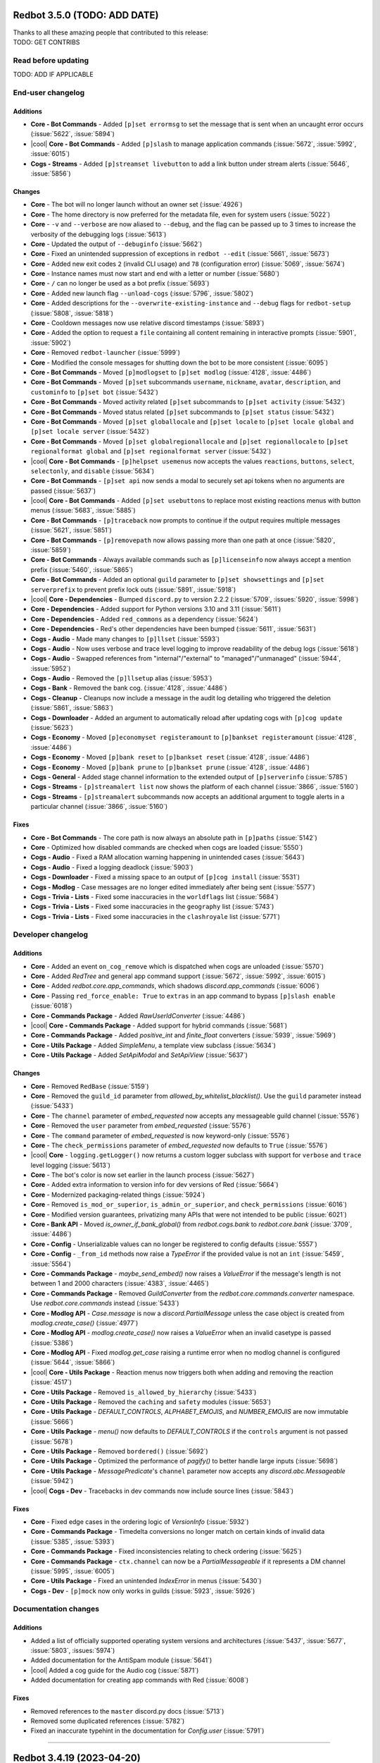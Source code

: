 .. Red changelogs

Redbot 3.5.0 (TODO: ADD DATE)
==============================

| Thanks to all these amazing people that contributed to this release:
| TODO: GET CONTRIBS

Read before updating
--------------------

TODO: ADD IF APPLICABLE


End-user changelog
------------------

Additions
*********
- **Core - Bot Commands** - Added ``[p]set errormsg`` to set the message that is sent when an uncaught error occurs (:issue:`5622`, :issue:`5894`)
- |cool| **Core - Bot Commands** - Added ``[p]slash`` to manage application commands (:issue:`5672`, :issue:`5992`, :issue:`6015`)
- **Cogs - Streams** - Added ``[p]streamset livebutton`` to add a link button under stream alerts (:issue:`5646`, :issue:`5856`)

Changes
*******
- **Core** - The bot will no longer launch without an owner set (:issue:`4926`)
- **Core** - The home directory is now preferred for the metadata file, even for system users (:issue:`5022`)
- **Core** - ``-v`` and ``--verbose`` are now aliased to ``--debug``, and the flag can be passed up to 3 times to increase the verbosity of the debugging logs (:issue:`5613`)
- **Core** - Updated the output of ``--debuginfo`` (:issue:`5662`)
- **Core** - Fixed an unintended suppression of exceptions in ``redbot --edit`` (:issue:`5661`, :issue:`5673`)
- **Core** - Added new exit codes ``2`` (invalid CLI usage) and ``78`` (configuration error) (:issue:`5069`, :issue:`5674`)
- **Core** - Instance names must now start and end with a letter or number (:issue:`5680`)
- **Core** - ``/`` can no longer be used as a bot prefix (:issue:`5693`)
- **Core** - Added new launch flag ``--unload-cogs`` (:issue:`5796`, :issue:`5802`)
- **Core** - Added descriptions for the ``--overwrite-existing-instance`` and ``--debug`` flags for ``redbot-setup`` (:issue:`5808`, :issue:`5818`)
- **Core** - Cooldown messages now use relative discord timestamps (:issue:`5893`)
- **Core** - Added the option to request a ``file`` containing all content remaining in interactive prompts (:issue:`5901`, :issue:`5902`)
- **Core** - Removed ``redbot-launcher`` (:issue:`5999`)
- **Core** - Modified the console messages for shutting down the bot to be more consistent (:issue:`6095`)
- **Core - Bot Commands** - Moved ``[p]modlogset`` to ``[p]set modlog`` (:issue:`4128`, :issue:`4486`)
- **Core - Bot Commands** - Moved ``[p]set`` subcommands ``username``, ``nickname``, ``avatar``, ``description``, and ``custominfo`` to ``[p]set bot`` (:issue:`5432`)
- **Core - Bot Commands** - Moved activity related ``[p]set`` subcommands to ``[p]set activity`` (:issue:`5432`)
- **Core - Bot Commands** - Moved status related ``[p]set`` subcommands to ``[p]set status`` (:issue:`5432`)
- **Core - Bot Commands** - Moved ``[p]set globallocale`` and ``[p]set locale`` to ``[p]set locale global`` and ``[p]set locale server`` (:issue:`5432`)
- **Core - Bot Commands** - Moved ``[p]set globalregionallocale`` and ``[p]set regionallocale`` to ``[p]set regionalformat global`` and ``[p]set regionalformat server`` (:issue:`5432`)
- |cool| **Core - Bot Commands** - ``[p]helpset usemenus`` now accepts the values ``reactions``, ``buttons``, ``select``, ``selectonly``, and ``disable`` (:issue:`5634`)
- **Core - Bot Commands** - ``[p]set api`` now sends a modal to securely set api tokens when no arguments are passed (:issue:`5637`)
- |cool| **Core - Bot Commands** - Added ``[p]set usebuttons`` to replace most existing reactions menus with button menus (:issue:`5683`, :issue:`5885`)
- **Core - Bot Commands** - ``[p]traceback`` now prompts to continue if the output requires multiple messages (:issue:`5621`, :issue:`5851`)
- **Core - Bot Commands** - ``[p]removepath`` now allows passing more than one path at once (:issue:`5820`, :issue:`5859`)
- **Core - Bot Commands** - Always available commands such as ``[p]licenseinfo`` now always accept a mention prefix (:issue:`5460`, :issue:`5865`)
- **Core - Bot Commands** - Added an optional ``guild`` parameter to ``[p]set showsettings`` and ``[p]set serverprefix`` to prevent prefix lock outs (:issue:`5891`, :issue:`5918`)
- |cool| **Core - Dependencies** - Bumped ``discord.py`` to version 2.2.2 (:issue:`5709`, :issues:`5920`, :issue:`5998`)
- **Core - Dependencies** - Added support for Python versions 3.10 and 3.11 (:issue:`5611`)
- **Core - Dependencies** - Added ``red_commons`` as a dependency (:issue:`5624`)
- **Core - Dependencies** - Red's other dependencies have been bumped (:issue:`5611`, :issue:`5631`)
- **Cogs - Audio** - Made many changes to ``[p]llset`` (:issue:`5593`)
- **Cogs - Audio** - Now uses verbose and trace level logging to improve readability of the debug logs (:issue:`5618`)
- **Cogs - Audio** - Swapped references from "internal"/"external" to "managed"/"unmanaged" (:issue:`5944`, :issue:`5952`)
- **Cogs - Audio** - Removed the ``[p]llsetup`` alias (:issue:`5953`)
- **Cogs - Bank** - Removed the bank cog. (:issue:`4128`, :issue:`4486`)
- **Cogs - Cleanup** - Cleanups now include a message in the audit log detailing who triggered the deletion (:issue:`5861`, :issue:`5863`)
- **Cogs - Downloader** - Added an argument to automatically reload after updating cogs with ``[p]cog update`` (:issue:`5623`)
- **Cogs - Economy** - Moved ``[p]economyset registeramount`` to ``[p]bankset registeramount`` (:issue:`4128`, :issue:`4486`)
- **Cogs - Economy** - Moved ``[p]bank reset`` to ``[p]bankset reset`` (:issue:`4128`, :issue:`4486`)
- **Cogs - Economy** - Moved ``[p]bank prune`` to ``[p]bankset prune`` (:issue:`4128`, :issue:`4486`)
- **Cogs - General** - Added stage channel information to the extended output of ``[p]serverinfo`` (:issue:`5785`)
- **Cogs - Streams** - ``[p]streamalert list`` now shows the platform of each channel (:issue:`3866`, :issue:`5160`)
- **Cogs - Streams** - ``[p]streamalert`` subcommands now accepts an additional argument to toggle alerts in a particular channel (:issue:`3866`, :issue:`5160`)

Fixes
*****
- **Core - Bot Commands** - The core path is now always an absolute path in ``[p]paths`` (:issue:`5142`)
- **Core** - Optimized how disabled commands are checked when cogs are loaded (:issue:`5550`)
- **Cogs - Audio** - Fixed a RAM allocation warning happening in unintended cases (:issue:`5643`)
- **Cogs - Audio** - Fixed a logging deadlock (:issue:`5903`)
- **Cogs - Downloader** - Fixed a missing space to an output of ``[p]cog install`` (:issue:`5531`)
- **Cogs - Modlog** - Case messages are no longer edited immediately after being sent (:issue:`5577`)
- **Cogs - Trivia - Lists** - Fixed some inaccuracies in the ``worldflags`` list (:issue:`5684`)
- **Cogs - Trivia - Lists** - Fixed some inaccuracies in the ``geography`` list (:issue:`5743`)
- **Cogs - Trivia - Lists** - Fixed some inaccuracies in the ``clashroyale`` list (:issue:`5771`)


Developer changelog
-------------------

Additions
*********
- **Core** - Added an event ``on_cog_remove`` which is dispatched when cogs are unloaded (:issue:`5570`)
- **Core** - Added `RedTree` and general app command support (:issue:`5672`, :issue:`5992`, :issue:`6015`)
- **Core** - Added `redbot.core.app_commands`, which shadows `discord.app_commands` (:issue:`6006`)
- **Core** - Passing ``red_force_enable: True`` to ``extras`` in an app command to bypass ``[p]slash enable`` (:issue:`6018`)
- **Core - Commands Package** - Added `RawUserIdConverter` (:issue:`4486`)
- |cool| **Core - Commands Package** - Added support for hybrid commands (:issue:`5681`)
- **Core - Commands Package** - Added `positive_int` and `finite_float` converters (:issue:`5939`, :issue:`5969`)
- **Core - Utils Package** - Added `SimpleMenu`, a template view subclass (:issue:`5634`)
- **Core - Utils Package** - Added `SetApiModal` and `SetApiView` (:issue:`5637`)

Changes
*******
- **Core** - Removed ``RedBase`` (:issue:`5159`)
- **Core** - Removed the ``guild_id`` parameter from `allowed_by_whitelist_blacklist()`. Use the ``guild`` parameter instead (:issue:`5433`)
- **Core** - The ``channel`` parameter of `embed_requested` now accepts any messageable guild channel (:issue:`5576`)
- **Core** - Removed the ``user`` parameter from `embed_requested` (:issue:`5576`)
- **Core** - The ``command`` parameter of `embed_requested` is now keyword-only (:issue:`5576`)
- **Core** - The ``check_permissions`` parameter of `embed_requested` now defaults to ``True`` (:issue:`5576`)
- |cool| **Core** - ``logging.getLogger()`` now returns a custom logger subclass with support for ``verbose`` and ``trace`` level logging (:issue:`5613`)
- **Core** - The bot's color is now set earlier in the launch process (:issue:`5627`)
- **Core** - Added extra information to version info for dev versions of Red (:issue:`5664`)
- **Core** - Modernized packaging-related things (:issue:`5924`)
- **Core** - Removed ``is_mod_or_superior``, ``is_admin_or_superior``, and ``check_permissions`` (:issue:`6016`)
- **Core** - Modified version guarantees, privatizing many APIs that were not intended to be public (:issue:`6021`)
- **Core - Bank API** - Moved `is_owner_if_bank_global()` from `redbot.cogs.bank` to `redbot.core.bank` (:issue:`3709`, :issue:`4486`)
- **Core - Config** - Unserializable values can no longer be registered to config defaults (:issue:`5557`)
- **Core - Config** - ``_from_id`` methods now raise a `TypeError` if the provided value is not an ``int`` (:issue:`5459`, :issue:`5564`)
- **Core - Commands Package** - `maybe_send_embed()` now raises a `ValueError` if the message's length is not between 1 and 2000 characters (:issue:`4383`, :issue:`4465`)
- **Core - Commands Package** - Removed `GuildConverter` from the `redbot.core.commands.converter` namespace. Use `redbot.core.commands` instead (:issue:`5433`)
- **Core - Modlog API** - `Case.message` is now a `discord.PartialMessage` unless the case object is created from `modlog.create_case()` (:issue:`4977`)
- **Core - Modlog API** - `modlog.create_case()` now raises a `ValueError` when an invalid casetype is passed (:issue:`5386`)
- **Core - Modlog API** - Fixed `modlog.get_case` raising a runtime error when no modlog channel is configured (:issue:`5644`, :issue:`5866`)
- |cool| **Core - Utils Package** - Reaction menus now triggers both when adding and removing the reaction (:issue:`4517`)
- **Core - Utils Package** - Removed ``is_allowed_by_hierarchy`` (:issue:`5433`)
- **Core - Utils Package** - Removed the ``caching`` and ``safety`` modules (:issue:`5653`)
- **Core - Utils Package** - `DEFAULT_CONTROLS`, `ALPHABET_EMOJIS`, and `NUMBER_EMOJIS` are now immutable (:issue:`5666`)
- **Core - Utils Package** - `menu()` now defaults to `DEFAULT_CONTROLS` if the ``controls`` argument is not passed (:issue:`5678`)
- **Core - Utils Package** - Removed ``bordered()`` (:issue:`5692`)
- **Core - Utils Package** - Optimized the performance of `pagify()` to better handle large inputs (:issue:`5698`)
- **Core - Utils Package** - `MessagePredicate`'s ``channel`` parameter now accepts any `discord.abc.Messageable` (:issue:`5942`)
- |cool| **Cogs - Dev** - Tracebacks in dev commands now include source lines (:issue:`5843`)

Fixes
*****
- **Core** - Fixed edge cases in the ordering logic of `VersionInfo` (:issue:`5932`)
- **Core - Commands Package** - Timedelta conversions no longer match on certain kinds of invalid data (:issue:`5385`, :issue:`5393`)
- **Core - Commands Package** - Fixed inconsistencies relating to check ordering (:issue:`5625`)
- **Core - Commands Package** - ``ctx.channel`` can now be a `PartialMessageable` if it represents a DM channel (:issue:`5995`, :issue:`6005`)
- **Core - Utils Package** - Fixed an unintended `IndexError` in menus (:issue:`5430`)
- **Cogs - Dev** - ``[p]mock`` now only works in guilds (:issue:`5923`, :issue:`5926`)


Documentation changes
---------------------

Additions
*********
- Added a list of officially supported operating system versions and architectures (:issue:`5437`, :issue:`5677`, :issue:`5803`, :issues:`5974`)
- Added documentation for the AntiSpam module (:issue:`5641`)
- |cool| Added a cog guide for the Audio cog (:issue:`5871`)
- Added documentation for creating app commands with Red (:issue:`6008`)

Fixes
*****
- Removed references to the ``master`` discord.py docs (:issue:`5713`)
- Removed some duplicated references (:issue:`5782`)
- Fixed an inaccurate typehint in the documentation for `Config.user` (:issue:`5791`)

----

Redbot 3.4.19 (2023-04-20)
==========================

| Thanks to all these amazing people that contributed to this release:
| :ghuser:`aikaterna`, :ghuser:`Ankur391`, :ghuser:`BigPeep0doo`, :ghuser:`chasehult`, :ghuser:`Flame442`, :ghuser:`Honkertonken`, :ghuser:`Jackenmen`, :ghuser:`japandotorg`, :ghuser:`Kowlin`, :ghuser:`Kreusada`, :ghuser:`leetfin`, :ghuser:`Lioness100`, :ghuser:`ltzmax`, :ghuser:`MHLoppy`, :ghuser:`OofChair`, :ghuser:`Ryan5453`, :ghuser:`SnappyDragon64`, :ghuser:`sravan1946`, :ghuser:`TheThomanski`, :ghuser:`TrustyJAID`, :ghuser:`vertyco`, :ghuser:`Vexed01`, :ghuser:`Visne`

Read before updating
--------------------

#. Information for Audio users that are using an external Lavalink instance (if you don't know what that is, you should skip this point):

    Red 3.4.19 uses a new Lavalink jar that you will need to manually update from `our GitHub <https://github.com/Cog-Creators/Lavalink-Jars/releases/tag/3.7.5>`__.


End-user changelog
------------------

Additions
*********

- **Cogs - Trivia - Lists** - Added a new Music Trivia List (:issue:`5687`)
- **Cogs - Trivia - Lists** - Added ``whosthatpokemon7`` trivia list containing Pokémon from the 7th generation (:issue:`5890`)
- **Cogs - Trivia - Lists** - Added ``whosthatpokemon8`` trivia list containing Pokémon from the 8th generation (:issue:`5890`)

Changes
*******

- **Core** - Updated the PostgreSQL driver to not depend on the execution of purposefully erroneous SQL queries (:issue:`3983`, :issue:`5855`)
- **Core - Bot Commands** - Updated ``[p]info`` command to link to the full contributor list instead of linking to the org (:issue:`6079`)
- **Core - Bot Commands** - Updated ``[p]invite`` command to warn the user if the bot is serverlocked (:issue:`5898`)
- **Core - Bot Commands** - ``[p]dm`` command now uses the bot's configured embed color (:issue:`5868`)
- |cool| **Cogs - Admin** - Role names are no longer case sensitive in ``[p]selfrole`` and its ``add`` and ``remove`` subcommands (:issue:`3853`, :issue:`3865`)
- **Cogs - Admin** - ``[p]addrole`` and ``[p]removerole`` commands will now add an audit log reason to when applying/removing roles (:issue:`5927`)
- **Cogs - Audio** - Updated enqueued track message to show track's album or playlist if present (:issue:`5569`)
- **Cogs - Downloader** - Updated ``[p]findcog`` command to show both the cog and cog package name (:issue:`5443`, :issue:`5772`)
- **Cogs - General** - Changed ``[p]serverinfo`` command to not require an update whenever a new server feature is added (:issue:`5830`, :issue:`5919`)
- **Cogs - Mod** - Hid ``[p]movedeletedelay`` and ``[p]moveignoredchannels`` commands to prevent accidental use (:issue:`5870`)
- **Cogs - Mod** - Updated mention spam handling to count role mentions. Such mentions are counted as a single mention (:issue:`4471`, :issue:`5388`)
- **Cogs - Modlog** - Improved clarity of the help of the ``[p]modlogset cases`` command (:issue:`5352`)
- **Cogs - Trivia** - Changed the validation of custom trivia lists to match the restrictions from ``[p]triviaset`` commands (:issue:`5947`, :issue:`5949`)
- **Cogs - Trivia** - Improved error messages for schema errors in custom lists (:issue:`5947`)
- **Cogs - Trivia** - Added JSON schema for Trivia's custom list format and allowed the usage of ``$schema`` key (:issue:`5565`)
- **Cogs - Trivia - Lists** - Added over 30 new questions to the ``harrypotter`` trivia list (:issue:`5887`)
- **Cogs - Trivia - Lists** - Renamed the country of Turkey to Türkiye as per the United Nations' name change (:issue:`5795`)
- **Cogs - Trivia - Lists** - Improved the topography trivia by adding/removing correct/incorrect answers and fixing inconsistencies (:issue:`5572`)

Fixes
*****

- Fixed various typos across Red's codebase (:issue:`5867`, :issue:`5888`, :issue:`5977`, :issue:`5989`)
- **Core** - Resolved an edge case in the PostgreSQL driver that made it fail to clear an entire Config scope when it had no data (:issue:`5855`)
- **Cogs - Admin** - Fixed ``[p]selfroleset add/remove`` commands not showing the help when they're invoked with no arguments (:issue:`6084`)
- |cool| **Cogs - Audio** - Fixed Twitch playback (:issue:`6033`)
- |cool| **Cogs - Audio** - Fixed plain word search queries (:issue:`6033`)
- **Cogs - Audio** - Prevented formatting from being escaped on Playlist Enqueued message (:issue:`6025`)
- **Cogs - Audio** - Fixed command usage help for the ``[p]audioset autoplay playlist`` command (:issue:`5592`)
- **Cogs - CustomCommands** - Fixed the documentation of ``[p]cc cooldown``'s arguments (:issue:`5914`)
- **Cogs - Downloader** - Fixed handling of repo names containing dots (:issue:`5937`, :issue:`5938`)
- **Cogs - General** - Fixed the URL generated by ``[p]lmgtfy`` command (:issue:`5908`, :issue:`5909`)
- **Cogs - Mutes** - Fixed a bug where muting a member in one voice channel would unintentionally move them between other voice channels (:issue:`4993`, :issue:`5854`)
- **Cogs - Trivia** - Fixed error handling for long file names in ``[p]triviaset custom upload`` (:issue:`5948`, :issue:`5950`)


Developer changelog
-------------------

Changes
*******

- **Core** - Improved asyncio loop's exception handling to allow it to show resource warnings (:issue:`5813`)

Fixes
*****

- **Core - Utils Package** - Fixed `Tunnel.message_forwarder`'s handling of strings larger than 2000 characters (:issue:`5844`)
- **Cogs - Dev** - Fixed ``__repr__()`` errors in ``[p]repl`` when referencing an instance of a class with a faulty ``__repr__()`` (:issue:`5794`)


Documentation changes
---------------------

Additions
*********

- |cool| Added `a guide for making auto-restart script on Windows <autostart_windows>` using the Startup folder (:issue:`5996`)
- |cool| Added `cog guide for Dev cog <cog_guides/dev>` (:issue:`1734`, :issue:`5869`)
- Added ``brew shellenv`` call to shell profile in macOS install guide to ensure proper ``PATH`` setup on Apple Silicon (:issue:`5993`)

Changes
*******

- |cool| Improved the format and consistency of the changelogs A LOT! (:issue:`5602`)
- |cool| Highlights of a release are now prepended in the changelog with |cool| emoji (:issue:`5602`)
- Merged all changelogs into a single page (:issue:`5602`)
- Added changelogs for 3.0.1-3.1.9 releases to the documentation (:issue:`5602`)
- Documented the ``CONFIG`` key in the Trivia List Creation Guide (:issue:`3977`, :issue:`5390`)
- Updated Python version in ``pyenv`` instructions (:issue:`5960`)
- Changed Windows install instructions to use python39 package rather than python3 package with a version pin (:issue:`5960`)
- Updated the screenshot showing what intents need to be selected (:issue:`5935`, :issue:`5936`)
- Updated bot hosting list with the new location for Contabo and addition of AlphaVPS (:issue:`5928`)
- Updated installation URLs for Homebrew and Chocolatey (:issue:`5776`)


Redbot 3.4.18 (2022-08-15)
==========================

| Thanks to all these amazing people that contributed to this release:
| :ghuser:`aikaterna`, :ghuser:`Flame442`, :ghuser:`jack1142`, :ghuser:`Kowlin`, :ghuser:`RheingoldRiver`

Read before updating
--------------------

#. openSUSE Leap 15.2 is no longer supported as it has already reached its end of life.
#. Information for Audio users that are using an external Lavalink instance (if you don't know what that is, you should skip this point):

    - Red 3.4.18 uses a new Lavalink jar that you will need to manually update from `our GitHub <https://github.com/Cog-Creators/Lavalink-Jars/releases/tag/3.4.0_1350>`__.
    - We've updated our `application.yml file <https://github.com/Cog-Creators/Red-DiscordBot/blob/3.4.18/redbot/cogs/audio/data/application.yml>`__ and you should update your instance's ``application.yml`` appropriately.


End-user changelog
------------------

Removals
********

- **Core - OS Support** - openSUSE Leap 15.2 is no longer supported as it has already reached its end of life (:issue:`5777`)

Fixes
*****

- |cool| **Cogs - Audio** - Addressed a cipher change that made it impossible to find tracks (:issue:`5822`)
- **Cogs - Audio** - Fixed an issue with ``[p]llset external`` making the bot completely unresponsive when switching to an external Lavalink server (:issue:`5804`, :issue:`5828`)


Documentation changes
---------------------

Changes
*******

- Updated the screenshot in `bot_application_guide` to include the message content intent (:issue:`5798`)
- Unpinned Temurin version on Windows as a fixed version is now available (:issue:`5815`)

----

Redbot 3.4.17 (2022-06-07)
==========================

| Thanks to all these amazing people that contributed to this release:
| :ghuser:`aikaterna`, :ghuser:`Drapersniper`, :ghuser:`Flame442`, :ghuser:`jack1142`, :ghuser:`Kowlin`, :ghuser:`Kreusada`, :ghuser:`ltzmax`, :ghuser:`matcha19`, :ghuser:`mina9999`, :ghuser:`ponte-vecchio`, :ghuser:`PredaaA`, :ghuser:`TrustyJAID`, :ghuser:`untir-l`, :ghuser:`Vexed01`

Read before updating
--------------------

#. Fedora 34 is no longer supported as it has already reached its end of life.
#. Information for Audio users that are using an external Lavalink instance (if you don't know what that is, you should skip this point):

    Red 3.4.17 uses a new Lavalink jar that you will need to manually update from `our GitHub <https://github.com/Cog-Creators/Lavalink-Jars/releases/tag/3.4.0_1347>`__.


End-user changelog
------------------

Additions
*********

- **Cogs - Trivia - Lists** - Added a trivia list for the FIFA World Cup with questions based on hosts, placements, venues, continental confederations, number of participants, top goal scorers, qualification shocks, and more (:issue:`5639`)

Changes
*******

- **Core - Bot Commands** - Added instructions on how to respond to the message received from ``[p]contact`` in the embed footer of the message sent to the bot owner (:issue:`5528`, :issue:`5529`)
- **Core - Bot Commands** - Updated ``[p]servers`` command to escape Discord markdown in server names (:issue:`5696`, :issue:`5744`)
- **Cogs - Audio** - Added timestamps to all embeds sent by Audio cog (:issue:`5632`)
- **Cogs - Audio** - Improved handling of voice connection close codes received from Discord (:issue:`5712`)
- |cool| **Cogs - Downloader** - Added information about the commit hash at which the cog is pinned in the output of ``[p]cog listpinned`` command (:issue:`5551`, :issue:`5563`)
- **Cogs - General** - Updated features list in ``[p]serverinfo`` with the latest changes from Discord (:issue:`5655`)
- **Cogs - Mod** - Updated Red's ban commands to address the breaking change that Discord made in their ban list API endpoint (:issue:`5656`)
- **Cogs - Mutes** - Added proper error handling for VERY long durations in mute commands (:issue:`5605`)
- **Cogs - Permissions** - Updated ``[p]permissions acl setglobal`` and ``[p]permissions acl setserver`` to allow sending the file in a follow-up message (:issue:`5473`, :issue:`5685`)
- **Cogs - Permissions** - ``[p]permissions canrun`` now prepends an emoji to the response to better differentiate between the positive and negative results (:issue:`5711`)
- **Cogs - Trivia** - Allowed passing ``use_spoilers`` setting in the CONFIG section of the trivia list file (:issue:`5566`)
- **Cogs - Trivia - Lists** - Updated ``geography`` trivia list with up-to-date answers and removed questions that lack sources for their claimed answers (:issue:`5638`)
- **Cogs - Trivia - Lists** - Updated Kazakhstan's capital city in the ``worldcapitals`` trivia list (:issue:`5598`, :issue:`5599`)

Removals
********

- **Core - OS Support** - Fedora 34 is no longer supported as it has already reached its end of life (:issue:`5701`)

Fixes
*****

- **Core - Bot Commands** - Fixed grammar in the ``[p]uptime`` command (:issue:`5596`)
- **Core - Command-line Interfaces** - Fixed a bug that prevented users from changing the name and data location with ``redbot --edit`` command (:issue:`5545`, :issue:`5540`, :issue:`5541`)
- **Core - Modlog** - Modlog's automated case creation for bans now properly checks that the guild is available before further processing (:issue:`5647`)
- |cool| **Cogs - Audio** - Fixed plain word YT searching with ``[p]play`` and ``[p]search`` commands (:issue:`5712`)
- |cool| **Cogs - Audio** - Fixed YT age-restricted track playback (:issue:`5712`)
- **Cogs - Audio** - Fixed the cog not sending any Track Error message on track decoding errors (:issue:`5716`)
- **Cogs - Audio** - Fixed the ``UnboundLocalError`` exception happening when using ``[p]playlist list`` with an empty playlist (:issue:`5378`, :issue:`5394`)
- **Cogs - Filter** - Fixed a potential memory leak in Filter cog (:issue:`5578`)
- **Cogs - Trivia - Lists** - Fixed spelling error in the answer to one of the questions in ``computers`` trivia list (:issue:`5587`, :issue:`5588`)


Developer changelog
-------------------

Changes
*******

- **Vendored Packages** - Updated ``discord.ext.menus`` vendor (:issue:`5579`)


Documentation changes
---------------------

Additions
*********

- Added CentOS Stream 9, RHEL 9, Alma Linux 9, Oracle Linux 9, and Rocky Linux 9 install guides (:issue:`5537`, :issue:`5721`)
- Added Ubuntu 22.04 install guide (:issue:`5720`)

Changes
*******

- Changed the recommended operating system for hosting Red from Ubuntu 20.04 LTS to Ubuntu 22.04 LTS (:issue:`5720`)
- Updated Python version in ``pyenv`` and Windows instructions (:issue:`5719`)
- Replaced install instructions for discontinued AdoptOpenJDK package with Temurin 11 package in the macOS install guide (:issue:`5718`)
- Updated Visual Studio Build Tools version in Windows install guide (:issue:`5702`)
- Updated systemd guide to use the absolute path to ``which`` command to avoid triggering shell aliases on some OSes (:issue:`5547`)
- Emphasized lines that contain text that needs to be replaced by the user (:issue:`5548`)
- Prevented Google and other search engines from indexing versioned documentation (:issue:`5549`)

Fixes
*****

- Pinned Temurin version on Windows until a fixed version becomes available (:issue:`5717`)
- Fixed git installation instructions in CentOS 7 install guide (:issue:`5700`)

----

Redbot 3.4.16 (2021-12-31)
==========================

| Thanks to all these amazing people that contributed to this release:
| :ghuser:`jack1142`, :ghuser:`PredaaA`

This is a hotfix release fixing issues with invite URL API that caused
``[p]invite`` command and ``CORE__INVITE_URL`` RPC method to not work.

End-user changelog
------------------

Fixes
*****

- **Core - Bot Commands** - Fixed ``[p]invite`` command (:issue:`5517`)


Developer changelog
-------------------

Fixes
*****

- **RPC methods** - Fixed ``CORE__INVITE_URL`` RPC method (:issue:`5517`)


Documentation changes
---------------------

Changes
*******

- Changed Arch install guide to temporarily use ``python39`` AUR package instead of ``python`` package as Red does not currently support Python 3.10 (:issue:`5518`)

----

Redbot 3.4.15 (2021-12-31)
==========================

| Thanks to all these amazing people that contributed to this release:
| :ghuser:`aikaterna`, :ghuser:`aleclol`, :ghuser:`Arman0334`, :ghuser:`Crossedfall`, :ghuser:`Dav-Git`, :ghuser:`fixator10`, :ghuser:`Flame442`, :ghuser:`jack1142`, :ghuser:`Jan200101`, :ghuser:`Just-Jojo`, :ghuser:`Kowlin`, :ghuser:`Kreusada`, :ghuser:`laggron42`, :ghuser:`ltzmax`, :ghuser:`Parnassius`, :ghuser:`PredaaA`, :ghuser:`Predeactor`, :ghuser:`RasmusWL`, :ghuser:`sravan1946`, :ghuser:`Stonedestroyer`, :ghuser:`the-krak3n`, :ghuser:`Tobotimus`, :ghuser:`vertyco`, :ghuser:`Vexed01`, :ghuser:`WreckRox`, :ghuser:`yamikaitou`

Read before updating
--------------------

#. Fedora 33 and CentOS 8 are no longer supported as they have already reached end of life.
#. Information for Audio users that are using an external Lavalink instance (if you don't know what that is, you should skip this point):

    Red 3.4.15 uses a new Lavalink jar that you MUST manually update from `our GitHub <https://github.com/Cog-Creators/Lavalink-Jars/releases/tag/3.4.0_1275>`__ to be able to continue using Audio.


End-user changelog
------------------

Additions
*********

- |cool| **Core - Command-line Interfaces** - Added new CLI options for non-interactive usage of ``redbot-setup`` (:issue:`2396`, :issue:`5448`)

    See output of ``redbot-setup --help`` for more information.

- **Cogs - Admin** - Added ``[p]selfroleset clear`` command which can be used to clear the list of available selfroles in the server (:issue:`5387`)
- **Cogs - Audio** - Added native Mac M1 support for Java runtimes supporting Mac M1 (:issue:`5474`)

Changes
*******

- **Core - Bot Commands** - Updated prefix length limit to ``25`` to allow setting bot mention as a prefix (:issue:`5476`)
- **Core - Bot Commands** - Improved ``[p]helpset showaliases`` responses (:issue:`5376`)
- **Core - Bot Commands** - Added plural forms to the responses of ``[p]leave`` command (:issue:`5391`)
- **Core - Bot Commands** - The embed setting for ``[p]help`` command set with ``[p]embedset command`` will now affect all help messages, not just the ones sent when invoking ``[p]help`` command directly (:issue:`5452`)
- **Core - Bot Commands** - ``[p]traceback`` command now indicates that it DMed the command caller with a tick reaction (:issue:`5353`)
- **Core - Command-line Interfaces** - JSON is now more strongly recommended and is used by default for new instances in ``redbot-setup`` (:issue:`5448`)
- **Cogs - Audio** - Enabled JDA-NAS on all system architectures which should limit stuttering/buffering issues on some machines (:issue:`5474`)
- **Cogs - Audio** - The bot will now disconnect from the voice channel when all members are bots if the auto-disconnect setting is enabled (:issue:`5421`)
- **Cogs - CustomCommands** - Added 2000 character limit for custom command responses to prevent Nitro users from adding longer responses than a Discord bot can send (:issue:`5499`)
- **Cogs - Downloader** - Added repo name to the response of ``[p]findcog`` command (:issue:`5382`, :issue:`5383`)
- **Cogs - Mod** - ``[p]voicekick`` now sends a response when the action succeeds (:issue:`5367`)
- |cool| **Cogs - Modlog** - Added the new native Discord timestamps in ``[p]case``, ``[p]casesfor``, and ``[p]listcases`` commands (:issue:`5395`)

Removals
********

- **Core - OS Support** - Fedora 33 and CentOS 8 are no longer supported as they have already reached end of life (:issue:`5440`)
- **Cogs - General** - Removed voice region field from ``[p]serverinfo`` command as Discord no longer provides this setting for servers (:issue:`5449`)

Fixes
*****

- Fixed short help for some of the commands in Core Red (:issue:`5502`)
- Confirmation prompts (accepting "yes/no" or "I agree" as the answer) no longer wrongfully translate the answer that needs to be sent when only English answers are accepted by the bot (:issue:`5363`, :issue:`5364`, :issue:`5404`)
- **Core - Bot Commands** - Corrected usage examples in help of ``[p]set api`` and ``[p]set api remove`` (:issue:`5444`)
- **Core - Bot Commands** - ``[p]command enable guild`` and ``[p]command disable guild`` commands no longer error out for commands that *only* check for user permissions, not caller's roles (:issue:`5477`)
- **Core - Command-line Interfaces** - Fixed an issue with instance backup failing for non-JSON storage backends (:issue:`5315`)
- **Core - Command-line Interfaces** - Running Red with ``--no-instance`` CLI flag no longer fails when no instance was ever created by the user (:issue:`5415`, :issue:`5416`)
- **Core - Modlog** - Fixed issues with rendering of modlog cases with usernames written in a right-to-left language (:issue:`5422`)
- |cool| **Cogs - Audio** - Fixed an issue with resuming playback after changing voice channels (:issue:`5170`)
- |cool| **Cogs - Audio** - Fixed issues with Soundcloud private playlists and mobile links (:issue:`5474`)
- |cool| **Cogs - Audio** - Fixed searching music with some of the queries containing quotes or backslashes (:issue:`5474`)
- |cool| **Cogs - Audio** - Fixed an exception caused by unavailable YT tracks in Mix playlists (:issue:`5474`)
- **Cogs - Audio** - Fixed ``IndexError`` in ``[p]queue`` command which occurred when the user provides negative integer as the page number (:issue:`5429`)
- **Cogs - Cleanup** - Restricted ``[p]cleanupset notify`` to only be invokable in server channels (:issue:`5466`)
- **Cogs - Economy** - ``[p]economyset showsettings`` now includes configured role payday amounts (:issue:`5455`, :issue:`5457`)
- **Cogs - Mod** - Fixed an error with ``[p]tempban`` failing to send an invite link when a server has an unset vanity URL (:issue:`5472`)
- **Cogs - Mod** - Fixed explanations of example usage for ``[p]ban``, ``[p]kick``, and ``[p]tempban`` commands (:issue:`5372`)
- **Cogs - Mod** - Fixed a typo in one of ``[p]unban``'s error messages (:issue:`5470`)
- **Cogs - Warnings** - Warning actions no longer error out when the action is set to use a command that *only* checks for user permissions, not caller's roles (:issue:`5477`)


Developer changelog
-------------------

Additions
*********

- **Core - Bot Class** - Added optional ``check_permissions`` keyword-only argument to `Red.embed_requested()` which, if ``True``, will make the method also check whether the bot can send embeds in the given channel (:issue:`5452`)
- |cool| **Core - Bot Class** - Added `Red.get_invite_url()` and `Red.is_invite_url_public()` that expose the functionality of ``[p]invite`` programmatically (:issue:`5152`, :issue:`5424`)
- |cool| **Core - Commands Package** - Added optional ``message`` argument to `Context.tick()` and `Context.react_quietly()` which is used if adding the reaction doesn't succeed (:issue:`3359`, :issue:`4092`)

Changes
*******

- **Cogs - Dev** - ``[p]mockmsg`` now allows mocking attachment-only messages (:issue:`5446`)
- **RPC methods** - Changed the output of ``CORE__LOAD``, ``CORE__RELOAD``, and ``CORE__UNLOAD`` RPC methods to a dictionary (:issue:`5451`, :issue:`5453`)


Documentation changes
---------------------

Additions
*********

- |cool| Added install guide for Alma Linux 8.4-8.x and Raspberry Pi OS 11 Bullseye (:issue:`5440`)
- Specified that Red currently requires Python 3.8.1 - 3.9.x (:issue:`5403`)

Changes
*******

- Updated the Java distribution used in the Windows install guide to Temurin - rebranded AdoptOpenJDK (:issue:`5403`)
- Improved Mac and pyenv instructions to address common issues with load path configuration (:issue:`5356`)
- Updated the server locations for Hetzner and Contabo in :ref:`host-list` document (:issue:`5475`)
- Updated Python version in ``pyenv`` and Windows instructions (:issue:`5447`)
- Removed LXC from unsupported hosting platforms as many VPS providers utilize that technology (:issue:`5351`)

Fixes
*****

- Removed inaccurate note from Unix install guides about install commands also being used for updating Red (:issue:`5439`)

----

Redbot 3.4.14 (2021-09-23)
==========================

| Thanks to all these amazing people that contributed to this release:
| :ghuser:`aikaterna`, :ghuser:`jack1142`, :ghuser:`Kowlin`, :ghuser:`L33Tech`, :ghuser:`maxbooiii`, :ghuser:`RheingoldRiver`

Read before updating
--------------------

#. Versions of RHEL older than 8.4 (including 7) and versions of CentOS older than 8.4 (excluding 7) are no longer supported.
#. Information for Audio users that are using an external Lavalink instance (if you don't know what that is, you should skip this point):

    Red 3.4.14 uses a new Lavalink jar that you will need to manually update from `our GitHub <https://github.com/Cog-Creators/Lavalink-Jars/releases/tag/3.3.2.3_1239>`__.


End-user changelog
------------------

Additions
*********

- |cool| **Core - Bot Commands** - Added the new native Discord timestamp in the ``[p]uptime`` command (:issue:`5323`)

Changes
*******

- **Core - Command-line Interfaces** - ``redbot-setup delete`` command no longer requires database connection if the data deletion was not requested (:issue:`5312`, :issue:`5313`)

Fixes
*****

- |cool| **Cogs - Audio** - Fixed intermittent 403 Forbidden errors (:issue:`5329`)
- **Cogs - Modlog** - Fixed formatting of **Last modified at** field in Modlog cases (:issue:`5317`)


Documentation changes
---------------------

Additions
*********

- |cool| Added install guide for CentOS Stream 8, Oracle Linux 8.4-8.x, and Rocky Linux 8 (:issue:`5328`)

Changes
*******

- |cool| Each operating system now has a dedicated install guide (:issue:`5328`)
- Install guides for RHEL derivatives no longer require the use of pyenv (:issue:`5328`)

Fixes
*****

- Fixed Raspberry Pi OS install guide (:issue:`5314`, :issue:`5328`)

----

Redbot 3.4.13 (2021-09-09)
==========================

| Thanks to all these amazing people that contributed to this release:
| :ghuser:`aikaterna`, :ghuser:`Arman0334`, :ghuser:`Flame442`, :ghuser:`flaree`, :ghuser:`fredster33`, :ghuser:`Injabie3`, :ghuser:`jack1142`, :ghuser:`Just-Jojo`, :ghuser:`Kowlin`, :ghuser:`Kreusada`, :ghuser:`leblancg`, :ghuser:`maxbooiii`, :ghuser:`npc203`, :ghuser:`palmtree5`, :ghuser:`phenom4n4n`, :ghuser:`PredaaA`, :ghuser:`qenu`, :ghuser:`TheDataLeek`, :ghuser:`Twentysix26`, :ghuser:`TwinDragon`, :ghuser:`Vexed01`

Read before updating
--------------------

#. If you're hosting a public/big bot (>75 servers) or strive to scale your bot at that level, you should read :doc:`our stance on (privileged) intents and public bots <intents>`.
#. Fedora 32 is no longer supported as it has already reached end of life.
#. Information for Audio users that are using an external Lavalink instance (if you don't know what that is, you should skip this point):

    Red 3.4.13 uses a new Lavalink jar that you will need to manually update from `our GitHub <https://github.com/Cog-Creators/Lavalink-Jars/releases/tag/3.3.2.3_1238>`__.


End-user changelog
------------------

Additions
*********

- |cool| **Core** - Red 3.4.13 is the first release to (finally) support Python 3.9! (:issue:`4655`, :issue:`5121`)
- |cool| **Core - Bot Commands** - Added a new ``[p]diagnoseissues`` command to allow the bot owners to diagnose issues with various command checks with ease (:issue:`4717`, :issue:`5243`)

    Since some of us are pretty excited about this feature, here's a very small teaser showing a part of what it can do:

    .. figure:: https://user-images.githubusercontent.com/6032823/132610057-d6c65d67-c244-4f0b-9458-adfbe0c68cab.png
- **Core - Bot Commands** - Added a setting for ``[p]help``'s reaction timeout (:issue:`5205`)

    This can be changed with ``[p]helpset reacttimeout`` command
- **Cogs - Alias** - Added commands for editing existing aliases (:issue:`5108`)
- **Cogs - Audio** - Added a per-guild max volume setting (:issue:`5165`)

    This can be changed with the ``[p]audioset maxvolume`` command
- |cool| **Cogs - Cleanup** - All ``[p]cleanup`` commands will now send a notification with the number of deleted messages. The notification is deleted automatically after 5 seconds (:issue:`5218`)

    This can be disabled with the ``[p]cleanupset notify`` command
- **Cogs - Filter** - Added ``[p]filter clear`` and ``[p]filter channel clear`` commands for clearing the server's/channel's filter list (:issue:`4841`, :issue:`4981`)

Changes
*******

- **Core - Bot Commands** - Revamped the ``[p]debuginfo`` to make it more useful for... You guessed it, debugging! (:issue:`4997`, :issue:`5156`)

    More specifically, added information about CPU and RAM, bot's instance name and owners
- |cool| **Core - Bot Commands** - Added the new native Discord timestamps in Modlog cases, ``[p]userinfo``, ``[p]serverinfo``, and ``[p]tempban`` (:issue:`5155`, :issue:`5241`)
- **Core - Bot Commands** - The ``[p]invite`` command will now add a tick reaction after it DMs an invite link to the user (:issue:`5184`)
- |cool| **Core - Command-line Interfaces** - The formatting of Red's console logs has been updated to make it more copy-paste friendly (:issue:`4868`, :issue:`5181`)
- **Core - Command-line Interfaces** - The console error about missing Privileged Intents stands out more now (:issue:`5184`)
- **Core - Dependencies** - Upgraded all Red's dependencies (:issue:`5121`)
- **Cogs - Admin** - The ``[p]selfroleset add`` and ``[p]selfroleset remove`` commands can now be used to add multiple selfroles at once (:issue:`5237`, :issue:`5238`)
- **Cogs - Audio** - ``[p]summon`` will now indicate that it has succeeded or failed to summon the bot (:issue:`5186`)
- |cool| **Cogs - Cleanup** - The ``[p]cleanup user`` command can now be used to clean messages of a user that is no longer in the server (:issue:`5169`)
- **Cogs - Downloader** - The dot character (``.``) can now be used in repo names. No more issues with adding repositories using the commands provided by the Cog Index! (:issue:`5214`)
- |cool| **Cogs - Mod** - The DM message from the ``[p]tempban`` command will now include the ban reason if ``[p]modset dm`` setting is enabled (:issue:`4836`, :issue:`4837`)
- **Cogs - Streams** - Made small optimizations in regards to stream alerts (:issue:`4968`)
- **Cogs - Trivia** - Added schema validation of the custom trivia files (:issue:`4571`, :issue:`4659`)

Removals
********

- **Core - OS Support** - Fedora 32 is no longer supported as it has already reached end of life (:issue:`5121`)

Fixes
*****

- **Core - Bot Commands** - Fixed a bunch of errors related to the missing permissions and channels/messages no longer existing (:issue:`5109`, :issue:`5163`, :issue:`5172`, :issue:`5191`)
- **Cogs - Audio** - Fixed an issue with short clips being cutoff when auto-disconnect on queue end is enabled (:issue:`5158`, :issue:`5188`)
- |cool| **Cogs - Audio** - Fixed fetching of age-restricted tracks (:issue:`5233`)
- |cool| **Cogs - Audio** - Fixed searching of YT Music (:issue:`5233`)
- |cool| **Cogs - Audio** - Fixed playback from SoundCloud (:issue:`5233`)
- **Cogs - Downloader** - Added a few missing line breaks (:issue:`5185`, :issue:`5187`)
- **Cogs - Mod** - Fixed an error with handling of temporary ban expirations while the guild is unavailable due to Discord outage (:issue:`5173`)
- **Cogs - Mod** - The ``[p]rename`` command will no longer permit changing nicknames of members that are not lower in the role hierarchy than the command caller (:issue:`5187`, :issue:`5211`)
- **Cogs - Streams** - Fixed an issue with some YouTube streamers getting removed from stream alerts after a while (:issue:`5195`, :issue:`5223`)
- |cool| **Cogs - Warnings** - 0 point warnings are, once again, allowed. (:issue:`5177`, :issue:`5178`)


Developer changelog
-------------------

Additions
*********

- |cool| **Core - Bot Class** - Added more APIs for allowlists and blocklists (:issue:`5206`)

    Here's the list of the methods that were added to the ``bot`` object:

        - `Red.add_to_blacklist()`
        - `Red.remove_from_blacklist()`
        - `Red.get_blacklist()`
        - `Red.clear_blacklist()`
        - `Red.add_to_whitelist()`
        - `Red.remove_from_whitelist()`
        - `Red.get_whitelist()`
        - `Red.clear_whitelist()`
- |cool| **Core - Commands Package** - Added `RelativedeltaConverter` and `parse_relativedelta` to the ``redbot.core.commands`` package (:issue:`5000`)

    This converter and function return `dateutil.relativedelta.relativedelta` object that represents a relative delta.
    In addition to regular timedelta arguments, it also accepts months and years!
- **Core - Commands Package** - Added `CommandConverter` and `CogConverter` to the ``redbot.core.commands`` package (:issue:`5037`)


Documentation changes
---------------------

Additions
*********

- Added a document about (privileged) intents and our stance regarding "public bots" (:issue:`5216`, :issue:`5221`)
- |cool| Added install instructions for Debian 11 Bullseye (:issue:`5213`, :issue:`5217`)
- Added Oracle Cloud's Always Free offering to the :ref:`host-list` (:issue:`5225`)

Changes
*******

- |cool| Updated the commands in the install guide for Mac OS to work properly on Apple Silicon devices (:issue:`5234`)

Fixes
*****

- Fixed the examples of commands that are only available to people with the mod role (:issue:`5180`)
- Fixed few other small issues with the documentation :) (:issue:`5048`, :issue:`5092`, :issue:`5149`, :issue:`5207`, :issue:`5209`, :issue:`5215`, :issue:`5219`, :issue:`5220`)

----

Redbot 3.4.12 (2021-06-17)
==========================

| Thanks to all these amazing people that contributed to this release:
| :ghuser:`aikaterna`, :ghuser:`Flame442`, :ghuser:`jack1142`, :ghuser:`Just-Jojo`, :ghuser:`Kowlin`, :ghuser:`Kreusada`, :ghuser:`npc203`, :ghuser:`PredaaA`, :ghuser:`retke`, :ghuser:`Stonedestroyer`

This is a hotfix release related to Red ceasing to use the Audio Global API service.

End-user changelog
------------------

Additions
*********

- **Core - Bot Commands** - ``applications.commands`` scope can now be included in the invite URL returned from ``[p]invite`` by enabling it with``[p]inviteset commandscope``

Changes
*******

- **Core - Bot Commands** - ``[p]set serverprefix`` command will now prevent the user from setting a prefix with length greater than 20 characters (:issue:`5091`, :issue:`5117`)
- **Core - Bot Commands** - ``[p]set prefix`` command will now warn the user when trying to set a prefix with length greater than 20 characters (:issue:`5091`, :issue:`5117`)
- |cool| **Cogs - Audio** - All local caches are now enabled by default (:issue:`5140`)

Removals
********

- **Cogs - Audio** - Global API service will no longer be used in Audio and as such support for it has been removed from the cog (:issue:`5143`)

Fixes
*****

- **Cogs - Audio** - Updated URL of the curated playlist (:issue:`5135`)
- **Cogs - Filter** - Fixed an edge case that caused the cog to sometimes check contents of DM messages (:issue:`5125`)
- **Cogs - Warnings** - Prevented users from applying 0 or less points in custom warning reasons (:issue:`5119`, :issue:`5120`)

Developer changelog
-------------------

Changes
*******

- **Cogs - Dev** - ``[p]debug`` command will now confirm the code finished running with a tick reaction (:issue:`5107`)

----

Redbot 3.4.11 (2021-06-12)
==========================

| Thanks to all these amazing people that contributed to this release:
| :ghuser:`jack1142`, :ghuser:`Kowlin`, :ghuser:`Onii-Chan-Discord`

This is a hotfix release fixing a crash involving guild uploaded stickers.

End-user changelog
------------------

Changes
*******

- **Core - Dependencies** - discord.py version has been bumped to 1.7.3 (:issue:`5129`)


Documentation changes
---------------------

Fixes
*****

- Links to the CogBoard in Red's documentation have been updated to use the new domain (:issue:`5124`)

----

Redbot 3.4.10 (2021-05-28)
==========================

| Thanks to all these amazing people that contributed to this release:
| :ghuser:`aikaterna`, :ghuser:`aleclol`, :ghuser:`benno1237`, :ghuser:`bobloy`, :ghuser:`BoyDownTown`, :ghuser:`Danstr5544`, :ghuser:`DeltaXWizard`, :ghuser:`Drapersniper`, :ghuser:`Fabian-Evolved`, :ghuser:`fixator10`, :ghuser:`Flame442`, :ghuser:`flaree`, :ghuser:`jack1142`, :ghuser:`Kowlin`, :ghuser:`Kreusada`, :ghuser:`Lifeismana`, :ghuser:`Obi-Wan3`, :ghuser:`OofChair`, :ghuser:`palmtree5`, :ghuser:`plofts`, :ghuser:`PredaaA`, :ghuser:`Predeactor`, :ghuser:`TrustyJAID`, :ghuser:`Vexed01`

Read before updating
--------------------

#. PM2 process manager is no longer supported as it is not a viable solution due to certain parts of its behavior.

    We highly recommend you to switch to one of the other supported solutions:
        - `autostart_systemd`
        - `autostart_mac`

    If you experience any issues when trying to configure it, you can join `our discord server <https://discord.gg/red>`__ and ask in the **support** channel for help.
#. Information for Audio users that are using an external Lavalink instance (if you don't know what that is, you should skip this point):

    - Red 3.4.10 uses a new Lavalink jar that you will need to manually update from `our GitHub <https://github.com/Cog-Creators/Lavalink-Jars/releases/tag/3.3.2.3_1233>`__.
    - We've updated our `application.yml file <https://github.com/Cog-Creators/Red-DiscordBot/blob/3.4.10/redbot/cogs/audio/data/application.yml>`__ and you should update your instance's ``application.yml`` appropriately.


End-user changelog
------------------

Additions
*********

- **Cogs - Streams** - In message template, ``{stream.display_name}`` can now be used to refer to streamer's display name (:issue:`5050`, :issue:`5066`)

    - This is not always the same as ``{stream}`` which refers to the streamer's channel or username

Changes
*******

- Rephrased a few strings and fixed maaaaany grammar issues and typos (:issue:`4793`, :issue:`4832`, :issue:`4955`, :issue:`4966`, :issue:`5015`, :issue:`5019`, :issue:`5029`, :issue:`5038`, :issue:`5055`, :issue:`5080`, :issue:`5081`)
- **Cogs - Admin** - The cog will now log when it leaves a guild due to the serverlock (:issue:`5008`, :issue:`5073`)
- **Cogs - Audio** - The ``[p]audiostats`` command can now only be used by bot owners (:issue:`5017`)
- **Cogs - Audio** - The cog will now check whether it has speak permissions in the channel before performing any actions (:issue:`5012`)
- **Cogs - Audio** - Improved logging in Audio cog (:issue:`5044`)
- **Cogs - Cleanup** - Clarified that ``[p]cleanup`` commands only delete the messages from the current channel (:issue:`5070`)
- **Cogs - Downloader** - ``[p]repo remove`` can now remove multiple repos at the same time (:issue:`4765`, :issue:`5082`)
- **Cogs - General** - The ``[p]urban`` command will now use the default embed color of the bot (:issue:`5014`)
- **Cogs - Modlog** - Modlog will no longer try editing the case's Discord message once it knows that it no longer exists (:issue:`4975`)
- **Cogs - Modlog** - ``[p]modlogset resetcases`` will now ask for confirmation before proceeding (:issue:`4976`)
- **Cogs - Streams** - - Improved logging of API errors in Streams cog (:issue:`4995`)

Removals
********

- **Cogs - Streams** - Smashcast service has been closed and for that reason we have removed support for it from the cog (:issue:`5039`, :issue:`5040`)

Fixes
*****

- **Core - Bot Commands** - Added missing information about the ``showaliases`` setting in ``[p]helpset showsettings`` (:issue:`4971`)
- **Core - Bot Commands** - The help command no longer errors when it doesn't have permission to read message history and menus are enabled (:issue:`4959`, :issue:`5030`)
- **Core - Bot Commands** - Fixed a bug in ``[p]embedset user`` that made it impossible to reset the user's embed setting (:issue:`4962`)
- **Core - Bot Commands** - ``[p]embedset command`` and its subcommands now properly check whether any of the passed command's parents require Embed Links permission (:issue:`4962`)
- **Core - Bot Commands** - Fixed an issue with Red reloading unrelated modules when using ``[p]load`` and ``[p]reload`` (:issue:`4956`, :issue:`4958`)
- |cool| **Core - Command-line Interfaces** - Fixed terminal colors on Windows (:issue:`5063`)
- **Core - Command-line Interfaces** - Fixed the ``--rich-traceback-extra-lines`` flag (:issue:`5028`)
- **Cogs - Audio** - Fixed an issue that made it possible to remove Aikaterna's curated tracks playlist (:issue:`5018`)
- |cool| **Cogs - Audio** - Fixed auto-resume of auto play after Lavalink restart (:issue:`5051`)
- **Cogs - Audio** - Fixed an error with ``[p]audiostats`` caused by players not always having their connection time stored (:issue:`5046`)
- **Cogs - Audio** - Fixed track resuming in a certain edge case (:issue:`4996`)
- **Cogs - Audio** - Fixed an error in ``[p]audioset restart`` (:issue:`4987`)
- **Cogs - Audio** - Fixed an issue with Audio failing when it's missing permissions to send a message in the notification channel (:issue:`4960`)
- |cool| **Cogs - Audio** - Fixed fetching of age-restricted tracks (:issue:`5085`)
- **Cogs - Audio** - Fixed an issue with SoundCloud URLs that ended with a slash (``/``) character (:issue:`5085`)
- **Cogs - CustomCommands** - ``[p]customcom create simple`` no longer errors for a few specific names (:issue:`5026`, :issue:`5027`)
- **Cogs - Downloader** - ``[p]cog install`` now properly shows the repo name rather than ``{repo.name}`` (:issue:`4954`)
- **Cogs - Mod** - ``[p]mute`` no longer errors on muting a bot user if the ``senddm`` option is enabled (:issue:`5071`)
- **Cogs - Mutes** - Forbidden errors during the channel mute are now handled properly in a rare edge case (:issue:`4994`)
- |cool| **Cogs - Streams** - Fixed Picarto support (:issue:`4969`, :issue:`4970`)
- **Cogs - Streams** - ``[p]twitchstream``, ``[p]youtubestream``, and ``[p]picarto`` commands can no longer be run in DMs (:issue:`5036`, :issue:`5035`)
- |cool| **Cogs - Streams** - Fixed Twitch stream alerts for streams that use localized display names (:issue:`5050`, :issue:`5066`)
- **Cogs - Streams** - The cog no longer errors when trying to delete a cached message from a channel that no longer exists (:issue:`5032`, :issue:`5031`)
- **Cogs - Warnings** - The warn action is now taken *after* sending the warn message to the member (:issue:`4713`, :issue:`5004`)


Developer changelog
-------------------

Changes
*******

- **Core - Dependencies** - Bumped discord.py to 1.7.2 (:issue:`5066`)
- **Cogs - Dev** - ``[p]eval``, ``[p]repl``, and ``[p]debug`` commands now, in addition to ``py``, support code blocks with ``python`` syntax (:issue:`5083`)

Fixes
*****

- **Core - Command-line Interfaces** - The log messages shown by the global error handler will now show the trace properly for task done callbacks (:issue:`4980`)
- **Cogs - Dev** - ``[p]eval``, ``[p]repl``, and ``[p]debug`` commands no longer fail to send very long syntax errors (:issue:`5041`)


Documentation changes
---------------------

Additions
*********

- |cool| Added `a guide for making auto-restart service on Mac <autostart_mac>` (:issue:`4082`, :issue:`5020`)
- |cool| Added `cog guide for core commands <cog_guides/core>` (:issue:`1734`, :issue:`4597`)
- |cool| Added `cog guide for Mod cog <cog_guides/mod>` (:issue:`1734`, :issue:`4886`)
- |cool| Added `cog guide for Modlog cog <cog_guides/modlog>` (:issue:`1734`, :issue:`4919`)
- |cool| Added `cog guide for Mutes cog <cog_guides/mutes>` (:issue:`1734`, :issue:`4875`)
- |cool| Added `cog guide for Permissions cog <cog_guides/permissions>` (:issue:`1734`, :issue:`4985`)
- |cool| Added `cog guide for Reports cog <cog_guides/reports>` (:issue:`1734`, :issue:`4882`)
- |cool| Added `cog guide for Warnings cog <cog_guides/warnings>` (:issue:`1734`, :issue:`4920`)
- |cool| Added :ref:`a guide about Trivia list creation <guide_trivia_list_creation>` (:issue:`4595`, :issue:`5023`)
- Added the documentation for `redbot.core.modlog.Case` (:issue:`4979`)
- Added information on how to set the bot not to start on boot anymore to auto-restart docs (:issue:`5020`)

Changes
*******

- Updated Python version in ``pyenv`` and Windows instructions (:issue:`5025`)
- Cog creation guide now includes the ``bot`` as an argument to the cog class (:issue:`4988`)

Removals
********

- Removed PM2 guide (:issue:`4991`)

----

Redbot 3.4.9 (2021-04-06)
=========================

This is a hotfix release fixing an issue with command error handling.

discord.py version has been bumped to 1.7.1.

Thanks again to :ghuser:`Rapptz` for quick response on this issue.

----

Redbot 3.4.8 (2021-04-06)
=========================

| Thanks to all these amazing people that contributed to this release:
| :ghuser:`6days9weeks`, :ghuser:`aikaterna`, :ghuser:`Drapersniper`, :ghuser:`fixator10`, :ghuser:`Flame442`, :ghuser:`flaree`, :ghuser:`jack1142`, :ghuser:`kingslayer268`, :ghuser:`Kowlin`, :ghuser:`Kreusada`, :ghuser:`Obi-Wan3`, :ghuser:`OofChair`, :ghuser:`palmtree5`, :ghuser:`phenom4n4n`, :ghuser:`PredaaA`, :ghuser:`Predeactor`, :ghuser:`rijusougata13`, :ghuser:`TheDiscordHistorian`, :ghuser:`Tobotimus`, :ghuser:`TrustyJAID`, :ghuser:`Twentysix26`, :ghuser:`Vexed01`

Read before updating
--------------------

#. Information for Audio users that are using an external Lavalink instance (if you don't know what that is, you should skip this point):

    Red 3.4.8 uses a new Lavalink jar that you will need to manually update from `our GitHub <https://github.com/Cog-Creators/Lavalink-Jars/releases/tag/3.3.2.3_1212>`__.

#. Fedora 31 and OpenSUSE Leap 15.1 are no longer supported as they have already reached end of life.


End-user changelog
------------------

Additions
*********

- |cool| **Core** - Added per-command embed settings (:issue:`4049`)

    - See help of ``[p]embedset`` and ``[p]embedset command`` command group for more information
- **Core** - An error message will now be shown when a command that is only available in NSFW channels is used in a non-NSFW channel (:issue:`4933`)
- |cool| **Core - Bot Commands** - ``[p]leave`` accepts server IDs now (:issue:`4831`)
- |cool| **Cogs - Trivia** - Added a new option for hiding the answer to the Trivia answer in a spoiler (:issue:`4700`, :issue:`4877`)

    - ``[p]triviaset usespoilers`` command can be used to enable/disable this option

Changes
*******

- |cool| **Core - Bot Commands** - The ``[p]servers`` command uses menus now (:issue:`4720`, :issue:`4831`)
- |cool| **Core - Bot Commands** - Commands for listing global and local allowlists and blocklists will now, in addition to IDs, contain user/role names (:issue:`4839`)
- **Core - Bot Commands** - Added more singular and plural forms in a bunch of commands in the bot (:issue:`4004`, :issue:`4898`)
- |cool| **Core - Command-line Interfaces** - Added a progress bar to ``redbot-setup convert`` (:issue:`2952`)
- **Cogs - Audio** - Improved playlist extraction (:issue:`4932`)
- |cool| **Cogs - Cleanup** - ``[p]cleanup before`` and ``[p]cleanup after`` commands can now be used without a message ID if the invocation message replies to some message (:issue:`4790`)
- **Cogs - Filter** - Added meaningful error messages for incorrect arguments in the ``[p]bank set`` command (:issue:`4789`, :issue:`4801`)
- **Cogs - Mod** - Improved performance of checking tempban expirations (:issue:`4907`)
- **Cogs - Mutes** - Vastly improved performance of automatic unmute handling (:issue:`4906`)
- **Cogs - Streams** - Streams cog should now load faster on bots that have many stream alerts set up (:issue:`4731`, :issue:`4742`)
- **Cogs - Streams** - Checking Twitch streams will now make less API calls (:issue:`4938`)
- **Cogs - Streams** - Ratelimits from Twitch API are now properly handled (:issue:`4808`, :issue:`4883`)
- **Cogs - Warnings** - Embeds now use the default embed color of the bot (:issue:`4878`)

Removals
********

- **Core - Command-line Interfaces** - Removed the option to drop the entire PostgreSQL database in ``redbot-setup delete`` due to limitations of PostgreSQL (:issue:`3699`, :issue:`3833`)

Fixes
*****

- |cool| **Core** - Messages sent interactively in DM channels no longer fail (:issue:`4876`)
- **Core - Help** - Fixed how the command signature is shown in help for subcommands that have group args (:issue:`4928`)
- **Cogs - Alias** - Fixed issues with command aliases for commands that take an arbitrary, but non-zero, number of arguments (e.g. ``[p]load``) (:issue:`4766`, :issue:`4871`)
- |cool| **Cogs - Audio** - Fixed stuttering (:issue:`4565`)
- |cool| **Cogs - Audio** - Fixed random disconnects (:issue:`4565`)
- |cool| **Cogs - Audio** - Fixed the issues causing the player to be stuck on 00:00 (:issue:`4565`)
- |cool| **Cogs - Audio** - Fixed ghost players (:issue:`4565`)
- |cool| **Cogs - Audio** - Audio will no longer stop playing after a while (:issue:`4565`)
- **Cogs - Audio** - Fixed playlist loading for playlists with over 100 songs (:issue:`4932`)
- **Cogs - Audio** - Fixed an issue with alerts causing errors in playlists being loaded (:issue:`4932`)
- **Cogs - Audio** - Fixed an issue with consent pages appearing while trying to load songs or playlists (:issue:`4932`)
- **Cogs - Downloader** - Improved compatibility with Git 2.31 and newer (:issue:`4897`)
- **Cogs - Mod** - Fixed tracking of nicknames that were set just before nick reset (:issue:`4830`)
- **Cogs - Streams** - Fixed possible memory leak related to automatic message deletion (:issue:`4731`, :issue:`4742`)
- **Cogs - Streams** - Streamer accounts that no longer exist are now properly handled (:issue:`4735`, :issue:`4746`)
- **Cogs - Streams** - Fixed stream alerts being sent even after unloading Streams cog (:issue:`4940`)
- **Cogs - Warnings** - Fixed output of ``[p]warnings`` command for members that are no longer in the server (:issue:`4900`, :issue:`4904`)


Developer changelog
-------------------

Changes
*******

- **Core - Dependencies** - Bumped discord.py version to 1.7.0 (:issue:`4928`)

Deprecations
************

- **Core - Bot Class** - Added ``guild`` parameter to `bot.allowed_by_whitelist_blacklist() <Red.allowed_by_whitelist_blacklist()>` which is meant to replace the deprecated ``guild_id`` parameter (:issue:`4905`, :issue:`4914`)

    - Read the method's documentation for more information
- **Core - Commands Package** - Deprecated importing ``GuildConverter`` from ``redbot.core.commands.converter`` namespace (:issue:`4928`)

    - ``discord.Guild`` or ``GuildConverter`` from ``redbot.core.commands`` should be used instead

Fixes
*****

- **Core - Bot Class** - Fixed ``on_red_api_tokens_update`` not being dispatched when the tokens were removed with ``[p]set api remove`` (:issue:`4916`, :issue:`4917`)


Documentation changes
---------------------

Additions
*********

- |cool| Added `cog guide for Image cog <cog_guides/image>` (:issue:`4821`)

Changes
*******

- Added a note about updating cogs in update message and documentation (:issue:`4910`)
- `getting-started` now contains an explanation of parameters that can take an arbitrary number of arguments (:issue:`4888`, :issue:`4889`)
- All shell commands in the documentation are now prefixed with an unselectable prompt (:issue:`4908`)
- `systemd-service-guide` now asks the user to create the new service file using ``nano`` text editor (:issue:`4869`, :issue:`4870`)

    - Instructions for all Linux-based operating systems now recommend to install ``nano``
- Updated Python version in ``pyenv`` and Windows instructions (:issue:`4864`, :issue:`4942`)
- Added a warning to Arch Linux install guide about the instructions being out-of-date (:issue:`4866`)

Fixes
*****

- Updated Mac install guide with new ``brew`` commands (:issue:`4865`)

----

Redbot 3.4.7 (2021-02-26)
=========================

| Thanks to all these amazing people that contributed to this release:
| :ghuser:`elijabesu`, :ghuser:`Flame442`, :ghuser:`flaree`, :ghuser:`jack1142`, :ghuser:`Kowlin`, :ghuser:`kreusada`, :ghuser:`palmtree5`, :ghuser:`TrustyJAID`

End-user changelog
------------------

Security
********

- **Cogs - Mutes** - Added proper permission checks to ``[p]muteset senddm`` and ``[p]muteset showmoderator`` (:issue:`4849`)

Changes
*******

- **Core - Bot Commands** - Updated the ``[p]info`` command to more clearly indicate that the instance is owned by a team (:issue:`4851`)

Fixes
*****

- **Cogs - General** - Updated the ``[p]lmgtfy`` command to use the new domain (:issue:`4840`)
- **Cogs - Mutes** - Fixed minor issues with error messages in Mutes cog (:issue:`4847`, :issue:`4850`, :issue:`4853`)


Documentation changes
---------------------

Additions
*********

- |cool| Added `cog guide for General cog <cog_guides/general>` (:issue:`4797`)
- |cool| Added `cog guide for Trivia cog <cog_guides/trivia>` (:issue:`4566`)

----

Redbot 3.4.6 (2021-02-16)
=========================

| Thanks to all these amazing people that contributed to this release:
| :ghuser:`aikaterna`, :ghuser:`aleclol`, :ghuser:`Andeeeee`, :ghuser:`bobloy`, :ghuser:`BreezeQS`, :ghuser:`Danstr5544`, :ghuser:`Dav-Git`, :ghuser:`Elysweyr`, :ghuser:`Fabian-Evolved`, :ghuser:`fixator10`, :ghuser:`Flame442`, :ghuser:`Injabie3`, :ghuser:`jack1142`, :ghuser:`Kowlin`, :ghuser:`kreusada`, :ghuser:`leblancg`, :ghuser:`maxbooiii`, :ghuser:`NeuroAssassin`, :ghuser:`phenom4n4n`, :ghuser:`PredaaA`, :ghuser:`Predeactor`, :ghuser:`retke`, :ghuser:`siu3334`, :ghuser:`Strafee`, :ghuser:`TheWyn`, :ghuser:`TrustyJAID`, :ghuser:`Vexed01`, :ghuser:`yamikaitou`

Read before updating
--------------------

#. Information for Audio users that are using an external Lavalink instance (if you don't know what that is, you should skip this point):

    Red 3.4.6 uses a new Lavalink jar that you will need to manually update from `our GitHub <https://github.com/Cog-Creators/Lavalink-Jars/releases/tag/3.3.2.3_1199>`__.


End-user changelog
------------------

Security
********

- **Cogs - Mutes** - Added more role hierarchy checks to ensure permission escalations cannot occur on servers with a careless configuration (:issue:`4741`)

Additions
*********

- |cool| **Core - Help** - Help now includes command aliases in the command help (:issue:`3040`)

    - This can be disabled with ``[p]helpset showaliases`` command
- **Cogs - Mod** - Added two new settings for disabling username and nickname tracking (:issue:`4799`)

    - Added a command ``[p]modset trackallnames`` that disables username tracking and overrides the nickname tracking setting for all guilds
    - Added a command ``[p]modset tracknicknames`` that disables nickname tracking in a specific guild
- **Cogs - Mod** - Added a command ``[p]modset deletenames`` that deletes all stored usernames and nicknames (:issue:`4827`)
- **Cogs - Modlog** - Added a command ``[p]listcases`` that allows you to see multiple cases for a user at once (:issue:`4426`)
- |cool| **Cogs - Mutes** - A DM can now be sent to the (un)muted user on mute and unmute (:issue:`3752`, :issue:`4563`)

    - Added ``[p]muteset senddm`` to set whether the DM should be sent (function disabled by default)
    - Added ``[p]muteset showmoderator`` to set whether the DM sent to the user should include the name of the moderator that muted the user (function disabled by default)
- **Cogs - Trivia - Lists** - Added new Who's That Pokémon - Gen. VI trivia list (:issue:`4785`)

Changes
*******

- **Core - Bot Commands** - Added a friendly error message to ``[p]load`` that is shown when trying to load a cog with a command name that is already taken by a different cog (:issue:`3870`)
- |cool| **Core - Command-line Interfaces** - Improvements and fixes for our new (colorful) logging (:issue:`4702`, :issue:`4726`)

    - The colors used have been adjusted to be readable on many more terminal applications
    - The ``NO_COLOR`` environment variable can now be set to forcefully disable all colors in the console output
    - Tracebacks will now use the full width of the terminal again
    - Tracebacks no longer contain multiple lines per stack level (this can now be changed with the flag ``--rich-traceback-extra-lines``)
    - Disabled syntax highlighting on the log messages
    - Dev cog no longer captures logging output
    - Added some cool features for developers

        - Added the flag ``--rich-traceback-extra-lines`` which can be used to set the number of additional lines in tracebacks
        - Added the flag ``--rich-traceback-show-locals`` which enables showing local variables in tracebacks

    - Improved and fixed a few other minor things
- **Core - Dependencies** - Red's dependencies have been bumped (:issue:`4572`)
- **Cogs - Admin** - ``[p]selfrole`` can now be used without a subcommand and passed with a selfrole directly to add/remove it from the user running the command (:issue:`4826`)
- **Cogs - Audio** - Improved detection of embed players for fallback on age-restricted YT tracks (:issue:`4818`, :issue:`4819`)
- **Cogs - Audio** - Improved MP4/AAC decoding (:issue:`4818`, :issue:`4819`)
- **Cogs - Audio** - Requests for YT tracks are now retried if the initial request causes a connection reset (:issue:`4818`, :issue:`4819`)
- **Cogs - Cleanup** - Renamed the ``[p]cleanup spam`` command to ``[p]cleanup duplicates``, with the old name kept as an alias for the time being (:issue:`4814`)
- **Cogs - Economy** - ``[p]economyset rolepaydayamount`` can now remove the previously set payday amount (:issue:`4661`, :issue:`4758`)
- **Cogs - Filter** - Added a case type ``filterhit`` which is used to log filter hits (:issue:`4676`, :issue:`4739`)
- **Cogs - Mod** - Added usage examples to ``[p]kick``, ``[p]ban``, ``[p]massban``, and ``[p]tempban`` (:issue:`4712`, :issue:`4715`)
- **Cogs - Mod** - Updated DM on kick/ban to use bot's default embed color (:issue:`4822`)
- **Cogs - Modlog** - Added typing indicator to ``[p]casesfor`` command (:issue:`4426`)
- **Cogs - Reports** - Reports now use the default embed color of the bot (:issue:`4800`)
- **Cogs - Trivia** - Payout for trivia sessions ending in a tie now gets split between all the players with the highest score (:issue:`3931`, :issue:`4649`)
- **Cogs - Trivia - Lists** - Updated answers regarding some of the hero's health and abilities in the ``overwatch`` trivia list (:issue:`4805`)

Fixes
*****

- Various grammar fixes (:issue:`4705`, :issue:`4748`, :issue:`4750`, :issue:`4763`, :issue:`4788`, :issue:`4792`, :issue:`4810`)
- **Core - Bot Commands** - Fixed command usage in the help messages for few commands in Red (:issue:`4599`, :issue:`4733`)
- **Core - Bot Commands** - Fixed errors in ``[p]command defaultdisablecog`` and ``[p]command defaultenablecog`` commands (:issue:`4767`, :issue:`4768`)
- **Core - Bot Commands** - ``[p]command listdisabled guild`` can no longer be run in DMs (:issue:`4771`, :issue:`4772`)
- |cool| **Core - Command-line Interfaces** - Fixed the rotation of Red's logs that could before result in big disk usage (:issue:`4405`, :issue:`4738`)
- **Core - Command-line Interfaces** - Fixed errors appearing when using Ctrl+C to interrupt ``redbot --edit`` (:issue:`3777`, :issue:`4572`)
- **Cogs - Cleanup** - Fixed an error from passing an overly large integer as a message ID to ``[p]cleanup after`` and ``[p]cleanup before`` (:issue:`4791`)
- **Cogs - Mod** - The ``[p]tempban`` command no longer errors out when trying to ban a user in a guild with the vanity url feature that doesn't have a vanity url set (:issue:`4714`)
- **Cogs - Mod** - Fixed an edge case in role hierarchy checks (:issue:`4740`)
- **Cogs - Mutes** - Fixed an edge case in role hierarchy checks (:issue:`4740`)
- **Cogs - Mutes** - The modlog reason no longer contains leading whitespace when it's passed *after* the mute time (:issue:`4749`)
- **Cogs - Mutes** - Help descriptions of the cog and its commands now get translated properly (:issue:`4815`)
- **Cogs - Streams** - Fixed incorrect timezone offsets for some YouTube stream schedules (:issue:`4693`, :issue:`4694`)
- **Cogs - Streams** - Fixed meaningless errors happening when the YouTube API key becomes invalid or when the YouTube quota is exceeded (:issue:`4745`)


Developer changelog
-------------------

Additions
*********

- **Core - Bot Class** - Added an event ``on_red_before_identify`` that is dispatched before IDENTIFYing a session (:issue:`4647`)
- **Core - Utils Package** - Added a function `redbot.core.utils.chat_formatting.spoiler()` that wraps the given text in a spoiler (:issue:`4754`)
- |cool| **Cogs - Dev** - Cogs can now add their own variables to the environment of ``[p]debug``, ``[p]eval``, and ``[p]repl`` commands (:issue:`4667`)

    - Variables can be added and removed from the environment of Dev cog using two new methods:

        - `bot.add_dev_env_value() <Red.add_dev_env_value()>`
        - `bot.remove_dev_env_value() <Red.remove_dev_env_value()>`

Changes
*******

- **Core - Dependencies** - Updated versions of the libraries used in Red: discord.py to 1.6.0, aiohttp to 3.7.3 (:issue:`4728`)

Fixes
*****

- **Cogs - Dev** - Help descriptions of the cog and its commands now get translated properly (:issue:`4815`)

Documentation changes
---------------------

Additions
*********

- |cool| Added `cog guide for Filter cog <cog_guides/filter>` (:issue:`4579`)

Changes
*******

- Added information about the Red Index to `guide_publish_cogs` (:issue:`4778`)
- Restructured the host list (:issue:`4710`)
- Clarified how to use pm2 with ``pyenv virtualenv`` (:issue:`4709`)
- Updated Python version in ``pyenv`` and Windows instructions (:issue:`4770`)

Fixes
*****

- Updated the pip command for Red with the postgres extra in Linux/macOS install guide to work on zsh shell (:issue:`4697`)

----

Redbot 3.4.5 (2020-12-24)
=========================

| Thanks to all these amazing people that contributed to this release:
| :ghuser:`Injabie3`, :ghuser:`NeuroAssassin`

This is a hotfix release fixing an issue with Streams cog failing to load.

End-user changelog
------------------

Fixes
*****

- **Cogs - Streams** - Fixed Streams failing to load and work properly (:issue:`4687`, :issue:`4688`)

----

Redbot 3.4.4 (2020-12-24)
=========================

| Thanks to all these amazing people that contributed to this release:
| :ghuser:`aikaterna`, :ghuser:`bobloy`, :ghuser:`Flame442`, :ghuser:`flaree`, :ghuser:`jack1142`, :ghuser:`Kowlin`, :ghuser:`kreus7`, :ghuser:`NeuroAssassin`, :ghuser:`npc203`, :ghuser:`palmtree5`, :ghuser:`phenom4n4n`, :ghuser:`Predeactor`, :ghuser:`retke`, :ghuser:`siu3334`, :ghuser:`Vexed01`, :ghuser:`yamikaitou`

Read before updating
--------------------

#. Information for Audio users that are using an external Lavalink instance (if you don't know what that is, you should skip this point):

    Red 3.4.4 uses a new Lavalink jar that you will need to manually update from `our GitHub <https://github.com/Cog-Creators/Lavalink-Jars/releases/tag/3.3.2.2_1170>`__.

#. Ubuntu 16.04 is no longer supported as it will soon reach its end of life and it is no longer viable for us to maintain support for it.

    While you might still be able to run Red on it, we will no longer put any resources into supporting it. If you're using Ubuntu 16.04, we highly recommend that you upgrade to the latest LTS version of Ubuntu.


End-user changelog
------------------

Additions
*********

- |cool| **Core - Command-line Interfaces** - Red's logging will now shine in your terminal more than ever (:issue:`4577`)
- |cool| **Cogs - Streams** - YouTube stream schedules are now announced before the stream (:issue:`4615`)

    - Alerts about YouTube stream schedules can be disabled with a new ``[p]streamset ignoreschedule`` command (:issue:`4615`)
- **Cogs - Trivia - Lists** - Added ``whosthatpokemon5`` trivia list containing Pokémon from the 5th generation (:issue:`4646`)
- **Cogs - Trivia - Lists** - Added ``geography`` trivia list (:issue:`4618`)

Changes
*******

- **Core** - Added a friendly error when the duration provided to commands that use the ``commands.TimedeltaConverter`` converter is out of the maximum bounds allowed by Python interpreter (:issue:`4019`, :issue:`4628`, :issue:`4630`)
- **Core - Bot Commands** - Improved consistency of command usage in the help messages within all commands in Core Red (:issue:`4589`)
- **Cogs - Audio** - Added more friendly messages for 429 errors to let users know they have been temporarily banned from accessing the service instead of a generic Lavalink error (:issue:`4683`)
- **Cogs - Audio** - Environment information will now be appended to Lavalink tracebacks in the spring.log (:issue:`4683`)
- **Cogs - Cleanup** - ``[p]cleanup self`` will now delete the command message when the bot has permissions to do so (:issue:`4640`)
- **Cogs - Economy** - ``[p]economyset slotmin`` and ``[p]economyset slotmax`` now warn when the new value will cause the slots command to not work (:issue:`4583`)
- **Cogs - General** - Updated features list in ``[p]serverinfo`` with the latest changes from Discord (:issue:`4678`)
- **Cogs - Streams** - Improved error logging (:issue:`4680`)

Fixes
*****

- **Core - Bot Commands** - Fixed an error when removing path from a different operating system than the bot is currently running on with ``[p]removepath`` (:issue:`2609`, :issue:`4662`, :issue:`4466`)
- **Cogs - Audio** - Fixed ``[p]llset java`` failing to set the Java executable path (:issue:`4621`, :issue:`4624`)
- |cool| **Cogs - Audio** - Fixed SoundCloud playback (:issue:`4683`)
- |cool| **Cogs - Audio** - Fixed YouTube age-restricted track playback (:issue:`4683`)
- **Cogs - Mod** - ``[p]ban`` command will no longer error out when the given reason is too long (:issue:`4187`, :issue:`4189`)
- |cool| **Cogs - Streams** - Scheduled YouTube streams now work properly with the cog (:issue:`3691`, :issue:`4615`)


Developer changelog
-------------------

Additions
*********

- **Core - Utils Package** - `get_audit_reason()` can now be passed a ``shorten`` keyword argument which will automatically shorten the returned audit reason to fit the max length allowed by Discord audit logs (:issue:`4189`)
- |cool| **Cogs - Dev** - Added new ``[p]bypasscooldown`` command that allows owners to bypass command cooldowns (:issue:`4440`)

Changes
*******

- **Core - Bot Class** - ``bot.remove_command()`` now returns the command object of the removed command as does the equivalent method from `discord.ext.commands.Bot` class (:issue:`4636`)


Documentation changes
---------------------

Additions
*********

- |cool| Added `cog guide for Downloader cog <cog_guides/downloader>` (:issue:`4511`)
- |cool| Added `cog guide for Economy cog <cog_guides/economy>` (:issue:`4519`)
- |cool| Added `cog guide for Streams cog <cog_guides/streams>` (:issue:`4521`)
- Added `guide_cog_creators` document (:issue:`4637`)

Removals
********

- Removed install instructions for Ubuntu 16.04 (:issue:`4650`)

----

Redbot 3.4.3 (2020-11-16)
=========================

| Thanks to all these amazing people that contributed to this release:
| :ghuser:`aikaterna`, :ghuser:`bobloy`, :ghuser:`Flame442`, :ghuser:`jack1142`, :ghuser:`KianBral`, :ghuser:`maxbooiii`, :ghuser:`phenom4n4n`, :ghuser:`Predeactor`, :ghuser:`retke`

Read before updating
--------------------

#. Information for Audio users that are using an external Lavalink instance (if you don't know what that is, you should skip this point):

    Red 3.4.3 uses a new Lavalink jar that you will need to manually update from `our GitHub <https://github.com/Cog-Creators/Lavalink-Jars/releases/tag/3.3.1.4_1132>`__.

End-user changelog
------------------

Additions
*********

- **Core - Bot Commands** - Added ``[p]set competing`` command that allows users to set the bot's competing status (:issue:`4607`, :issue:`4609`)
- |cool| **Cogs - Audio** - Added support for SoundCloud HLS streams (:issue:`4608`)

Changes
*******

- **Cogs - Audio** - Improved AAC audio handling (:issue:`4608`)
- **Cogs - Trivia** - ``[p]triviaset custom upload`` now ensures that the filename is lowercase when uploading (:issue:`4594`)

Fixes
*****

- **Cogs - Audio** - Volume changes on ARM systems running a 64 bit OS will now work again (:issue:`4608`)
- |cool| **Cogs - Audio** - Fixed only 100 results being returned on a Youtube playlist (:issue:`4608`)
- |cool| **Cogs - Audio** - Fixed YouTube VOD duration being set to unknown (:issue:`3885`, :issue:`4608`)
- |cool| **Cogs - Audio** - Fixed some YouTube livestreams getting stuck (:issue:`4608`)
- **Cogs - Audio** - Fixed internal Lavalink manager failing for Java with untypical version formats (:issue:`4608`)
- **Cogs - Economy** - The ``[p]leaderboard`` command no longer fails in DMs when a global bank is used (:issue:`4569`)
- **Cogs - Mod** - The ban reason is now properly set in the audit log and modlog when using the ``[p]massban`` command (:issue:`4575`)
- **Cogs - Mod** - The ``[p]userinfo`` command now shows the new Competing activity (:issue:`4610`, :issue:`4611`)
- **Cogs - Modlog** - The ``[p]case`` and ``[p]casesfor`` commands no longer fail when the bot doesn't have Read Message History permission in the modlog channel (:issue:`4587`, :issue:`4588`)
- **Cogs - Mutes** - Fixed automatic remuting on member join for indefinite mutes (:issue:`4568`)


Developer changelog
-------------------

Fixes
*****

- **Core - Modlog** - ``modlog.get_case()`` and methods using it no longer raise when the bot doesn't have Read Message History permission in the modlog channel (:issue:`4587`, :issue:`4588`)


Documentation changes
---------------------

Additions
*********

- |cool| Added `guide for Cog Manager UI <cogmanagerui>` (:issue:`4152`)
- |cool| Added `cog guide for CustomCommands cog <customcommands>` (:issue:`4490`)

----

Redbot 3.4.2 (2020-10-28)
=========================

| Thanks to all these amazing people that contributed to this release:
| :ghuser:`aikaterna`, :ghuser:`Drapersniper`, :ghuser:`jack1142`, :ghuser:`Kowlin`, :ghuser:`PredaaA`, :ghuser:`Stonedestroyer`

Read before updating
--------------------

#. Information for Audio users that are using an external Lavalink instance (if you don't know what that is, you should skip this point):

    Red 3.4.2 uses a new Lavalink jar that you will need to manually update from `our GitHub <https://github.com/Cog-Creators/Lavalink-Jars/releases/tag/3.3.1.4_1128>`__.

End-user changelog
------------------

Changes
*******

- **Core - Command-line Interfaces** - Added info about the metadata file to ``redbot --debuginfo`` (:issue:`4557`)
- **Cogs - Audio** - Commands in ``[p]llset`` group can now be used in DMs (:issue:`4562`)
- **Cogs - Streams** - Added error messages when exceeding the YouTube quota in the Streams cog (:issue:`4552`)
- **Cogs - Streams** - Improved logging for unexpected errors in the Streams cog (:issue:`4552`)

Fixes
*****

- **Cogs - Audio** - Fixed the ``[p]local search`` command (:issue:`4553`)
- |cool| **Cogs - Audio** - Fixed random "Something broke when playing the track." errors for YouTube tracks (:issue:`4559`)
- **Cogs - Mod** - Fixed ``[p]massban`` not working for banning members that are in the server (:issue:`4556`, :issue:`4555`)


Documentation changes
---------------------

Additions
*********

- |cool| Added `cog guide for Cleanup cog <cleanup>` (:issue:`4488`)

Changes
*******

- Removed multi-line commands from Linux install guides to avoid confusing readers (:issue:`4550`)

----

Redbot 3.4.1 (2020-10-27)
=========================

| Thanks to all these amazing people that contributed to this release:
| :ghuser:`absj30`, :ghuser:`aikaterna`, :ghuser:`bobloy`, :ghuser:`chloecormier`, :ghuser:`Dav-Git`, :ghuser:`Drapersniper`, :ghuser:`fixator10`, :ghuser:`Flame442`, :ghuser:`flaree`, :ghuser:`Generaleoley`, :ghuser:`hisztendahl`, :ghuser:`jack1142`, :ghuser:`KaiGucci`, :ghuser:`Kowlin`, :ghuser:`maxbooiii`, :ghuser:`MeatyChunks`, :ghuser:`NeuroAssassin`, :ghuser:`nfitzen`, :ghuser:`palmtree5`, :ghuser:`phenom4n4n`, :ghuser:`PredaaA`, :ghuser:`Predeactor`, :ghuser:`PythonTryHard`, :ghuser:`SharkyTheKing`, :ghuser:`Stonedestroyer`, :ghuser:`thisisjvgrace`, :ghuser:`TrustyJAID`, :ghuser:`TurnrDev`, :ghuser:`Vexed01`, :ghuser:`Vuks69`, :ghuser:`xBlynd`, :ghuser:`zephyrkul`

Read before updating
--------------------

#. This release fixes a security issue in Mod cog. See `Security changelog below <important-341-2>` for more information.
#. This Red update bumps discord.py to version 1.5.1, which explicitly requests Discord intents. Red requires all Privileged Intents to be enabled. More information can be found at :ref:`enabling-privileged-intents`.
#. Mutes functionality has been moved from the Mod cog to a new separate cog (Mutes) featuring timed and role-based mutes. If you were using it (or want to start now), you can load the new cog with ``[p]load mutes``. You can see the full `Removals changelog below <important-341-1>`.
#. Information for Audio users that are using an external Lavalink instance (if you don't know what that is, you should skip this point):

   We've updated our `application.yml file <https://github.com/Cog-Creators/Red-DiscordBot/blob/3.4.1/redbot/cogs/audio/data/application.yml>`__ and you should update your instance's ``application.yml`` appropriately.
   Please ensure that the WS port in Audio's settings (``[p]llset wsport``) is set to the port from the ``application.yml``.

End-user changelog
------------------

.. _important-341-2:

Security
********

**NOTE:** If you can't update immediately, we recommend globally disabling the affected command until you can.

- **Cogs - Mod** - Fixed unauthorized privilege escalation exploit in ``[p]massban`` (also called ``[p]hackban``) command. Full security advisory `can be found on our GitHub <https://github.com/Cog-Creators/Red-DiscordBot/security/advisories/GHSA-mp9m-g7qj-6vqr>`__.

Additions
*********

- **Core - Bot Commands** - Added ``[p]set api list`` to list all currently set API services, without tokens (:issue:`4370`)
- **Core - Bot Commands** - Added ``[p]set api remove`` to remove API services, including tokens (:issue:`4370`)
- **Core - Bot Commands** - Added ``[p]helpset usetick``, toggling command message being ticked when help is sent to DM (:issue:`4467`, :issue:`4075`)
- |cool| **Core - i18n** - Locales and regional formats can now be set in individual guilds using ``[p]set locale`` and ``[p]set regionalformat`` (:issue:`3896`, :issue:`1970`)

    - Global locale and regional format setters have been renamed to ``[p]set globallocale`` and ``[p]set globalregionalformat``
- **Cogs - Audio** - Added the Global Audio API, to cut down on Youtube 429 errors and allow Spotify playback past user's quota. (:issue:`4446`)
- |cool| **Cogs - Audio** - Added persistent queues, allowing for queues to be restored on a bot restart or cog reload (:issue:`4446`)
- **Cogs - Audio** - Added ``[p]audioset restart``, allowing for Lavalink connection to be restarted (:issue:`4446`)
- |cool| **Cogs - Audio** - Added ``[p]audioset autodeafen``, allowing for bot to auto-deafen itself when entering voice channel (:issue:`4446`)
- **Cogs - Audio** - Added ``[p]audioset mycountrycode``, allowing Spotify search locale per user (:issue:`4446`)
- **Cogs - Audio** - Added ``[p]llset java``, allowing for a custom Java executable path (:issue:`4446`)
- **Cogs - Audio** - Added ``[p]llset info`` to show Lavalink settings (:issue:`4527`)
- **Cogs - Audio** - Added ``[p]audioset logs`` to download Lavalink logs if the Lavalink server is set to internal (:issue:`4527`)
- **Cogs - Mod** - Added ``[p]modset mentionspam strict`` allowing for duplicated mentions to count towards the mention spam cap (:issue:`4359`)
- |cool| **Cogs - Mod** - Added a default tempban duration for ``[p]tempban`` (:issue:`4473`, :issue:`3992`)
- |cool| **Cogs - Mutes** - Added ``[p]muteset forcerole`` to make mutes role based, instead of permission based (:issue:`3634`)
- |cool| **Cogs - Mutes** - Added an optional time argument to all mutes, to specify when the user should be unmuted (:issue:`3634`)
- **Cogs - Trivia - Lists** - Added new MLB trivia list (:issue:`4455`)
- **Cogs - Trivia - Lists** - Added new Who's That Pokémon - Gen. IV trivia list (:issue:`4434`)
- **Cogs - Trivia - Lists** - Added new Hockey trivia list (:issue:`4384`)

Changes
*******

- Replaced a few instances of Red with the bot name in command docstrings (:issue:`4470`)
- **Core - Bot Commands** - Added a default color field to ``[p]set showsettings`` (:issue:`4498`, :issue:`4497`)
- **Core - Bot Commands** - Added the datapath and metadata file to ``[p]debuginfo`` (:issue:`4524`)
- **Core - Bot Commands** - Added a list of disabled intents to ``[p]debuginfo`` (:issue:`4423`)
- **Core - Dependencies** - Bumped discord.py dependency to version 1.5.1 (:issue:`4423`)
- **Cogs - Audio** - Removed lavalink logs from being added to backup (:issue:`4453`, :issue:`4452`)
- **Cogs - Audio** - Removed stream durations from being in queue duration (:issue:`4513`)
- **Cogs - Cleanup** - Allowed ``[p]cleanup self`` to work in DMs for all users (:issue:`4481`)
- **Cogs - Economy** - Added an embed option for ``[p]leaderboard`` (:issue:`4184`, :issue:`4104`)
- |cool| **Cogs - Mod** - Added an option to ban users not in the guild to ``[p]ban`` (:issue:`4422`, :issue:`4419`)
- **Cogs - Mod** - Renamed ``[p]hackban`` to ``[p]massban``, keeping ``[p]hackban`` as an alias, allowing for multiple users to be banned at once (:issue:`4422`, :issue:`4419`)
- **Cogs - Mutes** - Changed ``[p]mute`` to only handle serverwide muting, ``[p]mute voice`` and ``[p]mute channel`` have been moved to separate commands called ``[p]mutechannel`` and ``[p]mutevoice`` (:issue:`3634`)
- |cool| **Cogs - Mutes** - Mute commands can now take multiple user arguments, to mute multiple users at a time (:issue:`3634`)
- **Cogs - Warnings** - Added bool arguments to toggle commands to improve consistency (:issue:`4409`)

.. _important-341-1:

Removals
********

- **Cogs - Mod** - Moved mutes to a separate, individual cog (:issue:`3634`)

Fixes
*****

- Fixed grammar in places scattered throughout bot (:issue:`4500`)
- **Core** - Fixed an ungraceful error being raised when a bot left a guild while a menu was open (:issue:`3902`)
- **Core - Bot Commands** - Fixed an incorrect error being reported on ``[p]set name`` when the passed name was longer than 32 characters (:issue:`4364`, :issue:`4363`)
- **Core - Bot Commands** - Fixed ``[p]set nickname`` erroring when the passed name was longer than 32 characters (:issue:`4364`, :issue:`4363`)
- **Core - Bot Commands** - Fixed an ungraceful error being raised when running ``[p]traceback`` with closed DMs (:issue:`4329`)
- **Core - Bot Commands** - Fixed errors that could arise from invalid URLs in ``[p]set avatar`` (:issue:`4437`)
- **Core - Bot Commands** - Fixed an error being raised with ``[p]set nickname`` when no nickname was provided (:issue:`4451`)
- **Core - Bot Commands** - Fixed and clarified errors being raised with ``[p]set username`` (:issue:`4463`)
- **Core - Bot Commands** - Fixed an ungraceful error being raised when the output of ``[p]unload`` is larger than 2k characters (:issue:`4469`)
- **Core - Bot Commands** - Fixed an ungraceful error being raised when running ``[p]choose`` with empty options (:issue:`4499`)
- **Core - Bot Commands** - Fixed info missing on the non-embed version of ``[p]debuginfo`` (:issue:`4524`)
- **Core - Dependencies** - Properly define supported Python versions to be lower than 3.9 (:issue:`4538`)
- **Cogs - Audio** - Scattered grammar and typo fixes (:issue:`4446`)
- |cool| **Cogs - Audio** - Fixed Bandcamp playback (:issue:`4504`)
- |cool| **Cogs - Audio** - Fixed YouTube playlist playback (:issue:`4504`)
- |cool| **Cogs - Audio** - Fixed YouTube searching issues (:issue:`4504`)
- |cool| **Cogs - Audio** - Fixed YouTube age restricted track playback (:issue:`4504`)
- **Cogs - Audio** - Fixed the Audio cog not being translated when setting locale (:issue:`4492`, :issue:`4495`)
- |cool| **Cogs - Audio** - Fixed tracks getting stuck at 0:00 after long player sessions (:issue:`4529`)
- **Cogs - CustomCommands** - Fixed an ungraceful error being thrown on ``[p]cc edit`` (:issue:`4325`)
- **Cogs - General** - Fixed issues with text not being properly URL encoded (:issue:`4024`)
- **Cogs - General** - Fixed an ungraceful error occurring when a title is longer than 256 characters in ``[p]urban`` (:issue:`4474`)
- **Cogs - General** - Changed "boosters" to "boosts" in ``[p]serverinfo`` to clarify what the number represents (:issue:`4507`)
- **Cogs - Mod** - Fixed nicknames not being properly stored and logged (:issue:`4131`)
- **Cogs - Mod** - Fixed plural typos in ``[p]userinfo`` (:issue:`4397`, :issue:`4379`)
- **Cogs - Modlog** - Fixed an error being raised when running ``[p]casesfor`` and ``[p]case`` (:issue:`4415`)
- **Cogs - Modlog** - Long reasons in Modlog are now properly shortened in message content (:issue:`4541`)
- **Cogs - Trivia - Lists** - Fixed incorrect order of Machamp and Machoke questions (:issue:`4424`)
- **Cogs - Warnings** - Fixed users being able to warn users above them in hierarchy (:issue:`4100`)


Developer changelog
-------------------

| **Important:**
| 1. Red now allows users to set locale per guild, which requires 3rd-party cogs to set contextual locale manually in code ran outside of command's context. See the `Additions changelog below <important-dev-341-1>` for more information.

.. _important-dev-341-1:

Additions
*********

- **Core - Bot Class** - Added `bot.get_or_fetch_user() <Red.get_or_fetch_user()>` and `bot.get_or_fetch_member() <Red.get_or_fetch_member()>` methods (:issue:`4403`, :issue:`4402`)
- **Core - Bot Class** - Added `bot.remove_shared_api_services() <Red.remove_shared_api_services()>` to remove all keys and tokens associated with an API service (:issue:`4370`)
- **Core - Bot Class** - Added an option to return all tokens for an API service if ``service_name`` is not specified in `bot.get_shared_api_tokens() <Red.get_shared_api_tokens()>` (:issue:`4370`)
- **Core - Dependencies** - Added ``[all]`` and ``[dev]`` extras to the ``Red-DiscordBot`` package (:issue:`4443`)
- |cool| **Core - i18n** - Added API for setting contextual locales (:issue:`3896`, :issue:`1970`)

    - New function added: `redbot.core.i18n.set_contextual_locales_from_guild()`
    - Contextual locale is automatically set for commands and only needs to be done manually for things like event listeners; see `recommendations-for-cog-creators` for more information
- **Core - Modlog** - Added ``last_known_username`` parameter to `modlog.create_case()` function (:issue:`4326`)
- |cool| **Core - Utils Package** - Added `redbot.core.utils.get_end_user_data_statement()` and `redbot.core.utils.get_end_user_data_statement_or_raise()` to attempt to fetch a cog's End User Data Statement (:issue:`4404`)
- **Core - Utils Package** - Added `redbot.core.utils.chat_formatting.quote()` to quote text in a message (:issue:`4425`)
- |cool| **Cogs - Dev** - Added ``[p]repl pause`` to pause/resume the REPL session in the current channel (:issue:`4366`)
- |cool| **Cogs - Downloader** - Added JSON schema files for ``info.json`` files (:issue:`4375`)

Changes
*******

- **Core - Bank** - Bank API methods now consistently throw TypeError if a non-integer amount is supplied (:issue:`4376`)
- **Core - Commands Package** - Moved ``redbot.core.checks.bot_in_a_guild()`` to `redbot.core.commands.bot_in_a_guild()` (old name has been left as an alias) (:issue:`4515`, :issue:`4510`)
- |cool| **Core - Modlog** - Added an option to accept a ``discord.Object`` in `modlog.create_case()` (:issue:`4326`)

Deprecations
************

- **Core - Utils Package** - Deprecated ``redbot.core.utils.mod.is_allowed_by_hierarchy()`` (:issue:`4435`)

Fixes
*****

- **Core - Modlog** - Fixed an error being raised with a deleted channel in `Case.message_content()` (:issue:`4415`)


Documentation changes
---------------------

Additions
*********

- Added custom group documentation and tutorial (:issue:`4416`, :issue:`2896`)
- Added guide to creating a Bot Application in Discord Developer Portal, with enabling intents (:issue:`4502`)

Changes
*******

- Clarified that naive ``datetime`` objects will be treated as local times for parameters ``created_at`` and ``until`` in `modlog.create_case()` (:issue:`4389`)
- Replaced the link to the approved repository list on CogBoard and references to ``cogs.red`` with a link to new Red Index (:issue:`4439`)
- Improved documentation about arguments in command syntax (:issue:`4058`)

----

Redbot 3.4.0 (2020-08-17)
=========================

| Thanks to all these amazing people that contributed to this release:
| :ghuser:`Dav-Git`, :ghuser:`DevilXD`, :ghuser:`douglas-cpp`, :ghuser:`Drapersniper`, :ghuser:`flaree`, :ghuser:`jack1142`, :ghuser:`kablekompany`, :ghuser:`Kowlin`, :ghuser:`maxbooiii`, :ghuser:`MeatyChunks`, :ghuser:`mikeshardmind`, :ghuser:`NeuroAssassin`, :ghuser:`PredaaA`, :ghuser:`Predeactor`, :ghuser:`retke`, :ghuser:`SharkyTheKing`, :ghuser:`thisisjvgrace`, :ghuser:`Tinonb`, :ghuser:`TrustyJAID`, :ghuser:`Twentysix26`, :ghuser:`Vexed01`, :ghuser:`zephyrkul`

Read before updating
--------------------

#. Red 3.4 comes with support for data deletion requests. Bot owners should read `red_core_data_statement` to ensure they know what information about their users is stored by the bot.
#. Debian Stretch, Fedora 30 and lower, and OpenSUSE Leap 15.0 and lower are no longer supported as they have already reached end of life.
#. There's been a change in behavior of ``[p]tempban``. Look at `Changes changelog for Mod cog <important-340-1>` for full details.
#. There's been a change in behavior of announcements in Admin cog. Look at `Changes changelog for Admin cog <important-340-1>` for full details.
#. Red 3.4 comes with breaking changes for cog developers. Look at `Developer changelog <important-340-3>` for full details.

End-user changelog
------------------

Security
********

- **Cogs - Streams** - Fixed critical vulnerability that could allow remote code execution (CVE-2020-15147), see `security advisory GHSA-7257-96vg-qf6x <https://github.com/Cog-Creators/Red-DiscordBot/security/advisories/GHSA-7257-96vg-qf6x>`__ for more information (:issue:`4183`)

Additions
*********

- |cool| **Core** - Added per-guild cog disabling (:issue:`4043`, :issue:`3945`)

    - Bot owners can set the default state for a cog using ``[p]command defaultdisablecog`` and ``[p]command defaultenablecog`` commands
    - Guild owners can enable/disable cogs for their guild using ``[p]command disablecog`` and ``[p]command enablecog`` commands
    - Cogs disabled in the guild can be listed with ``[p]command listdisabledcogs``
- |cool| **Core** - Added support for data deletion requests; see `red_core_data_statement` for more information (:issue:`4045`)
- **Core - Bot Commands** - Added ``[p]helpset showsettings`` command (:issue:`4013`, :issue:`4022`)
- |cool| **Cogs - Mod** - Users can now set mention spam triggers which will warn or kick the user. See ``[p]modset mentionspam`` for more information (:issue:`3786`, :issue:`4038`)
- **Cogs - Trivia - Lists** - Added ``whosthatpokemon2`` trivia containing Pokémons from 2nd generation (:issue:`4102`)
- **Cogs - Trivia - Lists** - Added ``whosthatpokemon3`` trivia containing Pokémons from 3rd generation (:issue:`4141`)

.. _important-340-1:

Changes
*******

- ``[p]set nickname``, ``[p]set serverprefix``, ``[p]streamalert``, and ``[p]streamset`` commands now can be run by users with permissions related to the actions they're making (:issue:`4109`)
- Updated Red's emoji usage to ensure consistent rendering accross different devices (:issue:`4106`, :issue:`4105`, :issue:`4127`)
- **Core - Bot Commands** - ``[p]licenseinfo`` now has a 3 minute cooldown to prevent a single user from spamming channel by using it (:issue:`4110`)
- **Core - Bot Commands** - Whitelist and blacklist are now called allowlist and blocklist. Old names have been left as aliases (:issue:`4138`)
- **Core - Command-line Interfaces** - Red now logs clearer error if it can't find package to load in any cog path during bot startup (:issue:`4079`)
- |cool| **Cogs - Admin** - ``[p]announce`` will now only send announcements to guilds that have explicitly configured text channel to send announcements to using ``[p]announceset channel`` command (:issue:`4088`, :issue:`4089`)
- |cool| **Cogs - Downloader** - ``[p]cog info`` command now shows end user data statement made by the cog creator (:issue:`4169`)
- |cool| **Cogs - Downloader** - ``[p]cog update`` command will now notify the user if cog's end user data statement has changed since last update (:issue:`4169`)
- **Cogs - General** - Updated features list in ``[p]serverinfo`` with the latest changes from Discord (:issue:`4116`)
- **Cogs - General** - Simple version of ``[p]serverinfo`` now shows info about more detailed ``[p]serverinfo 1`` (:issue:`4121`)
- **Cogs - Mod** - ``[p]tempban`` now respects default days setting (``[p]modset defaultdays``) (:issue:`3993`)
- |cool| **Cogs - Mod** - ``[p]mute voice`` and ``[p]unmute voice`` now take action instantly if bot has Move Members permission (:issue:`4064`)
- **Cogs - Mod** - Added typing to ``[p](un)mute guild`` to indicate that mute is being processed (:issue:`4066`, :issue:`4172`)
- **Cogs - Modlog** - Added timestamp to text version of ``[p]casesfor`` and ``[p]case`` commands (:issue:`4118`, :issue:`4137`)
- **Cogs - Streams** - Stream alerts will no longer make roles temporarily mentionable if bot has "Mention @everyone, @here, and All Roles" permission in the channel (:issue:`4182`)
- **Cogs - Streams** - Hitbox commands have been renamed to smashcast (:issue:`4161`)
- **Cogs - Streams** - Improve error messages for invalid channel names/IDs (:issue:`4147`, :issue:`4148`)

Removals
********

- **Cogs - Streams** - Mixer service has been closed and for that reason we've removed support for it from the cog (:issue:`4072`)

Fixes
*****

- Fixed timestamp storage in few places in Red (:issue:`4017`)


.. _important-340-3:

Developer changelog
-------------------

| **Important:**
| 1. Red now offers cog disabling API, which should be respected by 3rd-party cogs in guild-related actions happening outside of command's context. See the `Additions changelog below <important-dev-340-1>` for more information.
| 2. Red now provides data request API, which should be supported by all 3rd-party cogs. See the changelog entries in the `Additions changelog below <important-dev-340-1>` for more information.

Breaking Changes
****************

- |cool| By default, none of the ``.send()`` methods mention roles or ``@everyone/@here`` (:issue:`3845`)

    - see `discord.AllowedMentions` and ``allowed_mentions`` kwarg of ``.send()`` methods, if your cog requires to mention roles or ``@everyone/@here``
- Method/attribute names starting with ``red_`` or being in the form of ``__red_*__`` are now reserved. See `version_guarantees` for more information (:issue:`4085`)
- Removed things past deprecation time: (:issue:`4163`)

    - ``redbot.core.commands.APIToken``
    - ``loop`` kwarg from `bounded_gather_iter()`, `bounded_gather()`, and `start_adding_reactions()`
- **Core** - Cog package names (i.e. name of the folder the cog is in and the name used when loading the cog) now have to be `valid Python identifiers <https://docs.python.org/3/reference/lexical_analysis.html#identifiers>`__ (:issue:`3605`, :issue:`3679`)
- **Core - Commands Package** - `Context.maybe_send_embed()` now supresses all mentions, including user mentions (:issue:`4192`)
- **Core - Commands Package** - The default value of the ``filter`` keyword argument in `Context.send()` has been changed to ``None`` (:issue:`3845`)
- **Core - Utils Package** - `humanize_list()` no longer raises `IndexError` for empty sequences (:issue:`2982`)

.. _important-dev-340-1:

Additions
*********

- |cool| **Core** - Added cog disabling API (:issue:`4043`, :issue:`3945`)

    - New methods added: `bot.cog_disabled_in_guild() <Red.cog_disabled_in_guild()>`, `bot.cog_disabled_in_guild_raw() <Red.cog_disabled_in_guild_raw()>`
    - Cog disabling is automatically applied for commands and only needs to be done manually for things like event listeners; see `recommendations-for-cog-creators` for more information
- |cool| **Core** - Added data request API (:issue:`4045`,  :issue:`4169`)

    - New special methods added to `redbot.core.commands.Cog`: `red_get_data_for_user()` (documented provisionally), `red_delete_data_for_user()`
    - New special module level variable added: ``__red_end_user_data_statement__``
    - These methods and variables should be added by all cogs according to their documentation; see `recommendations-for-cog-creators` for more information
    - New ``info.json`` key added: ``end_user_data_statement``; see `Info.json format documentation <info-json-format>` for more information
- **Core - Bot Class** - Added `bot.message_eligible_as_command() <Red.message_eligible_as_command()>` utility method which can be used to determine if a message may be responded to as a command (:issue:`4077`)
- |cool| **Core - Commands Package** - Added a provisional API for replacing the help formatter. See `documentation <framework-commands-help>` for more details (:issue:`4011`)
- **Core - Commands Package** - `commands.NoParseOptional <NoParseOptional>` is no longer provisional and is now fully supported part of API (:issue:`4142`)

Changes
*******

- **Core - Bot Class** - `bot.ignored_channel_or_guild() <Red.ignored_channel_or_guild()>` now accepts `discord.Message` objects (:issue:`4077`)
- |cool| **Core - Commands Package** - Autohelp in group commands is now sent *after* invoking the group, which allows before invoke hooks to prevent autohelp from getting triggered (:issue:`4129`)
- **Core - Utils Package** - `humanize_list()` now accepts ``locale`` and ``style`` keyword arguments. See its documentation for more information (:issue:`2982`)
- |cool| **Core - Utils Package** - `humanize_list()` is now properly localized (:issue:`2906`, :issue:`2982`)
- **Core - Utils Package** - `humanize_list()` now accepts empty sequences (:issue:`2982`)
- **Core - Utils Package** - ``bordered()`` now uses ``+`` for corners if keyword argument ``ascii_border`` is set to `True` (:issue:`4097`)
- **Vendored Packages** - Updated ``discord.ext.menus`` vendor (:issue:`4167`)

Fixes
*****

- **Core - Commands Package** - Red no longer fails to run subcommands of a command group allowed or denied by permission hook (:issue:`3956`)
- **Core - RPC** - RPC functionality no longer makes Red hang for a minute on shutdown (:issue:`4134`, :issue:`4143`)


Documentation changes
---------------------

Additions
*********

- |cool| Added admin user guide (:issue:`3081`)
- |cool| Added alias user guide (:issue:`3084`)
- |cool| Added bank user guide (:issue:`4149`)

Removals
********

- Removed install instructions for Debian Stretch (:issue:`4099`)

----

Redbot 3.3.12 (2020-08-18)
==========================

| Thanks to all these amazing people that contributed to this release:
| :ghuser:`Dav-Git`, :ghuser:`douglas-cpp`, :ghuser:`flaree`, :ghuser:`jack1142`, :ghuser:`Kowlin`, :ghuser:`MeatyChunks`, :ghuser:`PredaaA`, :ghuser:`Predeactor`, :ghuser:`thisisjvgrace`, :ghuser:`Vexed01`, :ghuser:`zephyrkul`

End-user changelog
------------------

Security
********

- **Cogs - Streams** - Fixed critical vulnerability that could allow remote code execution (CVE-2020-15147), see `security advisory GHSA-7257-96vg-qf6x <https://github.com/Cog-Creators/Red-DiscordBot/security/advisories/GHSA-7257-96vg-qf6x>`__ for more information (:issue:`4183`)

Additions
*********

- **Cogs - Trivia - Lists** - Added ``whosthatpokemon2`` trivia containing Pokémons from 2nd generation (:issue:`4102`)
- **Cogs - Trivia - Lists** - Added ``whosthatpokemon3`` trivia containing Pokémons from 3rd generation (:issue:`4141`)

Changes
*******

- **Core - Command-line Interfaces** - Red now logs clearer error if it can't find package to load in any cog path during bot startup (:issue:`4079`)
- **Cogs - General** - Updated features list in ``[p]serverinfo`` with the latest changes from Discord (:issue:`4116`)
- **Cogs - General** - Simple version of ``[p]serverinfo`` now shows info about more detailed ``[p]serverinfo 1`` (:issue:`4121`)
- **Cogs - Mod** - ``[p]mute voice`` and ``[p]unmute voice`` now take action instantly if bot has Move Members permission (:issue:`4064`)
- **Cogs - Mod** - Added typing to ``[p](un)mute guild`` to indicate that mute is being processed (:issue:`4066`, :issue:`4172`)
- **Cogs - Streams** - Improve error messages for invalid channel names/IDs (:issue:`4147`, :issue:`4148`)

----

Redbot 3.3.11 (2020-08-10)
==========================

| Thanks to all these amazing people that contributed to this release:
| :ghuser:`douglas-cpp`, :ghuser:`Drapersniper`, :ghuser:`Flame`, :ghuser:`jack1142`, :ghuser:`MeatyChunks`, :ghuser:`Vexed01`, :ghuser:`yamikaitou`

End-user changelog
------------------

Security
********

- **Cogs - Trivia** - Fixed critical vulnerability that could allow remote code execution (CVE-2020-15140), see `security advisory GHSA-7257-96vg-qf6x <https://github.com/Cog-Creators/Red-DiscordBot/security/advisories/GHSA-55j9-849x-26h4>`__ for more information (:issue:`4175`)

Fixes
*****

- **Cogs - Audio** - Audio should now work again on all voice regions (:issue:`4162`, :issue:`4168`)
- **Cogs - Audio** - Removed an edge case where an unfriendly error message was sent in Audio cog (:issue:`3879`)
- **Cogs - Cleanup** - Fixed a bug causing ``[p]cleanup`` commands to clear all messages within last 2 weeks when ``0`` is passed as the amount of messages to delete (:issue:`4114`, :issue:`4115`)
- **Cogs - CustomCommands** - ``[p]cc show`` now sends an error message when command with the provided name couldn't be found (:issue:`4108`)
- **Cogs - Downloader** - ``[p]findcog`` no longer fails for 3rd-party cogs without any author (:issue:`4032`, :issue:`4042`)
- **Cogs - Downloader** - Update commands no longer crash when a different repo is added under a repo name that was once used (:issue:`4086`)
- **Cogs - Permissions** - ``[p]permissions removeserverrule`` and ``[p]permissions removeglobalrule`` no longer error when trying to remove a rule that doesn't exist (:issue:`4028`, :issue:`4036`)
- **Cogs - Warnings** - ``[p]warn`` now sends an error message (instead of no feedback) when an unregistered reason is used by someone who doesn't have Administrator permission (:issue:`3839`, :issue:`3840`)

----

Redbot 3.3.10 (2020-07-09)
==========================

| Thanks to all these amazing people that contributed to this release:
| :ghuser:`aikaterna`, :ghuser:`bobloy`, :ghuser:`Dav-Git`, :ghuser:`Drapersniper`, :ghuser:`Flame442`, :ghuser:`flaree`, :ghuser:`Injabie3`, :ghuser:`jack1142`, :ghuser:`mikeshardmind`, :ghuser:`MiniJennJenn`, :ghuser:`NeuroAssassin`, :ghuser:`thisisjvgrace`, :ghuser:`Vexed01`

End-user changelog
------------------

Additions
*********

- **Cogs - Downloader** - Added ``[p]cog listpinned`` subcommand to see currently pinned cogs (:issue:`3974`)
- **Cogs - Filter** - Added ``[p]filter list`` to show filtered words, and removed DMs when no subcommand was passed (:issue:`3973`)
- **Cogs - Trivia - Lists** - Added new ``lotr`` trivia list (:issue:`3980`)
- **Cogs - Trivia - Lists** - Added new ``r6seige`` trivia list (:issue:`4026`)

Changes
*******

- **Core - Bot Commands** - Added settings view commands for nearly all cogs. (:issue:`4041`)
- **Core - Bot Commands** - Added more strings to be fully translatable by i18n. (:issue:`4044`)
- **Core - Bot Commands** - Clarified that ``[p]embedset user`` only affects commands executed in DMs (:issue:`3972`, :issue:`3953`)
- **Core - Command-line Interfaces** - Red now prints a link to Getting Started guide if the bot isn't in any server (:issue:`3906`)
- **Core - Command-line Interfaces** - Added the option of using dots in the instance name when creating your instances (:issue:`3920`)
- **Core - Command-line Interfaces** - Added a confirmation when using hyphens in instance names to discourage the use of them (:issue:`3920`)
- **Core - Dependencies** - Bumped the Discord.py requirement from 1.3.3 to 1.3.4 (:issue:`4053`)
- **Cogs - Audio** - Added information about internally managed jar to ``[p]audioset info`` (:issue:`3915`)
- **Cogs - Downloader** - Added embed version of ``[p]findcog`` (:issue:`3965`, :issue:`3944`)
- **Cogs - Mod** - Added option to delete messages within the passed amount of days with ``[p]tempban`` (:issue:`3958`)
- **Cogs - Mod** - Reduced the number of API calls made to the storage APIs (:issue:`3910`)
- **Cogs - Mod** - Prevented an issue whereby the author may lock themself out of using the bot via whitelists (:issue:`3903`)
- **Cogs - Mod** - Improved error response in ``[p]modset banmentionspam`` (:issue:`3951`, :issue:`3949`)
- **Cogs - Modlog** - Improved error response in ``[p]modlogset modlog`` (:issue:`3951`, :issue:`3949`)
- **Cogs - Permissions** - Uploaded YAML files now accept integer commands without quotes (:issue:`3987`, :issue:`3185`)
- **Cogs - Permissions** - Uploaded YAML files now accept command rules with empty dictionaries (:issue:`3987`, :issue:`3961`)
- **Cogs - Trivia - Lists** - Updated ``greekmyth`` to include more answer variations (:issue:`3970`)

Fixes
*****

- **Core - Bot Commands** - Fixed delayed help when ``[p]set deletedelay`` is enabled (:issue:`3884`, :issue:`3883`)
- **Core - Bot Commands** - Fixed grammar errors and added full stops in various core commands (:issue:`4023`)
- **Cogs - Audio** - Twitch playback and YouTube searching should be functioning again. (:issue:`4055`)
- **Cogs - Downloader** - Fixed unnecessary typing when running downloader commands (:issue:`3964`, :issue:`3948`)
- **Cogs - Downloader** - Fixed ``[p]findcog`` not differentiating between core cogs and local cogs(:issue:`3969`, :issue:`3966`)
- **Cogs - Image** - Updated instructions for obtaining and setting the GIPHY API key (:issue:`3994`)
- **Cogs - Mod** - Added the ability to permanently ban a temporarily banned user with ``[p]hackban`` (:issue:`4025`)
- **Cogs - Mod** - Fixed the passed reason not being used when using ``[p]tempban`` (:issue:`3958`)
- **Cogs - Mod** - Fixed invite being sent with ``[p]tempban`` even when no invite was set (:issue:`3991`)
- **Cogs - Mod** - Fixed exceptions being ignored or not sent to log files in special cases (:issue:`3895`)
- **Cogs - Mod** - Fixed migration owner notifications being sent even when migration was not necessary (:issue:`3911`. :issue:`3909`)
- **Cogs - Streams** - Fixed Streams cog sending multiple owner notifications about twitch secret not set (:issue:`3901`, :issue:`3587`)
- **Cogs - Streams** - Fixed old bearer tokens not being invalidated when the API key is updated (:issue:`3990`, :issue:`3917`)
- **Cogs - Streams** - Fixed commands being translated where they should not be (:issue:`3938`, :issue:`3919`)
- **Cogs - Trivia - Lists** - Fixed URLs in ``whosthatpokemon`` (:issue:`3975`, :issue:`3023`)
- **Cogs - Trivia - Lists** - Fixed trivia files ``leagueults`` and ``sports`` (:issue:`4026`)


Developer changelog
-------------------

Additions
*********

- **Core - Utils Package** - Added the methods `map() <AsyncIter.map()>`, `find() <AsyncIter.find()>`, and `next() <AsyncIter.next()>` to `AsyncIter` (:issue:`3921`, :issue:`3887`)
- **Vendored Packages** - Vendored the ``discord.ext.menus`` module (:issue:`4039`)

Changes
*******

- **Core - Utils Package** - Added new ``discord.com`` domain to ``INVITE_URL_RE`` common filter (:issue:`4012`)

Deprecations
************

- **Core - Commands Package** - Updated deprecation times for ``APIToken``, and loops being passed to various functions to the first minor release (represented by ``X`` in ``3.X.0``) after 2020-08-05 (:issue:`3608`)
- **Cogs - Downloader** - Updated deprecation warnings for shared libs to reflect that they have been moved for an undefined time (:issue:`3608`)

Fixes
*****

- **Core - Utils Package** - Fixed incorrect role mention regex in `MessagePredicate` (:issue:`4030`)

----

Redbot 3.3.9 (2020-06-12)
=========================

| Thanks to all these amazing people that contributed to this release:
| :ghuser:`aikaterna`, :ghuser:`Dav-Git`, :ghuser:`Drapersniper`, :ghuser:`Flame442`, :ghuser:`mikeshardmind`, :ghuser:`NeuroAssassin`, :ghuser:`Predeactor`, :ghuser:`Vexed01`

Read before updating
--------------------

#. Bot owners can no longer restrict access to some commands in Permissions cog using global permissions rules. Look at `Security changelog <important-339-2>` for full details.
#. There's been a change in behavior of warning messages. Look at `Additions changelog <important-339-1>` for full details.


End-user changelog
------------------

.. _important-339-2:

Security
********

- **Cogs - Mod** - ``[p]tempban`` now properly respects Discord's hierarchy rules (:issue:`3957`)

    **NOTE**: If you can't update immediately, we recommend disabling the affected command until you can.
- **Cogs - Permissions** - **Both global and server rules** can no longer prevent guild owners from accessing commands for changing server rules. Bot owners can still use ``[p]command disable`` if they wish to completely disable any command in Permissions cog (:issue:`3955`, :issue:`3107`)

  Full list of affected commands:

  - ``[p]permissions acl getserver``
  - ``[p]permissions acl setserver``
  - ``[p]permissions acl updateserver``
  - ``[p]permissions addserverrule``
  - ``[p]permissions removeserverrule``
  - ``[p]permissions setdefaultserverrule``
  - ``[p]permissions clearserverrules``
  - ``[p]permissions canrun``
  - ``[p]permissions explain``

.. _important-339-1:

Additions
*********

- **Cogs - Warnings** - Warnings sent to users don't show the moderator who warned the user by default now. Newly added ``[p]warningset showmoderators`` command can be used to switch this behaviour (:issue:`3781`)

Changes
*******

- **Core - Bot Commands** - ``[p]info`` command can now be used when bot doesn't have Embed Links permission (:issue:`3907`, :issue:`3102`)
- **Core - Bot Commands** - Improved instructions on obtaining user ID in help of ``[p]dm`` command (:issue:`3946`)
- **Core - Command-line Interfaces** - Red's start up message now shows storage type (:issue:`3935`)
- **Cogs - Alias** - ``[p]alias global`` group, ``[p]alias help``, and ``[p]alias show`` commands can now be used in DMs (:issue:`3941`, :issue:`3940`)
- **Cogs - Bank** - ``[p]bankset`` now displays bank's scope (:issue:`3954`)

Fixes
*****

- Added missing help message for Downloader, Reports and Streams cogs (:issue:`3892`)
- **Core - Bot Commands** - Fixed ungraceful error that happened in ``[p]set custominfo`` when provided text was too long (:issue:`3923`)
- **Core - Bot Commands** - Cooldown in ``[p]contact`` no longer applies when it's used without any arguments (:issue:`3942`)
- **Cogs - Audio** - Audio now properly ignores streams when max length is enabled (:issue:`3878`, :issue:`3877`)
- **Cogs - Audio** - Commands that should work in DMs no longer error (:issue:`3880`)
- **Cogs - Audio** - Fixed ``[p]audioset autoplay`` being available in DMs (:issue:`3899`)
- **Cogs - Audio** - Typo fix (:issue:`3889`, :issue:`3900`)
- **Cogs - Filter** - Fixed behavior of detecting quotes in commands for adding/removing filtered words (:issue:`3925`)
- **Cogs - Mod** - Preemptive fix for d.py 1.4 (:issue:`3891`)
- **Cogs - Warnings** - Warn channel functionality has been fixed (:issue:`3781`)


Developer changelog
-------------------

Additions
*********

- **Core - Bot Class** - Added `bot.set_prefixes() <Red.set_prefixes()>` method that allows developers to set global/server prefixes (:issue:`3890`)


Documentation changes
---------------------

Changes
*******

- Added Oracle Cloud to free hosting section in :ref:`host-list` (:issue:`3916`)

----

Redbot 3.3.8 (2020-05-29)
=========================

| Thanks to all these amazing people that contributed to this release:
| :ghuser:`aikaterna`, :ghuser:`Bakersbakebread`, :ghuser:`DariusStClair`, :ghuser:`Dav-Git`, :ghuser:`Drapersniper`, :ghuser:`Flame442`, :ghuser:`jack1142`, :ghuser:`mikeshardmind`, :ghuser:`NeuroAssassin`, :ghuser:`PredaaA`, :ghuser:`Predeactor`, :ghuser:`qaisjp`, :ghuser:`Tobotimus`

End-user changelog
------------------

Additions
*********

- **Cogs - Audio** - Added new option (settable with ``[p]audioset lyrics``) that makes Audio cog prefer (prioritize) tracks with lyrics (:issue:`3519`)
- **Cogs - Audio** - Added global daily (historical) queues (:issue:`3518`)
- **Cogs - Audio** - Added ``[p]audioset countrycode`` that allows to set the country code for spotify searches (:issue:`3528`)

Changes
*******

- Few clarifications and typo fixes in few command help docstrings (:issue:`3817`, :issue:`3823`, :issue:`3837`, :issue:`3851`, :issue:`3861`)
- **Core** - Red now includes information on how to update when sending information about being out of date (:issue:`3744`)
- **Cogs - Alias** - ``[p]alias help`` should now work more reliably (:issue:`3864`)
- **Cogs - Audio** - ``[p]local play`` no longer enqueues tracks from nested folders (:issue:`3528`)
- **Cogs - Audio** - ``[p]disconnect`` now allows to disconnect if both DJ mode and voteskip aren't enabled (:issue:`3502`, :issue:`3485`)
- **Cogs - Audio** - Many UX improvements and fixes, including, among other things:

  - Creating playlists without explicitly passing ``-scope`` no longer causes errors (:issue:`3500`)
  - ``[p]playlist list`` now shows all accessible playlists if ``--scope`` flag isn't used (:issue:`3518`)
  - ``[p]remove`` now also accepts a track URL in addition to queue index (:issue:`3201`)
  - ``[p]playlist upload`` now accepts a playlist file uploaded in the message with a command (:issue:`3251`)
  - Commands now send friendly error messages for common errors like lost Lavalink connection or bot not connected to voice channel (:issue:`3503`, :issue:`3528`, :issue:`3353`, :issue:`3712`)
- **Cogs - Mod** - ``[p]userinfo`` now shows default avatar when no avatar is set (:issue:`3819`)

Fixes
*****

- **Core** - Made important fixes to how PostgreSQL data backend saves data in bulks (:issue:`3829`)
- **Core** - Using backslashes in bot's username/nickname no longer causes issues (:issue:`3826`, :issue:`3825`)
- **Core - Bot Commands** - Fixed ``[p]localwhitelist`` and ``[p]localblacklist`` commands (:issue:`3857`)
- **Cogs - Admin** - Fixed server lock (:issue:`3815`, :issue:`3814`)
- **Cogs - Alias** - Added pagination to ``[p]alias list`` and ``[p]alias global list`` to avoid errors for users with a lot of aliases (:issue:`3844`, :issue:`3834`)
- **Cogs - Audio** - Twitch playback is functional once again (:issue:`3873`)
- **Cogs - Audio** - Recent errors with YouTube playback should be resolved (:issue:`3873`)
- **Cogs - Audio** - Fixed ``[p]local search`` (:issue:`3528`, :issue:`3501`)
- **Cogs - Audio** - Local folders with special characters should work properly now (:issue:`3528`, :issue:`3467`)
- **Cogs - Audio** - Audio no longer fails to take the last spot in the voice channel with user limit (:issue:`3528`)
- **Cogs - Audio** - Fixed ``[p]playlist dedupe`` not removing tracks (:issue:`3518`)
- **Cogs - CustomCommands** - ``[p]customcom create`` no longer allows spaces in custom command names (:issue:`3816`)
- **Cogs - Modlog** - Fixed (again) ``AttributeError`` for cases whose moderator doesn't share the server with the bot (:issue:`3805`, :issue:`3784`, :issue:`3778`)
- **Cogs - Permissions** - Commands for settings ACL using yaml files now properly works on PostgreSQL data backend (:issue:`3829`, :issue:`3796`)
- **Cogs - Warnings** - Warnings cog no longer allows to warn bot users (:issue:`3855`, :issue:`3854`)


Developer changelog
-------------------

| **Important:**
| If you're using RPC, please see the full annoucement about current state of RPC in main Red server
  `by clicking here <https://discord.com/channels/133049272517001216/411381123101491200/714560168465137694>`__.

Changes
*******

- **Core - Bot Class** - Red now inherits from `discord.ext.commands.AutoShardedBot` for better compatibility with code expecting d.py bot (:issue:`3822`)
- **Core - Bot Class** - All bot owner IDs can now be found under ``bot.owner_ids`` attribute (:issue:`3793`)

  -  Note: If you want to use this on bot startup (e.g. in cog's initialisation), you need to await ``bot.wait_until_red_ready()`` first

Fixes
*****

- Libraries using ``pkg_resources`` (like ``humanize`` or ``google-api-python-client``) that were installed through Downloader should now work properly (:issue:`3843`)
- **Cogs - Downloader** - Downloader no longer removes the repo when it fails to load it (:issue:`3867`)


Documentation changes
---------------------

Changes
*******

- Added information about provisional status of RPC (:issue:`3862`)
- Revised install instructions (:issue:`3847`)
- Improved navigation in `document about updating Red <update_red>` (:issue:`3856`, :issue:`3849`)

----

Redbot 3.3.7 (2020-04-28)
=========================

This is a hotfix release fixing issue with generating messages for new cases in Modlog.

----

Redbot 3.3.6 (2020-04-27)
=========================

| Thanks to all these amazing people that contributed to this release:
| :ghuser:`aikaterna`, :ghuser:`Drapersniper`, :ghuser:`jack1142`, :ghuser:`Kowlin`, :ghuser:`MiniJennJenn`, :ghuser:`NeuroAssassin`, :ghuser:`PredaaA`, :ghuser:`TrustyJAID`, :ghuser:`yamikaitou`

End-user changelog
------------------

Additions
*********

- **Core - Bot Commands** - Added ``[p]set avatar remove`` subcommand for removing bot's avatar (:issue:`3757`)
- **Cogs - CustomCommands** - Added ``[p]cc raw`` command that gives you the raw response of a custom command for ease of copy pasting (:issue:`3795`)

Changes
*******

- **Core** - Various optimizations

  - Reduced calls to data backend when loading bot's commands (:issue:`3764`)
  - Reduced calls to data backend when showing help for cogs/commands (:issue:`3766`)
  - Improved performance for bots with big amount of guilds (:issue:`3767`)
  - Mod cog no longer fetches guild's bans every 60 seconds when handling unbanning for tempbans (:issue:`3783`)
  - Reduced the bot load for messages starting with a prefix when fuzzy search is disabled (:issue:`3718`)
  - Aliases in Alias cog are now cached for better performance (:issue:`3788`)
- **Core - Bot Commands** - ``[p]set avatar`` now supports setting avatar using attachment (:issue:`3747`)
- **Core - Bot Commands** - ``[p]debuginfo`` now shows used storage type (:issue:`3794`)
- **Cogs - Trivia - Lists** - Updated ``leagueoflegends`` list with new changes to League of Legends (`b8ac70e <https://github.com/Cog-Creators/Red-DiscordBot/commit/b8ac70e59aa1328f246784f14f992d6ffe00d778>`__)

Fixes
*****

- **Core** - Fixed big delays in commands that happened when the bot was owner-less (or if it only used co-owners feature) and command caller wasn't the owner (:issue:`3782`)
- **Core - Bot Commands** - Fixed list of ignored channels that is shown in ``[p]ignore``/``[p]unignore`` (:issue:`3746`)
- **Core - Command-line Interfaces** - Converting from and to Postgres driver with ``redbot-setup convert`` have been fixed (:issue:`3714`, :issue:`3115`)
- **Cogs - Audio** - Age-restricted tracks, live streams, and mix playlists from YouTube should work in Audio again (:issue:`3791`)
- **Cogs - Audio** - SoundCloud sets and playlists with more than 50 tracks should work in Audio again (:issue:`3791`)
- **Cogs - Modlog** - Fixed ``AttributeError`` for cases whose moderator doesn't share the server with the bot (:issue:`3784`, :issue:`3778`)
- **Cogs - Streams** - Fixed incorrect stream URLs for Twitch channels that have localised display name (:issue:`3773`, :issue:`3772`)
- **Cogs - Trivia** - Fixed the error in ``[p]trivia stop`` that happened when there was no ongoing trivia session in the channel (:issue:`3774`)
- **Cogs - Trivia - Lists** - Corrected spelling of Compact Disc in ``games`` list (:issue:`3759`, :issue:`3758`)


Developer changelog
-------------------

Additions
*********

- **Core - Utils Package** - Added `redbot.core.utils.AsyncIter` utility class which allows you to wrap regular iterable into async iterator yielding items and sleeping for ``delay`` seconds every ``steps`` items (:issue:`3767`, :issue:`3776`)

Changes
*******

- **Core - Utils Package** - `bold()`, `italics()`, `strikethrough()`, and `underline()` now accept ``escape_formatting`` argument that can be used to disable escaping of markdown formatting in passed text (:issue:`3742`)

Fixes
*****

- **Core - Config** - JSON driver will now properly have only one lock per cog name (:issue:`3780`)


Documentation changes
---------------------

Additions
*********

- Added `document about updating Red <update_red>` (:issue:`3790`)
- Updated install docs to include Ubuntu 20.04 (:issue:`3792`)

Changes
*******

- ``pyenv`` instructions will now update ``pyenv`` if it's already installed (:issue:`3740`)
- Updated Python version in ``pyenv`` instructions (:issue:`3740`)

----

Redbot 3.3.5 (2020-04-09)
=========================

| Thanks to all these amazing people that contributed to this release:
| :ghuser:`jack1142`, :ghuser:`Kowlin`

End-user changelog
------------------

Changes
*******

- **Core - Bot Commands** - "Outdated" field no longer shows in ``[p]info`` when Red is up-to-date (:issue:`3730`)

Fixes
*****

- **Cogs - Alias** - Fixed regression in ``[p]alias add`` that caused it to reject commands containing arguments (:issue:`3734`)

----

Redbot 3.3.4 (2020-04-05)
=========================

| Thanks to all these amazing people that contributed to this release:
| :ghuser:`jack1142`, :ghuser:`kennnyshiwa`

End-user changelog
------------------

Changes
*******

- **Cogs - Alias** - ``[p]alias add`` now sends an error when command user tries to alias doesn't exist (:issue:`3710`, :issue:`3545`)

Fixes
*****

- **Core - Bot Commands** - Fixed checks related to bank's global state that were used in commands in Bank, Economy and Trivia cogs (:issue:`3707`)


Developer changelog
-------------------

Changes
*******

- **Core - Dependencies** - Bump dependencies, including update to discord.py 1.3.3 (:issue:`3723`)
- **Core - Utils Package** - `redbot.core.utils.common_filters.filter_invites` now filters ``discord.io/discord.li`` invites links (:issue:`3717`)

Fixes
*****

- **Core - Utils Package** - Fixed false-positives in `redbot.core.utils.common_filters.filter_invites` (:issue:`3717`)


Documentation changes
---------------------

Changes
*******

- Versions of pre-requirements are now included in Windows install guide (:issue:`3708`)

----

Redbot 3.3.3 (2020-03-28)
=========================

| Thanks to all these amazing people that contributed to this release:
| :ghuser:`AnonGuy`, :ghuser:`Dav-Git`, :ghuser:`FancyJesse`, :ghuser:`Ianardo-DiCaprio`, :ghuser:`jack1142`, :ghuser:`kennnyshiwa`, :ghuser:`Kowlin`, :ghuser:`NeuroAssassin`, :ghuser:`PredaaA`, :ghuser:`Stonedestroyer`, :ghuser:`TrustyJAID`

End-user changelog
------------------

Security
********

- **Cogs - Cleanup** - Removed regex support in ``[p]cleanup self`` (:issue:`3704`)

Additions
*********

- **Core - i18n** - Added ``[p]set regionalformat`` command that allows users to set regional formatting that is different from bot's locale (:issue:`3677`, :issue:`3588`)
- **Cogs - Cleanup** - Added ``[p]cleanup spam`` command that deletes duplicate messages from the last X messages and keeps only one copy (:issue:`3688`)
- **Cogs - CustomCommands** - Added ``[p]cc search`` command that allows users to search through created custom commands (:issue:`2573`)
- **Cogs - Trivia** - Added ``[p]triviaset custom upload/delete/list`` commands for managing custom trivia lists from Discord (:issue:`3420`, :issue:`3307`)
- **Cogs - Warnings** - Sending warnings to warned user can now be disabled with ``[p]warnset toggledm`` command (:issue:`2929`, :issue:`2800`)
- **Cogs - Warnings** - Added ``[p]warnset warnchannel`` command that allows to set a channel where warnings should be sent to instead of the channel command was called in (:issue:`2929`, :issue:`2800`)
- **Cogs - Warnings** - Added ``[p]warnset togglechannel`` command that allows to disable sending warn message in guild channel (:issue:`2929`, :issue:`2800`)

Changes
*******

- **Core** - Delete delay for command messages has been moved from Mod cog to Core (:issue:`3638`, :issue:`3636`)
- **Core** - Command errors (i.e. command on cooldown, dm-only and guild-only commands, etc) can now be translated (:issue:`3665`, :issue:`2988`)
- **Core - Bot Commands** - ``[p]set locale`` allows any valid locale now, not just locales for which Red has translations (:issue:`3676`, :issue:`3596`)
- **Core - Bot Commands** - Permissions for commands in Bank, Economy and Trivia cogs can now be overridden by Permissions cog (:issue:`3672`, :issue:`3233`)
- **Core - Bot Commands** - Added ``[p]set playing`` and ``[p]set streaming`` aliases for respectively ``[p]set game`` and ``[p]set stream`` (:issue:`3646`, :issue:`3590`)
- **Core - Command-line Interfaces** - ``redbot-setup`` now prints link to Getting started guide at the end of the setup (:issue:`3027`)
- **Cogs - Downloader** - ``[p]cog checkforupdates`` now includes information about cogs that can't be installed due to Red/Python version requirements (:issue:`3678`, :issue:`3448`)
- **Cogs - Downloader** - Improved error messages for unexpected errors in ``[p]repo add`` (:issue:`3656`)
- **Cogs - General** - Added more detailed mode to ``[p]serverinfo`` command that can be accessed with ``[p]serverinfo 1`` (:issue:`2382`, :issue:`3659`)
- **Cogs - Image** - Users can now specify how many images should be returned in ``[p]imgur search`` and ``[p]imgur subreddit`` using ``[count]`` argument (:issue:`3667`, :issue:`3044`)
- **Cogs - Image** - ``[p]imgur search`` and ``[p]imgur subreddit`` now return one image by default (:issue:`3667`, :issue:`3044`)
- **Cogs - Mod** - ``[p]userinfo`` now shows user's activities (:issue:`3669`)
- **Cogs - Mod** - ``[p]userinfo`` now shows status icon near the username (:issue:`3669`)
- **Cogs - Modlog** - Modlog's cases now keep last known username to prevent losing that information from case's message on edit (:issue:`3674`, :issue:`3443`)
- **Cogs - Permissions** - Commands for setting default rules now error when user tries to deny access to command designated as being always available (:issue:`3504`, :issue:`3465`)
- **Cogs - Streams** - Preview picture for YouTube stream alerts is now bigger (:issue:`3689`, :issue:`3685`)
- **Cogs - Streams** - Failures in Twitch API authentication are now logged (:issue:`3657`)
- **Cogs - Warnings** - ``[p]warn`` now tells the moderator when bot wasn't able to send the warning to the user (:issue:`3653`, :issue:`3633`)

Fixes
*****

- All owner notifications in core cogs now use proper prefixes in messages (:issue:`3632`)
- **Core** - Fixed various bugs with blacklist and whitelist (:issue:`3643`, :issue:`3642`)
- **Core** - Outages of ``pypi.org`` no longer prevent the bot from starting (:issue:`3663`)
- **Core** - Fixed formatting of help strings in fuzzy search results (:issue:`3673`, :issue:`3507`)
- **Core** - Fixed few deprecation warnings related to menus and uvloop (:issue:`3644`, :issue:`3700`)
- **Core - Bot Commands** - ``[p]set game`` no longer errors when trying to clear the status (:issue:`3630`, :issue:`3628`)
- **Core - Bot Commands** - Whitelist and blacklist commands now properly require passing at least one user (or role in case of local whitelist/blacklist) (:issue:`3652`, :issue:`3645`)
- **Cogs - Downloader** - Fix misleading error appearing when repo name is already taken in ``[p]repo add`` (:issue:`3695`)
- **Cogs - Downloader** - Prevent encoding errors from crashing ``[p]cog update`` (:issue:`3639`, :issue:`3637`)
- **Cogs - Mod** - Muting no longer fails if user leaves while applying overwrite (:issue:`3627`)
- **Cogs - Mod** - Fixed error that happened when Mod cog was loaded for the first time during bot startup (:issue:`3632`, :issue:`3626`)
- **Cogs - Streams** - Fixed an error that happened when no game was set on Twitch stream (:issue:`3631`)
- **Cogs - Streams** - YouTube channels with a livestream that doesn't have any current viewer are now properly showing as streaming (:issue:`3690`)
- **Cogs - Trivia** - Trivia sessions no longer error on payout when winner's balance would exceed max balance (:issue:`3666`, :issue:`3584`)
- **Cogs - Trivia** - Non-finite numbers can no longer be passed to ``[p]triviaset timelimit``, ``[p]triviaset stopafter`` and ``[p]triviaset payout`` (:issue:`3668`, :issue:`3583`)


Developer changelog
-------------------

Fixes
*****

- Deprecation warnings issued by Red now use correct stack level so that the cog developers can find the cause of them (:issue:`3644`)
- **Core - Utils Package** - `redbot.core.utils.menus.menu()` now checks permissions *before* trying to clear reactions (:issue:`3589`, :issue:`3145`)
- **Cogs - Dev** - Added ``__name__`` to environment's globals (:issue:`3649`, :issue:`3648`)


Documentation changes
---------------------

Changes
*******

- Windows install instructions now use ``choco upgrade`` commands instead of ``choco install`` to ensure up-to-date packages (:issue:`3684`)

Fixes
*****

- Fixed install instructions for Mac (:issue:`3675`, :issue:`3436`)

----

Redbot 3.3.2 (2020-02-28)
=========================

| Thanks to all these amazing people that contributed to this release:
| :ghuser:`aikaterna`, :ghuser:`chasehult`, :ghuser:`Dav-Git`, :ghuser:`DiscordLiz`, :ghuser:`Drapersniper`, :ghuser:`fixator10`, :ghuser:`Flame442`, :ghuser:`Hedlund01`, :ghuser:`jack1142`, :ghuser:`Kowlin`, :ghuser:`mikeshardmind`, :ghuser:`PredaaA`, :ghuser:`Stonedestroyer`, :ghuser:`trundler-dev`, :ghuser:`TrustyJAID`, :ghuser:`zephyrkul`

End-user changelog
------------------

Additions
*********

- **Cogs - Streams** - Added ``[p]streamset timer`` command which can be used to control how often the cog checks for live streams (:issue:`3237`)

Changes
*******

- **Core** - Ignored guilds/channels and whitelist/blacklist are now cached for performance (:issue:`3472`)
- **Core** - Ignored guilds/channels have been moved from Mod cog to Core (:issue:`3472`)
- **Core - Bot Commands** - ``[p]ignore channel`` command can now also ignore channel categories (:issue:`3472`)
- **Core - Bot Commands** - Improved user experience of ``[p]set game/listening/watching/`` commands (:issue:`3562`)
- **Core - Bot Commands** - Added ``[p]licenceinfo`` alias for ``[p]licenseinfo`` command to conform with non-American English (:issue:`3460`)
- **Cogs - Downloader** - Added better logging of errors when Downloader fails to add a repo (:issue:`3558`)
- **Cogs - Mod** - ``[p]hackban`` and ``[p]unban`` commands support user mentions now (:issue:`3524`)
- **Cogs - Streams** - Significantly reduce the quota usage for YouTube stream alerts (:issue:`3237`)
- **Cogs - Warnings** - Users can now pass a reason to ``[p]unwarn`` command (:issue:`3490`, :issue:`3093`)
- **Cogs - Warnings** - Use more reliant way of checking if command is bot owner only in ``[p]warnaction`` (Warnings cog) (:issue:`3516`, :issue:`3515`)

Fixes
*****

- Core cogs will now send bot mention prefix properly in places where discord doesn't render mentions (:issue:`3579`, :issue:`3591`, :issue:`3499`)
- **Core** - Stop using deprecated code in Core (:issue:`3610`)
- **Core - Bot Commands** - Fixed a bug with ``[p]blacklist add`` that made it impossible to blacklist users that bot doesn't share a server with (:issue:`3472`, :issue:`3220`)
- **Core - Bot Commands** - Update PyPI domain in ``[p]info`` and update checker (:issue:`3607`)
- **Cogs - Admin** - ``[p]announce`` will now only send error message if an actual errors occurs (:issue:`3514`, :issue:`3513`)
- **Cogs - Alias** - ``[p]alias help`` will now properly work in non-English locales (:issue:`3546`)
- **Cogs - Audio** - Users should be able to play age-restricted tracks from YouTube again (:issue:`3620`)
- **Cogs - Downloader** - Downloader will no longer fail because of invalid ``info.json`` files (:issue:`3533`, :issue:`3456`)
- **Cogs - Economy** - Next payday time will now be adjusted for users when payday time is changed (:issue:`3496`, :issue:`3438`)
- **Cogs - Image** - Fixed load error for users that updated Red from version lower than 3.1 to version 3.2 or newer (:issue:`3617`)
- **Cogs - Streams** - Fixed stream alerts for Twitch (:issue:`3487`)
- **Cogs - Trivia** - Added better handling for errors in trivia session (:issue:`3606`)
- **Cogs - Trivia - Lists** - Removed empty answers in trivia lists (:issue:`3581`)


Developer changelog
-------------------

Security
********

- **Core - Commands Package** - Subcommands of command group with ``invoke_without_command=True`` will again inherit this group's checks (:issue:`3614`)

Additions
*********

- **Cogs - Dev** - Allow for top-level `await`, `async for` and `async with` in ``[p]debug`` and ``[p]repl`` commands (:issue:`3508`)

Changes
*******

- **Core - Command-line Interfaces** - Added traceback logging to task exception handling (:issue:`3517`)
- **Core - Command-line Interfaces** - Bot will now show deprecation warnings in logs (:issue:`3527`, :issue:`3615`)
- **Core - Commands Package** - Developers can now create a command from an async function wrapped in `functools.partial` (:issue:`3542`)
- **Core - Dependencies** - Updated all our dependencies - we're using discord.py 1.3.2 now (:issue:`3609`)
- **Core - Utils Package** - Added clearer error when page is of a wrong type in `redbot.core.utils.menus.menu()` (:issue:`3571`)
- **Cogs - Downloader** - Downloader will now replace ``[p]`` with clean prefix same as it does in help command (:issue:`3592`)
- **Cogs - Downloader** - Added schema validation to ``info.json`` file processing - it should now be easier to notice any issues with those files (:issue:`3533`, :issue:`3442`)

Fixes
*****

- **Core - Config** - Fixed Config's singletons (:issue:`3137`, :issue:`3136`)


Documentation changes
---------------------

Additions
*********

- Added guidelines for Cog Creators in `guide_cog_creation` document (:issue:`3568`)

Changes
*******

- Restructured virtual environment instructions to improve user experience (:issue:`3495`, :issue:`3411`, :issue:`3412`)
- Getting started guide now explains use of quotes for arguments with spaces (:issue:`3555`, :issue:`3111`)
- ``latest`` version of docs now displays a warning about possible differences from current stable release (:issue:`3570`)
- Made systemd guide clearer on obtaining username and python path (:issue:`3537`, :issue:`3462`)
- Improved indication of instructions for different venv types in systemd guide (:issue:`3538`)
- Service file in `autostart_systemd` now also waits for network connection to be ready (:issue:`3549`)
- Hid alias of ``randomize_colour`` in docs (:issue:`3491`)
- Added separate headers for each event predicate class for better navigation (:issue:`3595`, :issue:`3164`)
- Improved wording of explanation for ``required_cogs`` key in `guide_publish_cogs` (:issue:`3520`)

----

Redbot 3.3.1 (2020-02-05)
=========================

| Thanks to all these amazing people that contributed to this release:
| :ghuser:`aikaterna`, :ghuser:`Flame442`, :ghuser:`flyingmongoose`, :ghuser:`jack1142`, :ghuser:`Kowlin`, :ghuser:`mikeshardmind`, :ghuser:`palmtree5`, :ghuser:`PredaaA`

End-user changelog
------------------

Additions
*********

- **Core - Command-line Interfaces** - Added a cli flag (``--message-cache-size``) for setting a max size of message cache (:issue:`3473`, :issue:`3474`)

Changes
*******

- Some functions have been changed to no longer use deprecated asyncio functions (:issue:`3509`)
- **Core - Command-line Interfaces** - Prefix can now be edited from command line using ``redbot --edit`` (:issue:`3481`, :issue:`3486`)
- **Cogs - Mod** - The short help text for ``[p]modset dm`` has been made more useful (:issue:`3488`)

Fixes
*****

- **Core - Bot Commands** - ``[p]dm`` no longer allows owners to have the bot attempt to DM itself (:issue:`3477`, :issue:`3478`)
- **Cogs - Mod** - Hackban now works properly without being provided a number of days (:issue:`3476`, :issue:`3475`)


Developer changelog
-------------------

Deprecations
************

- **Core - Utils Package** - Passing the event loop explicitly in `bounded_gather()`, `bounded_gather_iter()`, and `start_adding_reactions()` is deprecated and will be removed in 3.4 (:issue:`3509`)


Documentation changes
---------------------

Additions
*********

- Added section to install docs for CentOS 8 (:issue:`3461`, :issue:`3463`)

Changes
*******

- Added ``-e`` flag to ``journalctl`` command in systemd guide so that it takes the user to the end of logs automatically (:issue:`3483`)
- Improved usage of apt update in docs (:issue:`3464`)

----

Redbot 3.3.0 (2020-01-26)
=========================

| Thanks to all these amazing people that contributed to this release:
| :ghuser:`DevilXD`, :ghuser:`Drapersniper`, :ghuser:`Flame442`, :ghuser:`Ianardo-DiCaprio`, :ghuser:`jack1142`, :ghuser:`Kowlin`, :ghuser:`mikeshardmind`, :ghuser:`Stonedestroyer`, :ghuser:`zephyrkul`

End-user changelog
------------------

Additions
*********

- **Core** - Team applications are now supported (:issue:`2781`, :issue:`3445`)

    - Added new ``--team-members-are-owners`` flag that will make Red treat owners of the team application as bot owners
- **Core - Bot Commands** - Embed use can now be configured per channel with new ``[p]embedset channel`` command (:issue:`3152`, :issue:`3418`)
- **Cogs - Mod** - You can set a default amount of days to clean up when banning with ``[p]ban`` and ``[p]tempban`` (:issue:`2441`, :issue:`2930`, :issue:`3437`)
- **Cogs - Mod** - Users can now optionally be DMed their ban reason (:issue:`2649`, :issue:2990`)

Changes
*******

- **Core - Help** - Help is now self consistent in the extra formatting used (:issue:`3451`)
- **Cogs - Admin** - Role granting/removing commands will now notify when the user already has/doesn't have a role when attempting to add/remove it (:issue:`3010`, :issue:`3408`)
- **Cogs - Audio** - Playlist searching is now more intuitive (:issue:`3430`)
- **Cogs - Downloader** - Some user facing messages were improved (:issue:`3409`)
- **Cogs - Mod** - ``[p]slowmode`` should no longer error on nonsensical time quantities (:issue:`3453`)

Fixes
*****

- **Cogs - Audio** - ``[p]audioset dc`` and ``[p]repeat`` commands no longer interfere with each other (:issue:`3425`, :issue:`3426`)
- **Cogs - Cleanup** - Fixed a rare edge case involving messages that were deleted during cleanup (:issue:`3414`)
- **Cogs - CustomCommands** - ``[p]cc create random`` no longer errors when exiting an interactive menu (:issue:`3416`, :issue:`3417`)
- **Cogs - Downloader** - Downloader's initialization can no longer time out at startup (:issue:`3415`, :issue:`3440`, :issue:`3444`)
- **Cogs - General** - ``[p]roll`` command will no longer attempt to roll obscenely large amounts (:issue:`3284`, :issue:`3395`)
- **Cogs - Permissions** - Now has stronger enforcement of prioritizing botwide settings


Developer changelog
-------------------

Breaking Changes
****************

- **Core - Commands Package** - Importing submodules of ``discord.ext.commands`` from ``redbot.core.commands`` will no longer work (:issue:`3410`)
- **Core - Commands Package** - ``PermState.ALLOWED_STATES`` from ``redbot.core.commands.requires`` has been moved to a global variable called ``PermStateAllowedStates`` in the same module (:issue:`3410`)
- **Core - Commands Package** - ``PermState.TRANSITIONS`` from ``redbot.core.commands.requires`` has been moved to a global variable called ``PermStateAllowedStates`` in the same module (:issue:`3410`)
- **Core - Commands Package** - Use of ``@asyncio.coroutine`` is no longer supported. Use ``async def`` instead (:issue:`3410`)

Changes
*******

- **Core - Commands Package** - The commands module has been slightly restructured to provide more useful data to developers (:issue:`3410`)
- **Core - Dependencies** - We now use discord.py 1.3.1 (:issue:`3445`)

Deprecations
************

- **Cogs - Downloader** - Updated deprecation warnings for shared libs to reflect that they will instead be removed in 3.4 (:issue:`3449`)

Fixes
*****

- **Core - Commands Package** - Fixed an issue with default units in `TimedeltaConverter` (:issue:`3453`)


Documentation changes
---------------------

Fixes
*****

- We've made some small fixes to inaccurate instructions about installing with pyenv (:issue:`3434`)

----

Redbot 3.2.3 (2020-01-17)
=========================

| Thanks to all these amazing people that contributed to this release:
| :ghuser:`Dav-Git`, :ghuser:`Drapersniper`, :ghuser:`Flame442`, :ghuser:`flaree`, :ghuser:`jack1142`, :ghuser:`Kowlin`, :ghuser:`mikeshardmind`, :ghuser:`Redjumpman`, :ghuser:`Stonedestroyer`, :ghuser:`TrustyJAID`

End-user changelog
------------------

Additions
*********

- **Core** - The bot's description is now configurable through ``[p]set description`` (:issue:`3340`)

Changes
*******

- **Core** - Further improvements have been made to bot startup and shutdown (:issue:`3358`, :issue:`3392`)
- **Core** - Prefixes are now cached for performance (:issue:`3148`, :issue:`3150`)
- **Core** - The bot now ensures it has at least the bare neccessary permissions before running commands (:issue:`3304`, :issue:`3305`, :issue:`3361`)
- **Core - Bot Commands** - The ``[p]servers`` command now also shows the ids (:issue:`3224`, :issue:`3393`)
- **Cogs - Audio** - Reduced cooldowns for some of the playlist commands (:issue:`3342`)
- **Cogs - Downloader** - Improved a few user facing messages (:issue:`3343`)
- **Cogs - Downloader** - Added logging of failures (:issue:`3372`)

Fixes
*****

- **Core** - Embed settings (``[p]embedset``) for ``[p]help`` now work the same as for other commands (:issue:`3382`)
- **Core - Command-line Interfaces** - Deleting instances works as intended again (:issue:`3338`, :issue:`3384`)
- **Cogs - Admin** - The selfrole command now has reasonable expectations about hierarchy  (:issue:`3331`)
- **Cogs - Audio** - Audio now properly disconnects the bot when ``[p]audioset dc`` is turned on, even if ``[p]audioset notify`` is being used (:issue:`3349`, :issue:`3350`)
- **Cogs - Audio** - Symbolic links now work as intended for local tracks (:issue:`3332`, :issue:`3376`)
- **Cogs - Audio** - ``[p]bumpplay`` now shows the correct remaining time until the bumped track is played (:issue:`3373`, :issue:`3375`)
- **Cogs - Audio** - Multiple user facing messages have been made more correct (:issue:`3347`, :issue:`3348`, :issue:`3374`)
- **Cogs - Downloader** - Added pagination of output on cog update when it's too long for single message (:issue:`3385`, :issue:`3388`)


Developer changelog
-------------------

Additions
*********

- **Core** - Added the means for cog creators to use a global preinvoke hook (:issue:`3369`)
- **Core - Commands Package** - New features added for cog creators to further customize help behavior (:issue:`3339`)
  
  - Check out our command reference for details on new ``format_help_for_context`` method
- **Core - Commands Package** - ``[botname]`` is now replaced with the bot's display name in help text (:issue:`3339`)


Documentation changes
---------------------

Additions
*********

- Added proper support for Ubuntu non-LTS (:issue:`3330`, :issue:`3336`)
- Added link to our GitHub in the documentation (:issue:`3306`)

Changes
*******

- Added a note about how to update Red to the install guides (:issue:`3400`)
- Clarified some information about breaking changes in Red 3.2.0 changelog (:issue:`3367`)
- Improved the structure of the Linux/Mac install guide to make it more clear to the user which sections they should be following (:issue:`3365`)
- Added more details to the API key reference (:issue:`3400`)
- Updated the documentation to **require** the usage of virtual environment for installing and running Red (:issue:`3351`)
- Updated auto-restart guides to use Python's ``-O`` flag to enable assert optimizations (:issue:`3354`)

Fixes
*****

- Updated the documentation with the minimum supported git version (:issue:`3371`)
- Fixed install instructions for Debian to also work with Debian Stretch (:issue:`3352`)

----

Redbot 3.2.2 (2020-01-10)
=========================

End-user changelog
------------------

Fixes
*****

- **Core - Bot Commands** - Fixed pagination issue in ``[p]help`` command (:issue:`3323`, :issue:`3324`)


Documentation changes
---------------------

Fixes
*****

- Corrected venv docs to use the actually supported Python version (:issue:`3325`, :issue:`3324`)

----

Redbot 3.2.1 (2020-01-10)
=========================

| Thanks to all these amazing people that contributed to this release:
| :ghuser:`mikeshardmind`, :ghuser:`palmtree5`

End-user changelog
------------------

Changes
*******

- **Cogs - Modlog** - Modlog will now log an error with unexpected case type key (and any other keys) rather than crash (:issue:`3318`)

Fixes
*****

- **Core - Command-line Interfaces** - Fixed Mongo conversion from being incorrectly blocked (:issue:`3316`, :issue:`3319`)
- **Cogs - Admin** - Fixed announcer not creating a message for success feedback (:issue:`3320`)

----

Redbot 3.2.0 (2020-01-09)
=========================

| Thanks to all these amazing people that contributed to this release:
| :ghuser:`aikaterna`, :ghuser:`Aurorum`, :ghuser:`Bakersbakebread`, :ghuser:`DevilXD`, :ghuser:`DiscordLiz`, :ghuser:`DJtheRedstoner`, :ghuser:`Drapersniper`, :ghuser:`Flame442`, :ghuser:`flaree`, :ghuser:`Ianardo-DiCaprio`, :ghuser:`jack1142`, :ghuser:`jerbob`, :ghuser:`jonasbohmann`, :ghuser:`kennnyshiwa`, :ghuser:`Kowlin`, :ghuser:`mikeshardmind`, :ghuser:`palmtree5`, :ghuser:`PredaaA`, :ghuser:`RealFriesi`, :ghuser:`retke`, :ghuser:`Tobotimus`, :ghuser:`Vexed01`, :ghuser:`wereii`, :ghuser:`yamikaitou`, :ghuser:`ZeLarpMaster`, :ghuser:`zephyrkul`

Read before updating
--------------------

#. Red 3.2 dropped support for the MongoDB driver. When updating your instance from an older version, be sure to use instructions for **your current version** from the `document about updating Red <update_red>` to be able to still start your instance after the update.
#. Red 3.2 requires Python 3.8.1 or newer. In order to be able to update, you'll first have to install appropriate versions of your dependencies so be sure to use instructions for **your current version** from the `document about updating Red <update_red>`.

   .. note::

      You may get a notification from the downloader cog about needing to refetch dependencies.
      This is expected and it will walk you through everything and do as much as it can for you.

#. Red 3.2 comes with improvements which required breaking changes for 3rd party cogs. When you update to 3.2, your cogs may not be compatible if the author has not handled
   the changes yet. If you're a cog creator, you can look at `Developer changelog <important-320-1>` for full details.


End-user changelog
------------------

Breaking Changes
****************

- **Core** - Removed the mongo driver (:issue:`3099`, :issue:`3108`)
- **Core - Dependencies** - Updated the required minimum Python version to 3.8.1, and the required minimum JRE version to Java 11 (:issue:`3245`)

Additions
*********

- **Core** - Added a config driver for PostgreSQL (:issue:`2723`)
- **Core - Bot Commands** - Added ``[p]licenseinfo`` (:issue:`3090`)
- **Core - Bot Commands** - Added a command to list disabled commands globally or per guild (:issue:`3118`)
- **Core - Command-line Interfaces** - Added the cli flag ``redbot --edit`` which is used to edit the instance name, token, owner, and datapath (:issue:`3060`)
- **Core - Command-line Interfaces** - Added ``redbot-setup backup`` (:issue:`3235`)
- **Core - Command-line Interfaces** - Added ``redbot --debuginfo`` flag which shows useful information for debugging (:issue:`3183`)
- **Cogs - Audio** - Added support for nested folders in the localtrack folder (:issue:`270`)
- **Cogs - Audio** - Audio now auto pauses the queue when the voice channel is empty (:issue:`721`)
- **Cogs - Audio** - All playlist commands now accept optional arguments, use ``[p]help playlist <subcommand>`` for more details (:issue:`2861`)
- **Cogs - Audio** - ``[p]playlist rename`` will now allow users to rename existing playlists (:issue:`2861`)
- **Cogs - Audio** - ``[p]playlist update`` will now allow users to update non-custom Playlists to the latest available tracks (:issue:`2861`)
- **Cogs - Audio** - There are now 3 different scopes of playlist. To define them, use the ``--scope`` argument

      ``Global Playlist``

      - These playlists will be available in all servers the bot is in.
      - These can be managed by the Bot Owner only.

      ``Server Playlist``

      - These playlists will only be available in the server they were created in.
      - These can be managed by the Bot Owner, Guild Owner, Mods, Admins, DJs, and the Creator (if the DJ role is disabled).

      ``User Playlist``

      - These playlists will be available in all servers both the bot and the creator are in.
      - These can be managed by the Bot Owner and Creator only. (:issue:`2861`)
- **Cogs - Audio** - ``[p]audioset cache`` can now be used to set the cache level. **It's off by default** (:issue:`2904`)
- **Cogs - Audio** - ``[p]genre`` can now be used to play spotify playlists (:issue:`2904`)
- **Cogs - Audio** - ``[p]audioset cacheage`` can now be used to set the maximum age of an entry in the cache. **Default is 365 days** (:issue:`2904`)
- **Cogs - Audio** - ``[p]audioset autoplay`` can now be used to enable auto play once the queue runs out (:issue:`2904`)
- **Cogs - Audio** - ``[p]queue shuffle`` can now be used to shuffle the queue manually (:issue:`2904`)
- **Cogs - Audio** - ``[p]queue clean self`` can now be used to remove all songs you requested from the queue (:issue:`2904`)
- **Cogs - Audio** - ``[p]audioset restrictions`` can now be used to add or remove keywords which songs must have or are not allowed to have (:issue:`2904`)
- **Cogs - Audio** - ``[p]playlist dedupe`` can now be used to remove duplicated tracks from a playlist (:issue:`2904`)
- **Cogs - Audio** - ``[p]autoplay`` can now be used to play a random song (:issue:`2904`)
- **Cogs - Audio** - ``[p]bumpplay`` can now be used to add a song to the front of the queue (:issue:`2940`)
- **Cogs - Audio** - ``[p]shuffle`` now has an additional argument to tell the bot whether it should shuffle bumped tracks (:issue:`2940`)
- **Cogs - Audio** - Added global whitelist/blacklist commands (:issue:`3047`)
- **Cogs - Audio** - Added self-managed daily playlists in the GUILD scope, these are called "Daily playlist - YYYY-MM-DD" and auto delete after 7 days (:issue:`3199`)
- **Cogs - Bank** - Added ``[p]bankset maxbal`` to set the maximum bank balance (:issue:`2926`)
- **Cogs - Economy** - Added new commands for pruning bank accounts (:issue:`2845`)

  - ``[p]bank prune user`` - This will delete a user's bank account.
  - ``[p]bank prune local`` - This will prune the bank of accounts for users who are no longer in the server.
  - ``[p]bank prune global`` - This will prune the global bank of accounts for users who do not share any servers with the bot.
- **Cogs - Downloader** - Added ``[p]repo update [repos]`` which updates repos without updating the cogs from them (:issue:`2527`)
- **Cogs - Downloader** - Added ``[p]cog installversion <repo_name> <revision> <cogs>`` which installs cogs from a specified revision (commit, tag) of the given repo. When using this command, the cog will automatically be pinned (:issue:`2527`)
- **Cogs - Downloader** - Added ``[p]cog pin <cogs>`` and ``[p]cog unpin <cogs>`` for pinning cogs. Cogs that are pinned will not be updated when using update commands (:issue:`2527`)
- **Cogs - Downloader** - Added ``[p]cog checkforupdates`` that lists which cogs can be updated (including pinned cog) without updating them (:issue:`2527`)
- **Cogs - Downloader** - Added ``[p]cog updateallfromrepos <repos>`` that updates all cogs from the given repos (:issue:`2527`)
- **Cogs - Downloader** - Added ``[p]cog updatetoversion <repo_name> <revision> [cogs]`` that updates all cogs or ones of user's choosing to chosen revision of the given repo (:issue:`2527`)
- **Cogs - Downloader** - Added ``[p]cog reinstallreqs`` that reinstalls cog requirements and shared libraries for all installed cogs (:issue:`3167`)
- **Cogs - Trivia - Lists** - Added trivia lists for Prince and Michael Jackson lyrics (:issue:`12`)

Changes
*******

- Red now takes less time to fetch cases, unban members, and list warnings (:issue:`2964`)
- **Core** - JSON config files are now stored without indentation, this is to reduce the file size and increase the performance of write operations (:issue:`2921`)
- **Core** - Red now handles more things prior to connecting to discord to reduce issues during the initial load (:issue:`3045`)
- **Core** - Red will now send a message when the invoked command is DM-only (:issue:`3057`)
- **Core** - The lib folder is now cleared on minor Python version changes. ``[p]cog reinstallreqs`` in Downloader can be used to regenerate the lib folder for a new Python version (:issue:`3274`)
- **Core** - If Red detects operating system or architecture change, it will now warn the owner about possible problems with the lib folder (:issue:`3274`)
- **Core - Bot Commands** - Changed ``[p]info`` to say "This bot is an..." instead of "This is an..." for clarity (:issue:`3121`)
- **Core - Bot Commands** - Added the Python executable field to ``[p]debuginfo`` (:issue:`3184`)
- **Core - Command-line Interfaces** - Added the option to modify the RPC port with the ``--rpc-port`` flag (:issue:`2429`)
- **Core - Command-line Interfaces** - ``--[no-]backup``, ``--[no-]drop-db`` and ``--[no-]remove-datapath`` in the ``redbot-setup delete`` command are now on/off flags (:issue:`2958`)
- **Core - Command-line Interfaces** - The confirmation prompts in ``redbot-setup`` now have default values for user convenience (:issue:`2958`)
- **Core - Command-line Interfaces** - ``redbot-setup delete`` now has the option to leave Red's data untouched on database backends (:issue:`2962`)
- **Core - Command-line Interfaces** - All ``y/n`` confirmations in cli commands are now unified (:issue:`3060`)
- **Core - Command-line Interfaces** - ``redbot-setup`` will now use the instance name in default data paths to avoid creating a second instance with the same data path (:issue:`3171`)
- **Core - Command-line Interfaces** - Instance names can now only include characters A-z, numbers, underscores, and hyphens. Old instances are unaffected by this change (:issue:`3171`)
- **Core - Command-line Interfaces** - When Red prompts for a token, it will now print a link to the guide explaining how to obtain a token (:issue:`3204`)
- **Core - Command-line Interfaces** - ``redbot-setup`` will no longer log to disk (:issue:`3269`)
- **Core - Dependencies** - Bumped dependency versions (:issue:`3288`)
- **Core - Dependencies** - Bumped Red-Lavalink version (:issue:`3290`)
- **Core - Modlog** - Modlog no longer generates cases without being told to for actions the bot did (:issue:`2897`)
- **Core - Modlog** - Modlog is now much faster at creating cases, especially in large servers (:issue:`2908`)
- **Cogs - Admin** - Changed ``[p]announce ignore`` and ``[p]announce channel`` to ``[p]announceset ignore`` and ``[p]announceset channel`` (:issue:`3250`)
- **Cogs - Admin** - Changed ``[p]selfrole <role>`` to ``[p]selfrole add <role>``, changed ``[p]selfrole add`` to ``[p]selfroleset add`` , and changed ``[p]selfrole delete`` to ``[p]selfroleset remove`` (:issue:`3250`)
- **Cogs - Admin** - Added custom issue messages for adding and removing roles, this makes it easier to create translations (:issue:`3016`)
- **Cogs - Audio** - ``[p]playlist download`` will now compress playlists larger than the server attachment limit and attempt to send that (:issue:`3279`)
- **Cogs - Audio** - ``[p]playlist upload`` will now load playlists generated via ``[p]playlist download`` much faster if the playlist uses the new scheme (:issue:`2861`)
- **Cogs - Audio** - ``[p]playlist`` commands now can be used by everyone regardless of DJ settings, however it will respect DJ settings when creating/modifying playlists in the server scope (:issue:`2861`)
- **Cogs - Audio** - Spotify, Youtube Data, and Lavalink API calls can now be cached to avoid repeated calls in the future, see ``[p]audioset cache`` (:issue:`2890`)
- **Cogs - Audio** - Playlists will now start playing as soon as first track is loaded (:issue:`2890`)
- **Cogs - Audio** - ``[p]audioset localpath`` can set a path anywhere in your machine now. Note: This path needs to be visible by ``Lavalink.jar`` (:issue:`2904`)
- **Cogs - Audio** - ``[p]queue`` now works when there are no tracks in the queue, showing the track currently playing (:issue:`2904`)
- **Cogs - Audio** - ``[p]audioset settings`` now reports Red Lavalink version (:issue:`2904`)
- **Cogs - Audio** - Adding and removing reactions in Audio is no longer a blocking action (:issue:`2904`)
- **Cogs - Audio** - When shuffle is on, queue now shows the correct play order (:issue:`2904`)
- **Cogs - Audio** - ``[p]seek`` and ``[p]skip`` can now be used by user if they are the song requester while DJ mode is enabled and votes are disabled (:issue:`2904`)
- **Cogs - Audio** - Adding a playlist and an album to a saved playlist now skips tracks already in the playlist (:issue:`2904`)
- **Cogs - Audio** - DJ mode is now turned off if the DJ role is deleted (:issue:`2904`)
- **Cogs - Audio** - When playing a localtrack, ``[p]play`` and ``[p]bumpplay`` no longer require the use of the prefix "localtracks\\" (:issue:`2904`)

  Before: ``[p]bumpplay localtracks\ENM\501 - Inside The Machine.mp3``
  Now: ``[p]bumpplay ENM\501 - Inside The Machine.mp3``
  Now nested folders: ``[p]bumpplay Parent Folder\Nested Folder\track.mp3``
- **Cogs - Audio** - Removed commas in explanations about how to set API keys (:issue:`2905`)
- **Cogs - Audio** - Expanded local track support to all file formats (m3u, m4a, mp4, etc) (:issue:`2940`)
- **Cogs - Audio** - Cooldowns are now reset upon failure of commands that have a cooldown timer (:issue:`2940`)
- **Cogs - Audio** - Improved the explanation in the help string for ``[p]audioset emptydisconnect`` (:issue:`3051`)
- **Cogs - Audio** - Added a typing indicator to playlist dedupe (:issue:`3058`)
- **Cogs - Audio** - Exposed clearer errors to users in the play commands (:issue:`3085`)
- **Cogs - Audio** - Improved error handling when the player is unable to play multiple tracks in the sequence (:issue:`3165`)
- **Cogs - CustomCommands** - The group command ``[p]cc create`` can now be used to create simple CCs without specifying "simple" (:issue:`1767`)
- **Cogs - CustomCommands** - Added a query option for CC typehints for URL-based CCs (:issue:`3228`)
- **Cogs - CustomCommands** - Now uses the ``humanize_list()`` utility for iterable parameter results, e.g. ``{#:Role.members}`` (:issue:`3277`)
- **Cogs - Downloader** - During cog update, Downloader will now check if the Python and bot versions match requirements provided by the cog author(s) in ``info.json`` (:issue:`1866`)
- **Cogs - Downloader** - ``[p]cog install`` now accepts multiple cog names (:issue:`2527`)
- **Cogs - Downloader** - When passing cogs to ``[p]cog update``, it will now only update those cogs, not all cogs from the repo those cogs are from (:issue:`2527`)
- **Cogs - Downloader** - Added error messages for failures when installing/reinstalling requirements and copying cogs and shared libraries (:issue:`2571`)
- **Cogs - Downloader** - ``[p]findcog`` now uses sanitized urls (without HTTP Basic Auth fragments) (:issue:`3129`)
- **Cogs - Downloader** - ``[p]repo info`` will now show the repo's url, branch, and authors (:issue:`3225`)
- **Cogs - Downloader** - ``[p]cog info`` will now show cog authors (:issue:`3225`)
- **Cogs - Downloader** - ``[p]findcog`` will now show the repo's branch (:issue:`3225`)
- **Cogs - Economy** - Slots now has a 62.5% expected payout and will not inflate economy when spammed (:issue:`2875`)
- **Cogs - Image** - Updated the ``[p]giphycreds`` command to match the formatting of the other API commands (:issue:`2905`)
- **Cogs - Image** - Removed commas from explanations about how to set API keys (:issue:`2905`)
- **Cogs - Mod** - ``[p]slowmode`` now accepts integer-only inputs as seconds (:issue:`2884`)
- **Cogs - Permissions** - Better explained the usage of commands with the ``<who_or_what>`` argument (:issue:`2991`)
- **Cogs - Streams** - Removed commas from explanations about how to set API keys (:issue:`2905`)

Removals
********

- **Core - Bot Commands** - ``[p]set owner`` and ``[p]set token`` have been removed in favor of ``redbot --edit`` (:issue:`2928`)
- **Core - Bot Commands** - Removed ``[p]backup``. Use the cli command ``redbot-setup backup`` instead (:issue:`3235`)
- **Core - Command-line Interfaces** - Removed a lot of the functionality of ``redbot-launcher`` and deprecated what's left (:issue:`3289`)
- **Cogs - Downloader** - Shared libraries are marked for removal in Red 3.4 (:issue:`3106`)

Fixes
*****

- **Core** - Red no longer types infinitely when a command with a cooldown is called within the last second of a cooldown. (:issue:`2985`)
- **Core** - Added a 3rd-party lib folder to ``sys.path`` before loading cogs. This prevents issues with 3rd-party cogs failing to load when Downloader is not loaded to install requirements (:issue:`3036`)
- **Core** - Red will now properly send an error message when the invoked command is guild-only (:issue:`3057`)
- **Core** - Red now always appends the 3rd-party lib folder to the end of ``sys.path`` to avoid shadowing Red's dependencies (:issue:`3062`)
- **Core** - Guild owners are no longer affected by the local whitelist and blacklist (:issue:`3221`)
- **Core - Bot Commands** - The ``[p]invite`` command no longer errors when a user has the bot blocked or DMs disabled in the server (:issue:`2948`)
- **Core - Bot Commands** - Cleaned up the ``[p]inviteset public`` and ``[p]inviteset perms`` help strings (:issue:`2963`)
- **Core - Bot Commands** - ```[p]embedset user`` now only affects DM's (:issue:`2966`)
- **Core - Bot Commands** - Fixed the help text and response of ``[p]set usebotcolor`` to accurately reflect what the command is doing (:issue:`2974`)
- **Core - Bot Commands** - Fixed an error in ``[p]uptime`` when the uptime is under a second (:issue:`3009`)
- **Core - Bot Commands** - Added quotation marks to the response of ``[p]helpset tagline`` so that two consecutive full stops do not appear (:issue:`3010`)
- **Core - Bot Commands** - Red will now prevent users from locking themselves out with ``[p]localblacklist`` (:issue:`3207`)
- **Core - Bot Commands** - Fixed formatting issues in commands that list whitelisted/blacklisted users/roles when the list is empty (:issue:`3219`)
- **Core - Bot Commands** - Red will now prevent users from locking the guild owner out with ``[p]localblacklist`` (unless the command caller is bot owner) (:issue:`3221`)
- **Core - Command-line Interfaces** - Stopped using the ``:`` character in backup's filename - Windows doesn't accept it (:issue:`2954`)
- **Core - Command-line Interfaces** - ``redbot-setup delete`` no longer errors with "unexpected keyword argument" (:issue:`2955`)
- **Core - Command-line Interfaces** - ``redbot-setup delete`` no longer prompts about backup when the user passes the option ``--no-prompt`` (:issue:`2956`)
- **Core - Command-line Interfaces** - Fixed an unfriendly error when the provided instance name doesn't exist (:issue:`2968`)
- **Core - Command-line Interfaces** - Removed f-string usage in the launcher to prevent our error handling from causing an error (:issue:`3002`)
- **Core - Command-line Interfaces** - Arguments ``--co-owner`` and ``--load-cogs`` now properly require at least one argument to be passed (:issue:`3060`)
- **Core - Command-line Interfaces** - Fixed the generation of the ``repos.json`` file in the backup process (:issue:`3114`)
- **Core - Command-line Interfaces** - Added handling for invalid folder names in the data path gracefully in ``redbot-setup`` and ``redbot --edit`` (:issue:`3171`)
- **Core - Command-line Interfaces** - ``--owner`` and ``-p`` cli flags now work when added from launcher (:issue:`3174`)
- **Core - Help** - Help now properly hides disabled commands (:issue:`2863`)
- **Core - Help** - Fixed help ending up a little too large for Discord embed limits (:issue:`3208`)
- **Core - Modlog** - Modlog entries now show up properly without the mod cog loaded (:issue:`2897`)
- **Core - Modlog** - Removed potential for additional bad API calls per ban/unban (:issue:`2945`)
- **Cogs - Admin** - Fixed ``[p]announce`` failing after encountering an error attempting to message the bot owner (:issue:`3166`)
- **Cogs - Admin** - Improved the clarity of user facing messages when the user is not allowed to do something due to Discord hierarchy rules (:issue:`3250`)
- **Cogs - Admin** - Fixed some role managing commands not properly checking if Red had Manage Roles permission before attempting to manage roles (:issue:`3250`)
- **Cogs - Admin** - Fixed commands from ``[p]editrole`` command group not checking if roles to be edited are higher than Red's highest role before trying to edit them (:issue:`3250`)
- **Cogs - Admin** - Fixed ``[p]announce ignore`` and ``[p]announce channel`` not being able to be used by guild owners and administrators (:issue:`3250`)
- **Cogs - Audio** - ``[p]playlist remove`` now removes the playlist url if the playlist was created through ``[p]playlist save`` (:issue:`2861`)
- **Cogs - Audio** - Users are no longer able to accidentally overwrite existing playlist if a new one with the same name is created/renamed (:issue:`2861`)
- **Cogs - Audio** - ``[p]audioset settings`` no longer shows lavalink JAR version (:issue:`2904`)
- **Cogs - Audio** - Fixed a ``KeyError: loadType`` when trying to play tracks (:issue:`2904`)
- **Cogs - Audio** - ``[p]audioset settings`` now properly considers co-owners as owners (:issue:`2904`)
- **Cogs - Audio** - Fixed track indexes being off by 1 in ``[p]search`` (:issue:`2940`)
- **Cogs - Audio** - Fixed an issue where updating your Spotify and YouTube Data API tokens did not refresh them (:issue:`3047`)
- **Cogs - Audio** - Fixed an issue where the blacklist was not being applied correctly (:issue:`3047`)
- **Cogs - Audio** - Fixed an issue in ``[p]audioset restrictions blacklist list`` where it would call the list a ``Whitelist`` (:issue:`3047`)
- **Cogs - Audio** - Red's status is now properly cleared on emptydisconnect (:issue:`3050`)
- **Cogs - Audio** - Fixed a console spam caused sometimes when auto disconnect and auto pause are used (:issue:`3123`)
- **Cogs - Audio** - Fixed an error that was thrown when running ``[p]audioset dj`` (:issue:`3165`)
- **Cogs - Audio** - Fixed a crash that could happen when the bot can't connect to the Lavalink node (:issue:`3238`)
- **Cogs - Audio** - Restricted the number of songs shown in the queue to first 500 to avoid heartbeats (:issue:`3279`)
- **Cogs - Audio** - Added more cooldowns to playlist commands and restricted the queue and playlists to 10k songs to avoid bot errors (:issue:`3286`)
- **Cogs - Audio** - Lavalink will now be restarted after an unexpected shutdown (:issue:`3033`)
- **Cogs - Audio** - Track descriptions are now escaped so that they do not break markdown (:issue:`3047`)
- **Cogs - Audio** - Fixed an issue where calling Audio commands when not in a voice channel could result in a crash (:issue:`3120`)
- **Cogs - Audio** - Fixed an issue where some YouTube playlists were being recognised as single tracks (:issue:`3104`)
- **Cogs - Downloader** - Made the regex for repo names use raw strings to stop causing a ``DeprecationWarning`` for invalid escape sequences (:issue:`2571`)
- **Cogs - Downloader** - Downloader will no longer attempt to install cogs that are already installed (:issue:`2571`)
- **Cogs - Downloader** - Repo names can now only contain the characters listed in the help text (A-Z, 0-9, underscores, and hyphens) (:issue:`2827`)
- **Cogs - Downloader** - ``[p]findcog`` no longer attempts to find a cog for commands without a cog (:issue:`2902`)
- **Cogs - Downloader** - Downloader will no longer attempt to install a cog with same name as another cog that is already installed (:issue:`2927`)
- **Cogs - Downloader** - Added error handling for when a remote repository or branch is deleted; now it notifies which repository failed and continues to update the others (:issue:`2936`)
- **Cogs - Downloader** - ``[p]cog install`` will no longer error if a cog has an empty install message (:issue:`3024`)
- **Cogs - Downloader** - Fixed an error on ``[p]repo add`` from empty string values for the ``install_msg`` info.json field (:issue:`3153`)
- **Cogs - Downloader** - Disabled all git auth prompts when adding/updating a repo with Downloader (:issue:`3159`)
- **Cogs - Downloader** - ``[p]findcog`` now properly works for cogs with less typical folder structure (:issue:`3177`)
- **Cogs - Downloader** - ``[p]cog uninstall`` now fully unloads cog - the bot will not try to load it on next startup (:issue:`3179`)
- **Cogs - Economy** - Fixed a crash seen when calling economy commands in DM with a global bank (:issue:`2997`)
- **Cogs - Mod** - ``[p]userinfo`` no longer breaks when a user has an absurd number of roles (:issue:`2910`)
- **Cogs - Mod** - Fixed Mod cog not recording username changes for ``[p]names`` and ``[p]userinfo`` commands (:issue:`2918`)
- **Cogs - Mod** - Fixed ``[p]modset deletedelay`` deleting non-command messages (:issue:`2924`)
- **Cogs - Mod** - Fixed an error when reloading Mod (:issue:`2932`)
- **Cogs - Modlog** - Fixed an error in ``[p]reason`` when setting the reason for a case without a moderator (:issue:`2908`)
- **Cogs - Permissions** - Defaults are now cleared properly when clearing all rules (:issue:`3037`)
- **Cogs - Permissions** - Fixed an issue with clearing rules in permissions (:issue:`3014`)
- **Cogs - Streams** - Fixed a ``TypeError`` in the ``TwitchStream`` class when calling Twitch client_id from Red shared APIs tokens (:issue:`3042`)
- **Cogs - Streams** - Changed the ``stream_alert`` function for Twitch alerts to make it work with how the ``TwitchStream`` class works now (:issue:`3042`)
- **Cogs - Trivia** - Fixed a bug where ``[p]trivia leaderboard`` failed to run (:issue:`2911`)
- **Cogs - Trivia - Lists** - Fixed a typo in Ahsoka Tano's name in the Starwars trivia list (:issue:`2909`)
- **Cogs - Trivia - Lists** - Fixed a typo in the Greek mythology trivia list regarding Hermes' staff (:issue:`2994`)
- **Cogs - Trivia - Lists** - Fixed a question in the Overwatch trivia list that accepted blank responses (:issue:`2996`)
- **Cogs - Trivia - Lists** - Fixed questions and answers that were incorrect in the Clash Royale trivia list (:issue:`3236`)


.. _important-320-1:

Developer changelog
-------------------

Breaking Changes
****************

- **Core** - Extension's ``setup()`` function should no longer assume that we are, or even will be connected to Discord (:issue:`3073`)

    This also means that cog creators should no longer use ``bot.wait_until_ready()`` inside it
- **Core - Bank** - Removed ``bank.MAX_BALANCE``, use `redbot.core.bank.get_max_balance()` from now on (:issue:`2926`)
- **Core - Commands Package** - Reserved some command names for internal Red use. These are available programatically as ``redbot.core.commands.RESERVED_COMMAND_NAMES`` (:issue:`2973`)
- **Core - Commands Package** - Qualified command names are limited to a maximum of 60 characters (:issue:`3223`)
- **Core - Bot Class** - The main bot config is no longer directly accessible to cogs. New methods have been added for use where this is concerned (:issue:`2967`)

  New methods for this include:

    - `Red.get_shared_api_tokens()`
    - `Red.set_shared_api_tokens()`
    - `Red.get_embed_colour()` (and its alias - ``get_embed_color()``)
    - `Red.get_admin_roles()`
    - `Red.get_admin_role_ids()`
    - `Red.get_mod_roles()`
    - `Red.get_mod_role_ids()`
- **Core - Bot Class** - Removed ``bot._counter``, Made a few more attributes private (``cog_mgr``, ``main_dir``) (:issue:`2976`)
- **Core - Modlog** - Modlog casetypes no longer have an attribute for auditlog action type (:issue:`2897`)
- **Core - Modlog** - Removed ``redbot.core.modlog.get_next_case_number()`` (:issue:`2908`)

Additions
*********

- Added a few methods and classes replacing direct config access (which is no longer supported) (:issue:`2976`)

   - `Red.allowed_by_whitelist_blacklist()`
   - `Red.get_valid_prefixes()`
   - `Red.remove_shared_api_tokens()`
   - `redbot.core.commands.help.HelpSettings`
- **Core - Bot Class** - Added the method `Red.wait_until_red_ready()` that waits until Red's post connection startup is done (:issue:`3273`)
- **Core - Bot Class** - New event ``on_red_api_tokens_update`` is now dispatched when shared api keys for a service are updated (:issue:`3134`)
- **Core - Config** - Added functions to acquire locks on Config groups and values. These locks are acquired by default when calling a value as a context manager. See `Value.get_lock()` for details (:issue:`2654`)
- **Core - Config** - Added methods to Config for accessing things by id without mocked objects (:issue:`2804`)

    - `Config.guild_from_id()`
    - `Config.user_from_id()`
    - `Config.role_from_id()`
    - `Config.channel_from_id()`
    - `Config.member_from_ids()`
      - This one requires multiple ids, one for the guild, one for the user
      - Consequence of discord's object model
- **Core - Modlog** - Added ``redbot.core.modlog.get_latest_case()`` to fetch the case object for the most recent Modlog case (:issue:`2908`)
- **Core - Utils Package** - Added `redbot.core.utils.chat_formatting.humanize_number()` function to convert numbers into text that respects the current locale (:issue:`2836`)
- **Core - Utils Package** - Added the function `redbot.core.utils.chat_formatting.text_to_file()` to prepare a long text to be sent as a file (:issue:`2849`)
- **Core - Utils Package** - Added ``use_cached`` and ``images_only`` kwargs to `redbot.core.utils.tunnel.Tunnel.files_from_attach()` (:issue:`2885`)
- **Cogs - Audio** - New events dispatched by Audio (:issue:`2904`)

   - ``on_red_audio_track_start(guild: discord.Guild, track: lavalink.Track, requester: discord.Member)``
   - ``on_red_audio_track_end(guild: discord.Guild, track: lavalink.Track, requester: discord.Member)``
   - ``on_red_audio_track_enqueue(guild: discord.Guild, track: lavalink.Track, requester: discord.Member)``
   - ``on_red_audio_track_auto_play(guild: discord.Guild, track: lavalink.Track, requester: discord.Member)``
   - ``on_red_audio_queue_end(guild: discord.Guild, track: lavalink.Track, requester: discord.Member)``
   - ``on_red_audio_audio_disconnect(guild: discord.Guild)``
   - ``on_red_audio_skip_track(guild: discord.Guild, track: lavalink.Track, requester: discord.Member)``

Changes
*******

- **Core - Bot Class** - `Red.send_filtered()` now returns the message that is sent (:issue:`3052`)
- **Core - Bot Class** - `Red.send_to_owners()` and `Red.get_owner_notification_destinations()` now log when they are not able to find the owner notification destination (:issue:`3273`)
- **Core - Commands Package** - Allowed passing ``cls`` in the `redbot.core.commands.group()` decorator (:issue:`2881`)
- **Core - Modlog** - Some generic modlog casetypes are now pre-registered for cog creator use (:issue:`2897`)

Removals
********

- **Core - Utils Package** - Removed the functions ``safe_delete``, ``fuzzy_command_search``, ``format_fuzzy_results`` and ``create_backup`` from ``redbot.core.utils`` (:issue:`3240`)

Fixes
*****

- **Core - Bank** - Bank functions now check the recipient balance before transferring and stop the transfer if the recipient's balance will go above the maximum allowed balance (:issue:`2923`)
- **Core - Bot Class** - Fixed `Red.remove_command()` throwing an error when trying to remove a non-existent command (:issue:`2888`)
- **Core - Bot Class** - Fixed ``is_automod_immune``'s handling of the guild check and added support for checking webhooks (:issue:`3100`)
- **Core - Bot Class** - ``Red.owner_id`` is now set in the post connection startup (:issue:`3273`)
- **Core - Bot Class** - `Red.send_to_owners()` and `Red.get_owner_notification_destinations()` now wait until Red is done with post connection startup to ensure owner ID is available (:issue:`3273`)
- **Core - Commands Package** - `Command.can_see()` now works as intended for disabled commands (:issue:`2892`)
- **Core - Commands Package** - Fixed ``Context.clean_prefix`` issues resulting from undocumented changes from discord (:issue:`3249`)
- **Core - Utils Package** - Fixed `MessagePredicate.greater()` and `MessagePredicate.less()` allowing any valid int instead of only valid ints/floats that are greater/less than the given value (:issue:`3004`)
- **Core - Utils Package** - Fixed an attribute error that can be raised in `redbot.core.utils.chat_formatting.humanize_timedelta()` if ``seconds = 0`` (:issue:`3231`)


Documentation changes
---------------------

Additions
*********

- Started the user guides covering cogs and the user interface of the bot. This includes, for now, a "Getting started" guide (:issue:`1734`)
- Added documentation for PM2 support (:issue:`2105`)
- Updated linux install docs, adding sections for Fedora Linux, Debian/Raspbian Buster, and openSUSE (:issue:`2558`)
- Created documentation covering what we consider a developer facing breaking change and the guarantees regarding them (:issue:`2882`)
- Added notes explaining the best practices with config (:issue:`3149`)
- Added a "Publishing cogs for V3" document explaining how to make user's cogs work with Downloader (:issue:`3234`)

Changes
*******

- Reworded the virtual environment guide to make it sound less scary (:issue:`2920`)
- Added more information about `redbot.core.utils.chat_formatting.humanize_timedelta()` into the docs (:issue:`2986`)
- Added a direct link to the "Installing Red" section in "Installing using powershell and chocolatey" (:issue:`2995`)
- Updated Git PATH install (Windows), capitalized some words, stopped mentioning the launcher (:issue:`2998`)
- Added autostart documentation for Red users who installed Red inside of a virtual environment (:issue:`3005`)
- Updated the Cog Creation guide with a note regarding the Develop version as well as the folder layout for local cogs (:issue:`3021`)
- Added links to the getting started guide at the end of installation guides (:issue:`3025`)
- Added proper docstrings to enums that show in drivers docs (:issue:`3035`)
- Discord.py doc links will now always use the docs for the currently used version of discord.py (:issue:`3053`)
- Added ``|DPY_VERSION|`` substitution that will automatically get replaced by the current discord.py version (:issue:`3053`, :issue:`3082`)
- Added MS Azure to the host list (:issue:`3083`)
- Added information about ``info.json``'s ``min_python_version`` key in Downloader Framework docs (:issue:`3124`)
- Documented additional attributes in Context (:issue:`3151`)
- Updated Windows docs with up to date dependency instructions (:issue:`3188`)
- Added a line about setuptools and wheel (:issue:`3262`)
- Ensured development builds are not advertised to the wrong audience (:issue:`3292`)
- Clarified the usage intent of some of the chat formatting functions (:issue:`3292`)

Removals
********

- Removed API References for Downloader (:issue:`3234`)

Fixes
*****

- Fixed the user parameter being labeled as ``discord.TextChannel`` instead of ``discord.abc.User`` in ``redbot.core.utils.predicates`` (:issue:`2914`)
- Driver docs no longer show twice (:issue:`2972`)
- Added missing descriptions for function returns (:issue:`3054`)
- Fixed broken docs for ``redbot.core.commands.Context.react_quietly`` (:issue:`3257`)
- Updated the docs footer copyright to 2018-2019 (:issue:`3105`)
- Updated copyright notices on License and RTD config to 2020 (:issue:`3259`)

----

Redbot 3.1.9 (2020-01-08)
=========================

This is a maintenance release patching a denial of service issue with Audio.

----

Redbot 3.1.8 (2019-11-19)
=========================

This is a hotfix release updating discord.py to fix a full bot crash when emoji reaction is added/removed.
This was caused by Discord API changes.

----

Redbot 3.1.7 (2019-11-05)
=========================

| Thanks to all these amazing people that contributed to this release:
| :ghuser:`aikaterna`, :ghuser:`mikeshardmind`

End-user changelog
------------------

Changes
*******

- **Cogs - Audio** - Improved handling of user facing errors (`989e16b <https://github.com/Cog-Creators/Red-DiscordBot/commit/989e16b20b814971e01a8657dedf4d9b45c23ed1>`__)

Fixes
*****

- **Core - Dependencies** - Added partial mitigation for issues with running Red on Python 3.8 (`1c64abe <https://github.com/Cog-Creators/Red-DiscordBot/commit/1c648abea21c28cd3b912d1cb2fee6cf2960e352>`__)
- **Cogs - Audio** - Fixed issues with SoundCloud playback (`989e16b <https://github.com/Cog-Creators/Red-DiscordBot/commit/989e16b20b814971e01a8657dedf4d9b45c23ed1>`__)

----

Redbot 3.1.6 (2019-10-18)
=========================

This is a hotfix release updating discord.py for a critical issue related to voice connections.

----

Redbot 3.1.5 (2019-07-31)
=========================

This is a maintenance release fixing issues with playback of YouTube tracks.

----

Redbot 3.1.4 (2019-07-16)
=========================

This is a hotfix release fixing issues with broken custom commands and modlog cases.

----

Redbot 3.1.3 (2019-07-14)
=========================

| Thanks to all these amazing people that contributed to this release:
| :ghuser:`aikaterna`, :ghuser:`Bakersbakebread`, :ghuser:`DevilXD`, :ghuser:`DiscordLiz`, :ghuser:`Drapersniper`, :ghuser:`Flame442`, :ghuser:`jack1142`, :ghuser:`kennnyshiwa`, :ghuser:`Kowlin`, :ghuser:`lizzyd710`, :ghuser:`MeatyChunks`, :ghuser:`mikeshardmind`, :ghuser:`NeuroAssassin`, :ghuser:`PredaaA`, :ghuser:`retke`, :ghuser:`Tobotimus`, :ghuser:`yamikaitou`

End-user changelog
------------------

Additions
*********

- **Core - Bot Commands** - Added new settings for the invite returned by ``[p]invite`` command (:issue:`1847`)
    
    - ``[p]inviteset public`` - Defines if the command should be accessible for users that aren't bot owners.
    - ``[p]inviteset perms`` - Sets permissions for bot's managed role that can get created automatically when bot is invited.

    For more information, see help of each of the listed commands.
- **Cogs - Audio** - Added a ``[p]eq`` command group that allows to manage the Audio equalizer (:issue:`2787`, :issue:`2813`)
- **Cogs - Audio** - Added a ``[p]summon`` command that summons the bot to the voice channel (:issue:`2786`)

Changes
*******

- **Core** - A server can now have multiple admin and mod roles (:issue:`2783`)
- **Core - Dependencies** - Improved overall performance on Linux and Mac systems by swapping asyncio loop implementation to uvloop (:issue:`2819`)
- **Cogs - Audio** - Added support for armv6l, aarch32, and aarch64 architectures (:issue:`2755`)
- **Cogs - Audio** - Improved error handling and added retrying to jar download and Lavalink connection (:issue:`2764`)
- **Cogs - Audio** - Internal Lavalink manager now accepts any jar with a build number greater than or equal to our release build (:issue:`2656`, :issue:`2785`)
- **Cogs - Audio** - Increased Lavalink connection timeout to 50 seconds to ensure Lavalink manages to start before the time runs out on lower-end devices (:issue:`2784`)
- **Cogs - Filter** - Updated name filtering to be consistent with message content filtering (:issue:`2740`, :issue:`2794`)
- **Cogs - Mod** - ``[p]userinfo`` command now mentions the roles the user has (:issue:`2759`)
- **Cogs - Modlog** - Improved efficiency of case storage (:issue:`2766`)

Fixes
*****

- **Core** - Fixed broken fuzzy help (:issue:`2768`)
- **Core** - Fixed a race condition that could allow a user to run commands they are denied to run by Permissions cog for a short moment before the cog is loaded (:issue:`2857`)
- **Core - Bot Commands** - ``[p]command disable`` and its subcommands now ensure that the command to disable is not ``[p]command`` or any of its subcommands to prevent lockout (:issue:`2770`)
- **Core - Bot Commands** - Fixed an issue with error message being sent multiple times when help command was unable to DM the user (:issue:`2790`)
- **Core - Bot Commands** - Fixed broken link in help of ``[p]set color`` (:issue:`2715`, :issue:`2803`)
- **Core - Bot Commands** - Fixed user output and exception handling on cog load/reload (:issue:`2767`)
- **Core - Help** - Fixed substitution of ``[p]`` in command descriptions in non-embedded help output (:issue:`2846`)
- **Cogs - Audio** - Added missing bot permission checks to commands in Audio cog (:issue:`2756`)
- **Cogs - Audio** - Fixed an issue with jar downloading on mixed-filesystem environments (:issue:`2682`, :issue:`2765`)
- **Cogs - Audio** - Fixed an issue with ``[p]playlist copy`` and ``[p]playlist queue`` failing when the prefix contains certain characters (:issue:`2788`, :issue:`2789`)
- **Cogs - Audio** - Fixed an issue that caused ``[p]shuffle`` and ``[p]repeat`` to send an error message when the user is not in the voice channel (:issue:`2811`, :issue:`2812`, :issue:`2842`)
- **Cogs - Filter** - Fixed caching issue that caused filter to use an old list of words to filter (:issue:`2810`)
- **Cogs - Permissions** - Commands for adding/removing rules in ``[p]permissions`` command group now no longer ignore invalid arguments (:issue:`2851`, :issue:`2865`)
- **Cogs - Trivia - Lists** - Fixed answers for Beethoven-related questions in ``entertainment`` trivia list (:issue:`2318`, :issue:`2823`)


Developer changelog
-------------------

Additions
*********

- **Core** - Added ``UserFeedbackCheckFailure`` (:issue:`2761`)
- **Core - Bank** - Added `redbot.core.bank.cost()` (:issue:`2761`)
- **Core - Commands Package** - Added (optional) ``default_unit`` keyword argument to `TimedeltaConverter` (:issue:`2753`)
- **Core - Commands Package** - Added `Context.react_quietly()` (:issue:`2834`)

Fixes
*****

- **Core - Config** - Fixed cache issues with Config when the developer accidentally tries to set an object that isn't JSON serializable (:issue:`2793`, :issue:`2796`)
- **Core - Config** - Fixed an issue with identifiers that contain ``$`` or ``.`` which has caused a KeyError exception regardless of whether such key existed in the data (:issue:`2832`)


Documentation changes
---------------------

Changes
*******

- Added a warning about the PATH changes to Windows install guide (:issue:`2791`)

Fixes
*****

- Fixed code examples in Bank, Config, and ModLog API documentation (:issue:`2775`, :issue:`2780`, :issue:`2860`)
- Fixed the code example for the documentation of `Command.error` decorator and added a note with clarifications (:issue:`2760`)

----

Redbot 3.1.2 (2019-05-31)
=========================

| Thanks to all these amazing people that contributed to this release:
| :ghuser:`bren0xa`, :ghuser:`DevilXD`, :ghuser:`DiscordLiz`, :ghuser:`fixator10`, :ghuser:`Flame442`, :ghuser:`jack1142`, :ghuser:`Kowlin`, :ghuser:`mikeshardmind`, :ghuser:`NeuroAssassin`, :ghuser:`palmtree5`, :ghuser:`PredaaA`, :ghuser:`retke`, :ghuser:`Stonedestroyer`, :ghuser:`Tobotimus`, :ghuser:`yamikaitou`, :ghuser:`zephyrkul`

End-user changelog
------------------

Additions
*********

- **Core** - Added a generic system that can be used by cog creators to send notifications meant for bot owners (:issue:`2665`, :issue:`2738`, :issue:`2745`)
- **Core - Bot Commands** - Added ``[p]debuginfo`` command (:issue:`2728`)

    This comes with some commands that allow to manage the destinations for the owner notifications.
    See the help of commands in ``[p]set ownernotifications`` command group for more information.
- **Core - Help** - Added a few new settings for bot's help (:issue:`2667`, :issue:`2681`, :issue:`2676`)

    - ``[p]helpset usemenus`` - Allows the help command to be sent as a paginated menu.
    - ``[p]helpset showhidden`` - Allows the help command to show hidden commands.
    - ``[p]helpset verifychecks``  - Sets if commands which can't be run in the current context should be filtered from help.
    - ``[p]helpset verifyexists`` - Allows the bot to respond indicating the existence of a specific help topic even if the user can't use it.

    For more information, see help of each of the listed commands.
- **Cogs - Mod** - Added ``[p]slowmode`` command (:issue:`2734`)

Changes
*******

- **Core - Bot Commands** - ``[p]load``, ``[p]unload``, and ``[p]reload`` commands now strip commas from the passed cogs to aid with copy-pasting (:issue:`2693`)
- **Core - Bot Commands** - Improved naming consistency of subcommands that *delete* something (:issue:`2731`)
- **Core - Bot Commands** - ``[p]set api`` command now allows the user to separate their keys and values with space in addition to commas and semicolons (:issue:`2692`)
- **Cogs - Downloader** - ``[p]pipinstall`` now indicates that it's doing something (:issue:`2700`)
- **Cogs - Mod** - ``[p]names`` command no longer requires quoting usernames that contain spaces (:issue:`2675`)
- **Cogs - Mod** - ``[p]userinfo`` command now mentions the voice channel the user is in (:issue:`2680`)

Fixes
*****

- **Core** - Fixed update notification for bots that have co-owners (:issue:`2677`)
- **Core** - Fixed an issue where bad user input didn't result in the bot sending help for the command (:issue:`2707`)
- **Core - Help** - Fixed an issue with incorrect subcommand descriptions being shown in non-embed help (:issue:`2678`)
- **Core - Help** - Fixed help for commands with no docstring (:issue:`2415`, :issue:`2722`)
- **Core - Help** - Help menu no longer blocks settings preview in command groups like ``[p]set`` (:issue:`2712`, :issue:`2725`)
- **Core - Bot Commands** - Fixed few more issues with help command (:issue:`2676`)
- **Core - Bot Commands** - Fixed error handling in ``[p]load`` command (:issue:`2686`, :issue:`2688`)
- **Core - Bot Commands** - Fixed an issue with long cog descriptions in help command (:issue:`2730`)
- **Core - Command-line Interfaces** - Fixed ``redbot-setup delete`` command failing to delete data path (:issue:`2709`)
- **Cogs - Downloader** - Fixed problems with installing a cog again after uninstalling (:issue:`2685`, :issue:`2690`)
- **Cogs - General** - Fixed ``[p]urban`` command failure for very long phrase definitions (:issue:`2683`, :issue:`2684`)
- **Cogs - General** - Fixed issues with ``[p]gif`` and ``[p]gifr`` commands. The bot owner now needs to provide an API key in order to use these commands (:issue:`2653`)
- **Cogs - Streams** - Fixed an issue with stream commands not properly dealing with stream reruns (:issue:`2679`)
- **Cogs - Streams** - Fixed a regression that caused stream alerts for non-Twitch users to not work anymore (:issue:`2724`, :issue:`2699`)


Developer changelog
-------------------

Additions
*********

- **Core - Bot Class** - Added `Red.send_to_owners()` and `Red.get_owner_notification_destinations()` (:issue:`2665`, :issue:`2738`)
- **Core - Commands Package** - Added `DictConverter` (:issue:`2692`)
- **Core - Commands Package** - Added `TimedeltaConverter` and `parse_timedelta()` (:issue:`2736`)
- **Core - Commands Package** - Added ``assume_yes`` attribute to `redbot.core.commands.Context` (:issue:`2746`)

Changes
*******

- **Core - Utils Package** - `menu()` now accepts `functools.partial` (:issue:`2718`, :issue:`2720`)

----

Redbot 3.1.1 (2019-05-15)
=========================

This is a hotfix release fixing issues related to fuzzy command search that were happening with the new help formatter.

----

Redbot 3.1.0 (2019-05-15)
=========================

| Thanks to all these amazing people that contributed to this release:
| :ghuser:`aikaterna`, :ghuser:`bobloy`, :ghuser:`calebj`, :ghuser:`DiscordLiz`, :ghuser:`EgonSpengler`, :ghuser:`entchen66`, :ghuser:`FixedThink`, :ghuser:`Flame442`, :ghuser:`jack1142`, :ghuser:`kennnyshiwa`, :ghuser:`Kowlin`, :ghuser:`lionirdeadman`, :ghuser:`mikeshardmind`, :ghuser:`NeuroAssassin`, :ghuser:`NIXC`, :ghuser:`palmtree5`, :ghuser:`PredaaA`, :ghuser:`retke`, :ghuser:`Seputaes`, :ghuser:`Sitryk`, :ghuser:`tekulvw`, :ghuser:`Tobotimus`, :ghuser:`TrustyJAID`, :ghuser:`Twentysix26`, :ghuser:`zephyrkul`

End-user changelog
------------------

Known Issues
************

- **Core - Bot Commands** - Backup support for Mongo is currently broken (:issue:`2579`)

Additions
*********

- **Core - Bot Commands** - Added new ``[p]datapath`` command that prints the bot's data path (:issue:`2652`)
- **Core - Command-line Interfaces** - Added ``redbot-setup convert`` command which can be used to convert between data backends (:issue:`2579`)
- **Cogs - Audio** - Added Spotify support (:issue:`2328`)
- **Cogs - Audio** - ``[p]local folder`` now accepts folder name as (optional) argument (:issue:`2457`)
- **Cogs - Audio** - Added track length restriction (:issue:`2465`)
- **Cogs - Audio** - Added option for disconnection at queue end, see ``[p]audioset dc`` (:issue:`2472`)
- **Cogs - Audio** - Added ``[p]queue clean`` and ``[p]queue clear`` (:issue:`2476`)
- **Cogs - Audio** - Added ``[p]playlist download`` (:issue:`2482`)
- **Cogs - Mod** - Added the command ``[p]voicekick`` to kick members from a voice channel with optional modlog case (:issue:`2639`)
- **Cogs - Streams** - Added support for setting custom stream alert messages per server (:issue:`2600`)
- **Cogs - Streams** - Added ability to exclude Twitch stream reruns (:issue:`2620`)

Changes
*******

- **Core** - Error messages about cooldowns will now show more friendly representation of cooldown's expiration time (:issue:`2412`)
- **Core** - Cooldown messages are now auto-deleted after cooldown expiration expired (:issue:`2469`)
- **Core** - Updated Mongo driver to support large guilds (:issue:`2536`)
- **Core - Command-line Interfaces** - ``redbot --version`` will now give you current version of Red (:issue:`2567`)
- **Core - Help** - Redesigned help and its formatter (:issue:`2628`)
- **Cogs - Audio** - Changed ``[p]pause`` to a toggle (:issue:`2461`)
- **Cogs - Audio** - Removed command aliases (``dc``, ``np``, ``n``, ``song``, ``track``, ``q``, ``forceskip``, ``fs``, ``s``) (:issue:`2462`)
- **Cogs - Audio** - ``[p]seek`` command can now seek to position (:issue:`2470`)
- **Cogs - Audio** - Audio now matches Red V2 behavior for changing voice channels (:issue:`2521`)
- **Cogs - Downloader** - The ``[p]cog install`` command will not allow to install cogs which aren't suitable for installed version of Red anymore (:issue:`2605`)
- **Cogs - Downloader** - The ``[p]cog install`` command will now tell the user that cog has to be loaded after the install (:issue:`2523`)
- **Cogs - Downloader** - The ``[p]cog uninstall`` command allows to uninstall multiple cogs now (:issue:`2592`)
- **Cogs - Filter** - Significantly improved performance of Filter cog on large servers (:issue:`2509`)
- **Cogs - Mod** - Admins can now decide how many times message has to be repeated before cog's ``deleterepeats`` functionality removes it (:issue:`2437`)
- **Cogs - Permissions** - Removed ``[p]p`` alias for ``[p]permissions`` command (:issue:`2467`)
- **Cogs - Streams** - Twitch stream reruns are now marked as reruns in embed title (:issue:`2620`)

Removals
********

- **Cogs - DataConverter** - DataConverter has been completely removed from Red (:issue:`2554`)

Fixes
*****

- **Core - Bot Commands** - Fixed local blacklist/whitelist management commands (:issue:`2531`)
- **Core - Bot Commands** - ``[p]set locale`` now only accepts actual locales (:issue:`2553`)
- **Core - Bot Commands** - ``[p]listlocales`` now includes ``en-US`` locale (:issue:`2553`)
- **Core - Command-line Interfaces** - Fixed the list of available extras in the ``redbot-launcher`` (:issue:`2588`)
- **Core - i18n** - Changed default locale from ``en`` to ``en-US`` (:issue:`2642`)
- **Cogs - Audio** - Fixed ``[p]audioset status`` (:issue:`2481`)
- **Cogs - Audio** - Fixed an issue where queuing song from ``[p]search`` command did not do anything (:issue:`2513`)
- **Cogs - Audio** - Bot will no longer complain about permissions when trying to connect to user-limited channel, if it has "Move Members" permission (:issue:`2525`)
- **Cogs - Audio** - Fixed an issue on ``[p]audiostats`` command that occurred when there were more than 20 servers to display (:issue:`2533`)
- **Cogs - Audio** - Fixed the link shown by ``[p]prev`` command (:issue:`2556`)
- **Cogs - Audio** - Fixed an issue with ``[p]playlist queue`` that occurred when the bot was connected but wasn't playing anything (:issue:`2586`)
- **Cogs - Audio** - Fixed an issue with setting DJ role in ``[p]audioset dj`` command (:issue:`2606`)
- **Cogs - Downloader** - Fixed a bug that caused Downloader to include submodules on cog list (:issue:`2590`)
- **Cogs - Downloader** - The error message sent by ``[p]cog install`` when required libraries fail to install is now properly formatted (:issue:`2576`)
- **Cogs - Downloader** - The ``[p]cog uninstall`` command will now remove cog from installed cogs list even if it can't find the cog in install path anymore (:issue:`2595`)
- **Cogs - Mod** - Fixed ``[p]ban`` not allowing to omit ``days`` argument (:issue:`2602`)
- **Cogs - Trivia - Lists** - Fixed dead image link for Sao Tome and Principe flag in ``worldflags`` trivia (:issue:`2540`)


Developer changelog
-------------------

Breaking Changes
****************

- **Core - Config** - We now record custom group primary key lengths in the core config object (:issue:`2550`)
- **Cogs - Downloader** - Cog Developers now have to use ``min_bot_version`` key instead of ``bot_version`` to specify minimum version of Red supported by the cog in ``info.json``, see more information in :ref:`info-json-format` (:issue:`2605`)

Additions
*********

- **Core** - Added a ``on_message_without_command`` event that is dispatched when bot gets an event for a message that doesn't contain a command (:issue:`2338`)
- **Core - Config** - Introduced `Config.init_custom()` method (:issue:`2545`)
- **Core - Utils Package** - Added `chat_formatting.humanize_timedelta()` (:issue:`2412`)
- **Cogs - Downloader** - Added ``max_bot_version`` key to ``info.json`` that allows to specify maximum supported version of Red supported by the cog in ``info.json``, see more information in :ref:`info-json-format`. (:issue:`2605`)

Changes
*******

- **Core** - Usage of ``yaml.load`` will now warn about its security issues (:issue:`2326`)
- **Core - Config** - Migrated internal UUIDs to maintain cross platform consistency (:issue:`2604`)
- **Core - Utils Package** - Improved error handling of empty lists in `chat_formatting.humanize_list()` (:issue:`2597`)
- **Core - Dependencies** - Red is now no longer vendoring discord.py and installs it from PyPI (:issue:`2587`)
- **Core - Dependencies** - Upgraded discord.py dependency to version 1.0.1 (:issue:`2587`)

Fixes
*****

- **Core - Utils Package** - Fixed spelling of the `Tunnel`'s method from ``files_from_attatch()`` to `files_from_attach() <Tunnel.files_from_attach()>`; old name was left for backwards compatibility (:issue:`2496`)
- **Core - Utils Package** - Fixed behavior of ``Tunnel.react_close()`` - now when tunnel closes, the message will be sent to the other end (:issue:`2507`)

----

Redbot 3.0.2 (2019-02-24)
=========================

| Thanks to all these amazing people that contributed to this release:
| :ghuser:`Tobotimus`, :ghuser:`ZeLarpMaster`

End-user changelog
------------------

Fixes
*****

- **Cogs - Permissions** - Fixed rules loading for cogs (`431cdf1 <https://github.com/Cog-Creators/Red-DiscordBot/commit/431cdf1ad4247fbe40f940e39bac4c919b470937>`__)
- **Cogs - Trivia - Lists** - Fixed a typo in ``cars`` trivia (:issue:`2475`)

----

Redbot 3.0.1 (2019-02-17)
=========================

| Thanks to all these amazing people that contributed to this release:
| :ghuser:`calebj`, :ghuser:`DiscordLiz`, :ghuser:`mikeshardmind`, :ghuser:`PredaaA`, :ghuser:`Redjumpman`, :ghuser:`Tobotimus`, :ghuser:`Twentysix26`, :ghuser:`ZeLarpMaster`, :ghuser:`zephyrkul`

End-user changelog
------------------

Changes
*******

- **Core - Bot Commands** - Improve some of the core commands to not require double quotes for arguments with spaces, if they're the last argument required by the command (:issue:`2407`)
- **Core - Bot Commands** - Using ``[p]load`` command now sends help message when it's used without arguments (:issue:`2432`)
- **Cogs - Downloader** - The ``[p]pipinstall`` command now sends help message when it's used without arguments (`eebed27 <https://github.com/Cog-Creators/Red-DiscordBot/commit/eebed27fe76aa5b51cfa38ac9a35bd182d881352>`__)
- **Cogs - Mod** - Usernames and nicknames listed in ``[p]names`` and ``[p]userinfo`` commands now have the spoiler markdown escaped (:issue:`2401`)
- **Cogs - Modlog** - Usernames listed in modlog cases now have the spoiler markdown escaped (:issue:`2401`)
- **Cogs - Warnings** - Members can now also be passed with username, nickname, or user mention to ``[p]warnings`` and ``[p]unwarn`` commands (:issue:`2403`, :issue:`2404`)

Fixes
*****

- **Core** - Messages sent interactively (i.e. prompting user whether they would like to view the next message) now no longer cause errors if bot's prompt message gets removed by other means (:issue:`2380`, :issue:`2447`)
- **Core - Bot Commands** - Fixed error in ``[p]servers`` command that was happening when bot's prompt message was deleted before the prompt time was over (:issue:`2400`)
- **Core - Command-line Interfaces** - Fixed behavior of CLI arguments in ``redbot-launcher`` (:issue:`2432`)
- **Cogs - Audio** - Fixed issues with setting external Lavalink (:issue:`2306`, :issue:`2460`)
- **Cogs - Audio** - Audio now cleans up zombie players from guilds it's no longer in (:issue:`2414`)
- **Cogs - Downloader** - Fixed issues with cloning that happened if instance's data path had spaces (:issue:`2421`)
- **Cogs - Mod** - ``[p]userinfo`` now accounts for guild's lurkers (:issue:`2406`, :issue:`2426`)
- **Cogs - Permissions** - Fixed rule precedence issues for default rules (:issue:`2313`, :issue:`2422`)


Developer changelog
-------------------

Additions
*********

- **Core - Utils Package** - Added `escape_spoilers()` and `escape_spoilers_and_mass_mentions()` methods for escaping strings with spoiler markdown (:issue:`2401`)

Fixes
*****

- **Core - Utils Package** - ``MessagePredicate.lower_contained_in()`` now actually lowers the message content before trying to match (:issue:`2399`)

----

Redbot 3.0.0 (2019-01-28)
=========================

First stable release of Red V3.
Changelogs for this and previous versions can be found on `our GitHub releases page <https://github.com/Cog-Creators/Red-DiscordBot/releases?after=3.0.1>`__.
